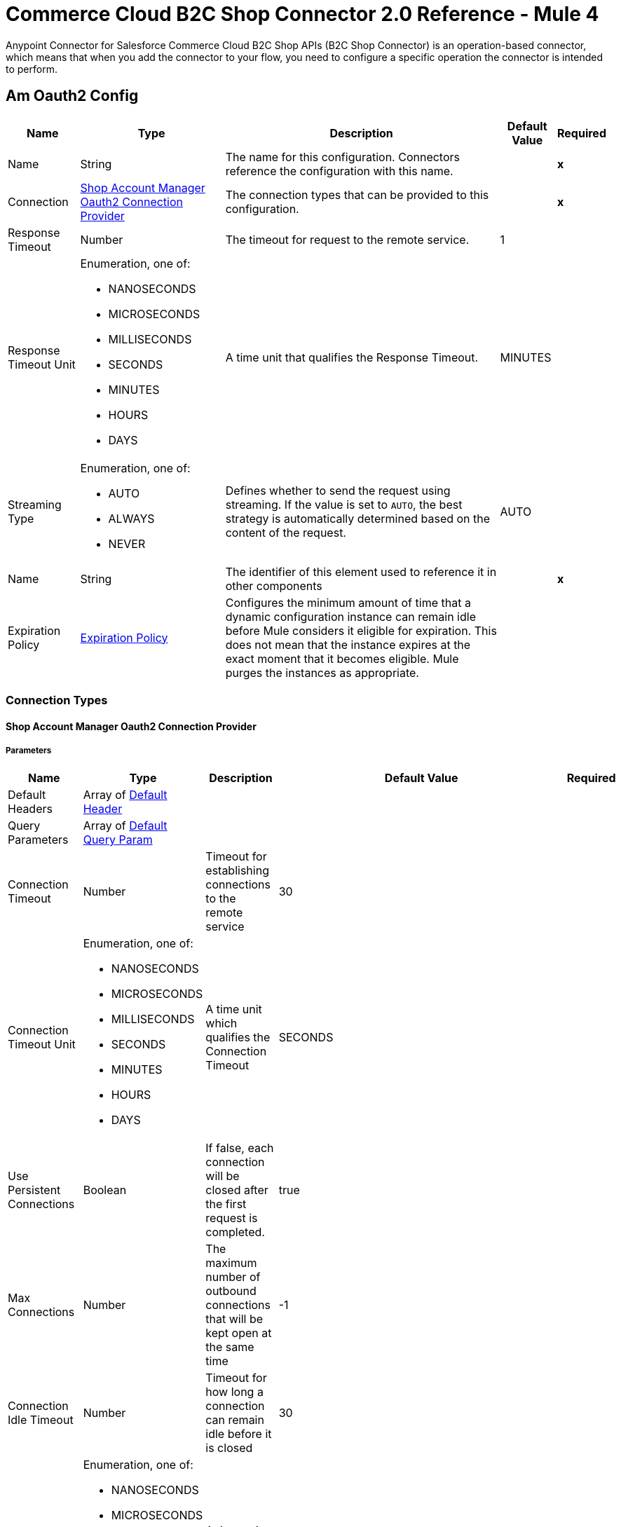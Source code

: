 = Commerce Cloud B2C Shop Connector 2.0 Reference - Mule 4


Anypoint Connector for Salesforce Commerce Cloud B2C Shop APIs (B2C Shop Connector) is an operation-based connector, which means that when you add the connector to your flow, you need to configure a specific operation the connector is intended to perform.


[[AmOauth2Config]]
== Am Oauth2 Config


[%header%autowidth.spread]
|===
| Name | Type | Description | Default Value | Required
|Name | String | The name for this configuration. Connectors reference the configuration with this name. | | *x*
| Connection a| <<AmOauth2Config_AmOauth2, Shop Account Manager Oauth2 Connection Provider>>
 | The connection types that can be provided to this configuration. | | *x*
| Response Timeout a| Number |  The timeout for request to the remote service. |  1 |
| Response Timeout Unit a| Enumeration, one of:

** NANOSECONDS
** MICROSECONDS
** MILLISECONDS
** SECONDS
** MINUTES
** HOURS
** DAYS |  A time unit that qualifies the Response Timeout. |  MINUTES |
| Streaming Type a| Enumeration, one of:

** AUTO
** ALWAYS
** NEVER |  Defines whether to send the request using streaming. If the value is set to `AUTO`, the best strategy is automatically determined based on the content of the request. |  AUTO |
| Name a| String |  The identifier of this element used to reference it in other components |  | *x*
| Expiration Policy a| <<ExpirationPolicy>> |  Configures the minimum amount of time that a dynamic configuration instance can remain idle before Mule considers it eligible for expiration. This does not mean that the instance expires at the exact moment that it becomes eligible. Mule purges the instances as appropriate. |  |
|===

=== Connection Types

[[AmOauth2Config_AmOauth2]]
==== Shop Account Manager Oauth2 Connection Provider


===== Parameters

[%header%autowidth.spread]
|===
| Name | Type | Description | Default Value | Required
| Default Headers a| Array of <<DefaultHeader>> |  |  |
| Query Parameters a| Array of <<DefaultQueryParam>> |  |  |
| Connection Timeout a| Number |  Timeout for establishing connections to the remote service |  30 |
| Connection Timeout Unit a| Enumeration, one of:

** NANOSECONDS
** MICROSECONDS
** MILLISECONDS
** SECONDS
** MINUTES
** HOURS
** DAYS |  A time unit which qualifies the Connection Timeout |  SECONDS |
| Use Persistent Connections a| Boolean |  If false, each connection will be closed after the first request is completed. |  true |
| Max Connections a| Number |  The maximum number of outbound connections that will be kept open at the same time |  -1 |
| Connection Idle Timeout a| Number | Timeout for how long a connection can remain idle before it is closed |  30 |
| Connection Idle Timeout Unit a| Enumeration, one of:

** NANOSECONDS
** MICROSECONDS
** MILLISECONDS
** SECONDS
** MINUTES
** HOURS
** DAYS |  A time unit which qualifies the connection Idle Timeout |  SECONDS |
| Proxy Config a| <<Proxy>> |  Reusable configuration element for outbound connections through a proxy |  |
| Stream Response a| Boolean |  Whether or not to stream received responses. |  false |
| Response Buffer Size a| Number |  The space in bytes for the buffer where the HTTP response will be stored. |  -1 |
| Base Uri a| String |  Each instance, or tenant, gets its own base URI. |  `+https://{shortCode}.api.commercecloud.salesforce.com+` |
| TLS Configuration a| <<Tls>> |  |  |
| Reconnection a| <<Reconnection>> |  When the application is deployed, a connectivity test is performed on all connectors. If set to true, deployment fails if the test doesn't pass after exhausting the associated reconnection strategy. |  |
|===

==== Associated Operations

* <<UpdateCheckoutShopperBasketsOrganizationsBasketsPriceBooksByVersionOrganizationIdBasketId>>
* <<UpdateCheckoutShopperBasketsOrganizationsBasketsTaxesByVersionOrganizationIdBasketId>>
* <<UpdateCheckoutShopperBasketsOrganizationsBasketsItemsTaxesByVersionOrganizationIdBasketIdItemId>>
* <<CreateCustomerShopperCustomersOrganizationsCustomersTrustedSystemActionsLoginByVersionOrganizationId>>
* <<GetCheckoutShopperBasketsOrganizationsBasketsPriceBooksByVersionOrganizationIdBasketId>>
* <<CreateCustomerShopperCustomersOrganizationsCustomersPasswordActionsCreateResetTokenByVersionOrganizationId>>
* <<GetCheckoutShopperBasketsOrganizationsBasketsTaxesByVersionOrganizationIdBasketId>>
* <<GetCheckoutShopperOrdersOrganizationsOrdersTaxesByVersionOrganizationIdOrderNo>>
* <<CreateCustomerShopperCustomersOrganizationsCustomersPasswordActionsResetByVersionOrganizationId>>


[[CustomerAuthConfig]]
== Customer Auth Config


[%header%autowidth.spread]
|===
| Name | Type | Description | Default Value | Required
|Name | String | The name for this configuration. Connectors reference the configuration with this name. | | *x*
| Connection a| <<CustomerAuthConfig_ShopperConnection, Shopper Connection Provider>>
 | The connection types that can be provided to this configuration. | | *x*
| Response Timeout a| Number |  The timeout for request to the remote service. |  1 |
| Response Timeout Unit a| Enumeration, one of:

** NANOSECONDS
** MICROSECONDS
** MILLISECONDS
** SECONDS
** MINUTES
** HOURS
** DAYS |  A time unit that qualifies the Response Timeout. |  MINUTES |
| Streaming Type a| Enumeration, one of:

** AUTO
** ALWAYS
** NEVER |  Defines whether to send the request using streaming. If the value is set to `AUTO`, the best strategy is automatically determined based on the content of the request. |  AUTO |
| Name a| String |  The identifier of this element used to reference it in other components |  | *x*
| Expiration Policy a| <<ExpirationPolicy>> |  Configures the minimum amount of time that a dynamic configuration instance can remain idle before the runtime considers it eligible for expiration. This does not mean that the platform will expire the instance at the exact moment that it becomes eligible. The runtime will actually purge the instances when it sees it fit. |  |
|===

=== Connection Types

[[CustomerAuthConfig_ShopperConnection]]
==== Shopper Connection Provider


===== Parameters

[%header%autowidth.spread]
|===
| Name | Type | Description | Default Value | Required
| Default Headers a| Array of <<DefaultHeader>> |  |  |
| Query Parameters a| Array of <<DefaultQueryParam>> |  |  |
| Connection Timeout a| Number |  The timeout for establishing connections to the remote service |  30 |
| Connection Timeout Unit a| Enumeration, one of:

** NANOSECONDS
** MICROSECONDS
** MILLISECONDS
** SECONDS
** MINUTES
** HOURS
** DAYS |  A time unit which qualifies the Connection Timeout |  SECONDS |
| Use Persistent Connections a| Boolean |  If false, each connection will be closed after the first request is completed. |  true |
| Max Connections a| Number |  The maximum number of outbound connections that will be kept open at the same time |  -1 |
| Connection Idle Timeout a| Number |  A timeout for how long a connection can remain idle before it is closed |  30 |
| Connection Idle Timeout Unit a| Enumeration, one of:

** NANOSECONDS
** MICROSECONDS
** MILLISECONDS
** SECONDS
** MINUTES
** HOURS
** DAYS |  A time unit which qualifies the connection Idle Timeout |  SECONDS |
| Proxy Config a| <<Proxy>> |  Reusable configuration element for outbound connections through a proxy |  |
| Stream Response a| Boolean |  Whether or not received responses should be streamed |  false |
| Response Buffer Size a| Number |  The space in bytes for the buffer where the HTTP response is stored. |  -1 |
| Base Uri a| String |  Each instance, or tenant, gets its own base URI. |  `+https://{shortCode}.api.commercecloud.salesforce.com+` |
| Authorization a| String |  Shopper JWT token |  | *x*
| TLS Configuration a| <<Tls>> |  |  |
| Reconnection a| <<Reconnection>> |  When the application is deployed, a connectivity test is performed on all connectors. If set to true, deployment will fail if the test doesn't pass after exhausting the associated reconnection strategy |  |
|===

==== Associated Operations

* <<CreateCheckoutShopperBasketsOrganizationsBasketsCouponsByVersionOrganizationIdBasketId>>
* <<CreateCheckoutShopperBasketsOrganizationsBasketsGiftCertificateItemsByVersionOrganizationIdBasketId>>
* <<CreateCheckoutShopperBasketsOrganizationsBasketsItemsByVersionOrganizationIdBasketId>>
* <<CreateCheckoutShopperBasketsOrganizationsBasketsPaymentInstrumentsByVersionOrganizationIdBasketId>>
* <<CreateCheckoutShopperBasketsOrganizationsBasketsByVersionOrganizationId>>
* <<CreateCustomerShopperCustomersOrganizationsCustomersAddressesByVersionOrganizationIdCustomerId>>
* <<CreateCustomerShopperCustomersOrganizationsCustomersPaymentInstrumentsByVersionOrganizationIdCustomerId>>
* <<CreateCustomerShopperCustomersOrganizationsCustomersProductListsByVersionOrganizationIdCustomerId>>
* <<CreateCustomerShopperCustomersOrganizationsCustomersProductListsItemsByVersionOrganizationIdCustomerIdListId>>
* <<CreateCheckoutShopperOrdersOrganizationsOrdersByVersionOrganizationId>>
* <<CreateCheckoutShopperOrdersOrganizationsOrdersPaymentInstrumentsByVersionOrganizationIdOrderNo>>
* <<CreateCheckoutShopperBasketsOrganizationsBasketsShipmentsByVersionOrganizationIdBasketId>>
* <<DeleteCheckoutShopperBasketsOrganizationsBasketsByVersionOrganizationIdBasketId>>
* <<DeleteCustomerShopperCustomersOrganizationsCustomersPaymentInstrumentsByVersionOrganizationIdCustomerIdPaymentInstrumentId>>
* <<DeleteCustomerShopperCustomersOrganizationsCustomersProductListsByVersionOrganizationIdCustomerIdListId>>
* <<DeleteCustomerShopperCustomersOrganizationsCustomersProductListsItemsByVersionOrganizationIdCustomerIdListIdItemId>>
* <<GetCheckoutShopperBasketsOrganizationsBasketsByVersionOrganizationIdBasketId>>
* <<GetProductShopperProductsOrganizationsCategoriesByVersionOrganizationId>>
* <<GetProductShopperProductsOrganizationsCategoriesByVersionOrganizationIdId>>
* <<GetCustomerShopperCustomersOrganizationsCustomersByVersionOrganizationIdCustomerId>>
* <<GetCustomerShopperCustomersOrganizationsCustomersAddressesByVersionOrganizationIdCustomerIdAddressName>>
* <<GetCustomerShopperCustomersOrganizationsCustomersBasketsByVersionOrganizationIdCustomerId>>
* <<GetCustomerShopperCustomersOrganizationsCustomersOrdersByVersionOrganizationIdCustomerId>>
* <<GetCustomerShopperCustomersOrganizationsCustomersPaymentInstrumentsByVersionOrganizationIdCustomerIdPaymentInstrumentId>>
* <<GetCustomerShopperCustomersOrganizationsCustomersProductListsByVersionOrganizationIdCustomerIdListId>>
* <<GetCustomerShopperCustomersOrganizationsCustomersProductListsItemsByVersionOrganizationIdCustomerIdListIdItemId>>
* <<GetCustomerShopperCustomersOrganizationsCustomersProductListsByVersionOrganizationIdCustomerId>>
* <<CreatePricingShopperGiftCertificatesOrganizationsGiftCertificateByVersionOrganizationId>>
* <<GetCheckoutShopperOrdersOrganizationsOrdersByVersionOrganizationIdOrderNo>>
* <<GetCheckoutShopperBasketsOrganizationsBasketsPaymentMethodsByVersionOrganizationIdBasketId>>
* <<GetCheckoutShopperOrdersOrganizationsOrdersPaymentMethodsByVersionOrganizationIdOrderNo>>
* <<GetProductShopperProductsOrganizationsProductsByVersionOrganizationIdId>>
* <<GetCustomerShopperCustomersOrganizationsProductListsItemsByVersionOrganizationIdListIdItemId>>
* <<GetProductShopperProductsOrganizationsProductsByVersionOrganizationId>>
* <<GetPricingShopperPromotionsOrganizationsPromotionsByVersionOrganizationId>>
* <<GetPricingShopperPromotionsOrganizationsPromotionsCampaignsByVersionOrganizationIdCampaignId>>
* <<GetCustomerShopperCustomersOrganizationsProductListsByVersionOrganizationIdListId>>
* <<GetCustomerShopperCustomersOrganizationsProductListsByVersionOrganizationId>>
* <<GetSearchShopperSearchOrganizationsSearchSuggestionsByVersionOrganizationId>>
* <<GetCheckoutShopperBasketsOrganizationsBasketsShipmentsShippingMethodsByVersionOrganizationIdBasketIdShipmentId>>
* <<DeleteCustomerShopperCustomersOrganizationsCustomersActionsLogoutByVersionOrganizationId>>
* <<GetSearchShopperSearchOrganizationsProductSearchByVersionOrganizationId>>
* <<CreateCustomerShopperCustomersOrganizationsCustomersByVersionOrganizationId>>
* <<DeleteCheckoutShopperBasketsOrganizationsBasketsCouponsByVersionOrganizationIdBasketIdCouponItemId>>
* <<DeleteCustomerShopperCustomersOrganizationsCustomersAddressesByVersionOrganizationIdCustomerIdAddressName>>
* <<DeleteCheckoutShopperBasketsOrganizationsBasketsGiftCertificateItemsByVersionOrganizationIdBasketIdGiftCertificateItemId>>
* <<DeleteCheckoutShopperBasketsOrganizationsBasketsItemsByVersionOrganizationIdBasketIdItemId>>
* <<DeleteCheckoutShopperBasketsOrganizationsBasketsPaymentInstrumentsByVersionOrganizationIdBasketIdPaymentInstrumentId>>
* <<DeleteCheckoutShopperOrdersOrganizationsOrdersPaymentInstrumentsByVersionOrganizationIdOrderNoPaymentInstrumentId>>
* <<DeleteCheckoutShopperBasketsOrganizationsBasketsShipmentsByVersionOrganizationIdBasketIdShipmentId>>
* <<PatchCheckoutShopperBasketsOrganizationsBasketsByVersionOrganizationIdBasketId>>
* <<UpdateCheckoutShopperBasketsOrganizationsBasketsBillingAddressByVersionOrganizationIdBasketId>>
* <<PatchCustomerShopperCustomersOrganizationsCustomersByVersionOrganizationIdCustomerId>>
* <<PatchCustomerShopperCustomersOrganizationsCustomersAddressesByVersionOrganizationIdCustomerIdAddressName>>
* <<UpdateCheckoutShopperBasketsOrganizationsBasketsCustomerByVersionOrganizationIdBasketId>>
* <<UpdateCustomerShopperCustomersOrganizationsCustomersPasswordByVersionOrganizationIdCustomerId>>
* <<PatchCustomerShopperCustomersOrganizationsCustomersProductListsByVersionOrganizationIdCustomerIdListId>>
* <<PatchCustomerShopperCustomersOrganizationsCustomersProductListsItemsByVersionOrganizationIdCustomerIdListIdItemId>>
* <<PatchCheckoutShopperBasketsOrganizationsBasketsGiftCertificateItemsByVersionOrganizationIdBasketIdGiftCertificateItemId>>
* <<PatchCheckoutShopperBasketsOrganizationsBasketsItemsByVersionOrganizationIdBasketIdItemId>>
* <<PatchCheckoutShopperOrdersOrganizationsOrdersPaymentInstrumentsByVersionOrganizationIdOrderNoPaymentInstrumentId>>
* <<PatchCheckoutShopperBasketsOrganizationsBasketsShipmentsByVersionOrganizationIdBasketIdShipmentId>>
* <<UpdateCheckoutShopperBasketsOrganizationsBasketsShipmentsShippingAddressByVersionOrganizationIdBasketIdShipmentId>>
* <<UpdateCheckoutShopperBasketsOrganizationsBasketsShipmentsShippingMethodByVersionOrganizationIdBasketIdShipmentId>>


[[ShopperTokenConfig]]
== Shopper Token Config


[%header%autowidth.spread]
|===
| Name | Type | Description | Default Value | Required
|Name | String | The name for this configuration. Connectors reference the configuration with this name. | | *x*
| Connection a| <<ShopperTokenConfig_ShopperToken, Shopper Token Connection Provider>>
 | The connection types that can be provided to this configuration. | | *x*
| Response Timeout a| Number |  The timeout for request to the remote service. |  1 |
| Response Timeout Unit a| Enumeration, one of:

** NANOSECONDS
** MICROSECONDS
** MILLISECONDS
** SECONDS
** MINUTES
** HOURS
** DAYS |  A time unit that qualifies the Response Timeout. |  MINUTES |
| Streaming Type a| Enumeration, one of:

** AUTO
** ALWAYS
** NEVER |  Defines whether to send the request using streaming. If the value is set to `AUTO`, the best strategy is automatically determined based on the content of the request. |  AUTO |
| Name a| String |  The identifier of this element used to reference it in other components |  | *x*
| Expiration Policy a| <<ExpirationPolicy>> |  Configures the minimum amount of time that a dynamic configuration instance can remain idle before the runtime considers it eligible for expiration. This does not mean that the platform will expire the instance at the exact moment that it becomes eligible. The runtime will actually purge the instances when it sees it fit. |  |
|===

=== Connection Types

[[ShopperTokenConfig_ShopperToken]]
==== Shopper Token Connection Provider


===== Parameters

[%header%autowidth.spread]
|===
| Name | Type | Description | Default Value | Required
| Default Headers a| Array of <<DefaultHeader>> |  |  |
| Query Parameters a| Array of <<DefaultQueryParam>> |  |  |
| Connection Timeout a| Number |  The timeout for establishing connections to the remote service |  30 |
| Connection Timeout Unit a| Enumeration, one of:

** NANOSECONDS
** MICROSECONDS
** MILLISECONDS
** SECONDS
** MINUTES
** HOURS
** DAYS |  A time unit which qualifies the Connection Timeout |  SECONDS |
| Use Persistent Connections a| Boolean |  If false, each connection will be closed after the first request is completed. |  true |
| Max Connections a| Number |  The maximum number of outbound connections that will be kept open at the same time |  -1 |
| Connection Idle Timeout a| Number |  A timeout for how long a connection can remain idle before it is closed |  30 |
| Connection Idle Timeout Unit a| Enumeration, one of:

** NANOSECONDS
** MICROSECONDS
** MILLISECONDS
** SECONDS
** MINUTES
** HOURS
** DAYS |  A time unit which qualifies the connection Idle Timeout |  SECONDS |
| Proxy Config a| <<Proxy>> |  Reusable configuration element for outbound connections through a proxy |  |
| Stream Response a| Boolean |  Whether or not received responses should be streamed |  false |
| Response Buffer Size a| Number |  The space in bytes for the buffer where the HTTP response will be stored. |  -1 |
| Base Uri a| String |  Each instance, or tenant, gets its own base URI. |  `+https://{shortCode}.api.commercecloud.salesforce.com+` |
| TLS Configuration a| <<Tls>> |  |  |
| Reconnection a| <<Reconnection>> |  When the application is deployed, a connectivity test is performed on all connectors. If set to true, deployment fails if the test doesn't pass after exhausting the associated reconnection strategy. |  |
|===

==== Associated Operations
* <<CreateCustomerShopperCustomersOrganizationsCustomersActionsLoginByVersionOrganizationId>>



== Operations

[[CreateCustomerShopperCustomersOrganizationsCustomersPasswordActionsCreateResetTokenByVersionOrganizationId]]
== Get Reset Password Token
`<commerce-cloud-shopper-api:create-customer-shopper-customers-organizations-customers-password-actions-create-reset-token-by-version-organization-id>`


Get reset password token. This operation makes an HTTP POST request to the /customer/shopper-customers/{version}/organizations/{organizationId}/customers/password/actions/create-reset-token endpoint..


=== Parameters

[%header%autowidth.spread]
|===
| Name | Type | Description | Default Value | Required
| Configuration | String | The name of the configuration to use. | | *x*
| version a| String |  version |  | *x*
| Organization Id a| String |  Organization Id |  | *x*
| Site Id a| String |  Site Id |  | *x*
| Content a| Binary |  the content to use |  #[payload] |
| Config Ref a| ConfigurationProvider |  The name of the configuration to be used to execute this component |  |
| Streaming Strategy a| * <<RepeatableInMemoryStream>>
* <<RepeatableFileStoreStream>>
* non-repeatable-stream |  Configures how Mule processes streams. Repeatable streams are the default behavior. |  |
| Custom Query Parameters a| Object | Custom query parameters to include in the request. The specified query parameters are merged with the default query parameters that are specified in the configuration. |  |
| Custom Headers a| Object | Custom headers to include in the request. The specified custom headers are merged with the default headers that are specified in the configuration. |  |
| Response Timeout a| Number |  The timeout for request to the remote service. |  |
| Response Timeout Unit a| Enumeration, one of:

** NANOSECONDS
** MICROSECONDS
** MILLISECONDS
** SECONDS
** MINUTES
** HOURS
** DAYS |  A time unit that qualifies the Response Timeout. |  |
| Streaming Type a| Enumeration, one of:

** AUTO
** ALWAYS
** NEVER |  Defines whether to send the request using streaming. If the value is set to `AUTO`, the best strategy is automatically determined based on the content of the request. |  |
| Target Variable a| String | Name of the variable in which to store the operation's output. |  |
| Target Value a| String |  Expression that evaluates the operation's output. The expression outcome is stored in the target variable. |  #[payload] |
| Reconnection Strategy a| * <<Reconnect>>
* <<ReconnectForever>> |  A retry strategy in case of connectivity errors |  |
|===

=== Output

[%autowidth.spread]
|===
| *Type* a| Any
| *Attributes Type* a| <<HttpResponseAttributes>>
|===

=== For Configurations

* <<AmOauth2Config>>

=== Throws

* COMMERCE-CLOUD-SHOPPER-API:BAD_REQUEST
* COMMERCE-CLOUD-SHOPPER-API:CLIENT_ERROR
* COMMERCE-CLOUD-SHOPPER-API:CONNECTIVITY
* COMMERCE-CLOUD-SHOPPER-API:INTERNAL_SERVER_ERROR
* COMMERCE-CLOUD-SHOPPER-API:NOT_ACCEPTABLE
* COMMERCE-CLOUD-SHOPPER-API:NOT_FOUND
* COMMERCE-CLOUD-SHOPPER-API:RETRY_EXHAUSTED
* COMMERCE-CLOUD-SHOPPER-API:SERVER_ERROR
* COMMERCE-CLOUD-SHOPPER-API:SERVICE_UNAVAILABLE
* COMMERCE-CLOUD-SHOPPER-API:TIMEOUT
* COMMERCE-CLOUD-SHOPPER-API:TOO_MANY_REQUESTS
* COMMERCE-CLOUD-SHOPPER-API:UNAUTHORIZED
* COMMERCE-CLOUD-SHOPPER-API:UNSUPPORTED_MEDIA_TYPE


[[CreateCustomerShopperCustomersOrganizationsCustomersPasswordActionsResetByVersionOrganizationId]]
== Reset Password
`<commerce-cloud-shopper-api:create-customer-shopper-customers-organizations-customers-password-actions-reset-by-version-organization-id>`


Reset customer password. This operation makes an HTTP POST request to the /customer/shopper-customers/{version}/organizations/{organizationId}/customers/password/actions/reset endpoint.


=== Parameters

[%header%autowidth.spread]
|===
| Name | Type | Description | Default Value | Required
| Configuration | String | The name of the configuration to use. | | *x*
| version a| String |  version |  | *x*
| Organization Id a| String |  Organization Id |  | *x*
| Site Id a| String |  Site Id |  | *x*
| Content a| Binary |  the content to use |  #[payload] |
| Config Ref a| ConfigurationProvider |  The name of the configuration to use to execute this component. |  |
| Custom Query Parameters a| Object | Custom query parameters to include in the request. The specified query parameters are merged with the default query parameters that are specified in the configuration. |  |
| Custom Headers a| Object | Custom headers to include in the request. The specified custom headers are merged with the default headers that are specified in the configuration. |  |
| Response Timeout a| Number |  Timeout for request to the remote service. |  |
| Response Timeout Unit a| Enumeration, one of:

** NANOSECONDS
** MICROSECONDS
** MILLISECONDS
** SECONDS
** MINUTES
** HOURS
** DAYS |  A time unit that qualifies the Response Timeout. |  |
| Streaming Type a| Enumeration, one of:

** AUTO
** ALWAYS
** NEVER |  Defines whether to send the request using streaming. If the value is set to `AUTO`, the best strategy is automatically determined based on the content of the request. |  |
| Target Variable a| String |  Name of the variable that stores the operation's output. |  |
| Target Value a| String |  Expression that evaluates the operation's output. The expression outcome is stored in the target variable. |  #[payload] |
| Reconnection Strategy a| * <<Reconnect>>
* <<ReconnectForever>> |  A retry strategy in case of connectivity errors |  |
|===

=== Output

[%autowidth.spread]
|===
| *Type* a| String
| *Attributes Type* a| <<HttpResponseAttributes>>
|===

=== For Configurations

* <<AmOauth2Config>>

=== Throws

* COMMERCE-CLOUD-SHOPPER-API:BAD_REQUEST
* COMMERCE-CLOUD-SHOPPER-API:CLIENT_ERROR
* COMMERCE-CLOUD-SHOPPER-API:CONNECTIVITY
* COMMERCE-CLOUD-SHOPPER-API:INTERNAL_SERVER_ERROR
* COMMERCE-CLOUD-SHOPPER-API:NOT_ACCEPTABLE
* COMMERCE-CLOUD-SHOPPER-API:NOT_FOUND
* COMMERCE-CLOUD-SHOPPER-API:RETRY_EXHAUSTED
* COMMERCE-CLOUD-SHOPPER-API:SERVER_ERROR
* COMMERCE-CLOUD-SHOPPER-API:SERVICE_UNAVAILABLE
* COMMERCE-CLOUD-SHOPPER-API:TIMEOUT
* COMMERCE-CLOUD-SHOPPER-API:TOO_MANY_REQUESTS
* COMMERCE-CLOUD-SHOPPER-API:UNAUTHORIZED
* COMMERCE-CLOUD-SHOPPER-API:UNSUPPORTED_MEDIA_TYPE


[[CreateCustomerShopperCustomersOrganizationsCustomersTrustedSystemActionsLoginByVersionOrganizationId]]
== Authorize Trusted System
`<commerce-cloud-shopper-api:create-customer-shopper-customers-organizations-customers-trusted-system-actions-login-by-version-organization-id>`


Obtain the JSON Web Token (JWT) for registered customers whose credentials are stored using a third party system. Accepts loginId and clientId, returns a customer object in the response body and the JWT generated against the clientId in the response header. This operation makes an HTTP POST request to the /customer/shopper-customers/{version}/organizations/{organizationId}/customers/trusted-system/actions/login endpoint.


=== Parameters

[%header%autowidth.spread]
|===
| Name | Type | Description | Default Value | Required
| Configuration | String | The name of the configuration to use. | | *x*
| version a| String |  version |  | *x*
| Organization Id a| String |  Organization Id |  | *x*
| Site Id a| String |  Site Id |  | *x*
| Content a| Binary |  Content to use |  #[payload] |
| Config Ref a| ConfigurationProvider |  The name of the configuration to be used to execute this component |  |
| Streaming Strategy a| * <<RepeatableInMemoryStream>>
* <<RepeatableFileStoreStream>>
* non-repeatable-stream |  Configures how Mule processes streams. Repeatable streams are the default behavior. |  |
| Custom Query Parameters a| Object | Custom query parameters to include in the request. The specified query parameters are merged with the default query parameters that are specified in the configuration. |  |
| Custom Headers a| Object | Custom headers to include in the request. The specified custom headers are merged with the default headers that are specified in the configuration. |  |
| Response Timeout a| Number |  The timeout for request to the remote service. |  |
| Response Timeout Unit a| Enumeration, one of:

** NANOSECONDS
** MICROSECONDS
** MILLISECONDS
** SECONDS
** MINUTES
** HOURS
** DAYS |  A time unit that qualifies the Response Timeout. |  |
| Streaming Type a| Enumeration, one of:

** AUTO
** ALWAYS
** NEVER |  Defines whether to send the request using streaming. If the value is set to `AUTO`, the best strategy is automatically determined based on the content of the request. |  |
| Target Variable a| String |  Name of the variable that stores the operation's output. |  |
| Target Value a| String |  Expression that evaluates the operation's output. The expression outcome is stored in the target variable. |  #[payload] |
| Reconnection Strategy a| * <<Reconnect>>
* <<ReconnectForever>> |  A retry strategy in case of connectivity errors |  |
|===

=== Output

[%autowidth.spread]
|===
| *Type* a| Any
| *Attributes Type* a| <<HttpResponseAttributes>>
|===

=== For Configurations

* <<AmOauth2Config>>

=== Throws

* COMMERCE-CLOUD-SHOPPER-API:BAD_REQUEST
* COMMERCE-CLOUD-SHOPPER-API:CLIENT_ERROR
* COMMERCE-CLOUD-SHOPPER-API:CONNECTIVITY
* COMMERCE-CLOUD-SHOPPER-API:INTERNAL_SERVER_ERROR
* COMMERCE-CLOUD-SHOPPER-API:NOT_ACCEPTABLE
* COMMERCE-CLOUD-SHOPPER-API:NOT_FOUND
* COMMERCE-CLOUD-SHOPPER-API:RETRY_EXHAUSTED
* COMMERCE-CLOUD-SHOPPER-API:SERVER_ERROR
* COMMERCE-CLOUD-SHOPPER-API:SERVICE_UNAVAILABLE
* COMMERCE-CLOUD-SHOPPER-API:TIMEOUT
* COMMERCE-CLOUD-SHOPPER-API:TOO_MANY_REQUESTS
* COMMERCE-CLOUD-SHOPPER-API:UNAUTHORIZED
* COMMERCE-CLOUD-SHOPPER-API:UNSUPPORTED_MEDIA_TYPE


[[GetCheckoutShopperBasketsOrganizationsBasketsPriceBooksByVersionOrganizationIdBasketId]]
== Get Price Books For Basket
`<commerce-cloud-shopper-api:get-checkout-shopper-baskets-organizations-baskets-price-books-by-version-organization-id-basket-id>`


Gets applicable price books for an existing basket. This operation makes an HTTP GET request to the /checkout/shopper-baskets/{version}/organizations/{organizationId}/baskets/{basketId}/price-books endpoint.


=== Parameters

[%header%autowidth.spread]
|===
| Name | Type | Description | Default Value | Required
| Configuration | String | The name of the configuration to use. | | *x*
| version a| String |  version |  | *x*
| Organization Id a| String |  Organization Id |  | *x*
| Basket Id a| String |  The ID of the basket to be modified. |  | *x*
| Site Id a| String |  Site Id |  | *x*
| Config Ref a| ConfigurationProvider |  The name of the configuration to be used to execute this component |  |
| Streaming Strategy a| * <<RepeatableInMemoryStream>>
* <<RepeatableFileStoreStream>>
* non-repeatable-stream |  Configures how Mule processes streams. Repeatable streams are the default behavior. |  |
| Custom Query Parameters a| Object | Custom query parameters to include in the request. The specified query parameters are merged with the default query parameters that are specified in the configuration. |  #[null] |
| Custom Headers a| Object | Custom headers to include in the request. The specified custom headers are merged with the default headers that are specified in the configuration. |  |
| Response Timeout a| Number |  The timeout for request to the remote service. |  |
| Response Timeout Unit a| Enumeration, one of:

** NANOSECONDS
** MICROSECONDS
** MILLISECONDS
** SECONDS
** MINUTES
** HOURS
** DAYS |  A time unit that qualifies the Response Timeout. |  |
| Streaming Type a| Enumeration, one of:

** AUTO
** ALWAYS
** NEVER |  Defines whether to send the request using streaming. If the value is set to `AUTO`, the best strategy is automatically determined based on the content of the request. |  |
| Target Variable a| String |  Name of the variable that stores the operation's output. |  |
| Target Value a| String |  Expression that evaluates the operation's output. The expression outcome is stored in the target variable. |  #[payload] |
| Reconnection Strategy a| * <<Reconnect>>
* <<ReconnectForever>> |  A retry strategy in case of connectivity errors |  |
|===

=== Output

[%autowidth.spread]
|===
| *Type* a| Any
| *Attributes Type* a| <<HttpResponseAttributes>>
|===

=== For Configurations

* <<AmOauth2Config>>

=== Throws

* COMMERCE-CLOUD-SHOPPER-API:BAD_REQUEST
* COMMERCE-CLOUD-SHOPPER-API:CLIENT_ERROR
* COMMERCE-CLOUD-SHOPPER-API:CONNECTIVITY
* COMMERCE-CLOUD-SHOPPER-API:INTERNAL_SERVER_ERROR
* COMMERCE-CLOUD-SHOPPER-API:NOT_ACCEPTABLE
* COMMERCE-CLOUD-SHOPPER-API:NOT_FOUND
* COMMERCE-CLOUD-SHOPPER-API:RETRY_EXHAUSTED
* COMMERCE-CLOUD-SHOPPER-API:SERVER_ERROR
* COMMERCE-CLOUD-SHOPPER-API:SERVICE_UNAVAILABLE
* COMMERCE-CLOUD-SHOPPER-API:TIMEOUT
* COMMERCE-CLOUD-SHOPPER-API:TOO_MANY_REQUESTS
* COMMERCE-CLOUD-SHOPPER-API:UNAUTHORIZED
* COMMERCE-CLOUD-SHOPPER-API:UNSUPPORTED_MEDIA_TYPE


[[GetCheckoutShopperBasketsOrganizationsBasketsTaxesByVersionOrganizationIdBasketId]]
== Get Taxes From Basket
`<commerce-cloud-shopper-api:get-checkout-shopper-baskets-organizations-baskets-taxes-by-version-organization-id-basket-id>`


This method gives you the external taxation data set by the PUT taxes API. This endpoint. can be called only if external taxation mode was used for basket creation. See POST /baskets for more information. This operation makes an HTTP GET request to the /checkout/shopper-baskets/{version}/organizations/{organizationId}/baskets/{basketId}/taxes endpoint.


=== Parameters

[%header%autowidth.spread]
|===
| Name | Type | Description | Default Value | Required
| Configuration | String | The name of the configuration to use. | | *x*
| version a| String |  version |  | *x*
| Organization Id a| String |  Organization Id |  | *x*
| Basket Id a| String |  The ID of the basket to be modified. |  | *x*
| Site Id a| String |  Site Id |  | *x*
| Config Ref a| ConfigurationProvider |  The name of the configuration to be used to execute this component |  |
| Streaming Strategy a| * <<RepeatableInMemoryStream>>
* <<RepeatableFileStoreStream>>
* non-repeatable-stream |  Configures how Mule processes streams. Repeatable streams are the default behavior. |  |
| Custom Query Parameters a| Object | Custom query parameters to include in the request. The specified query parameters are merged with the default query parameters that are specified in the configuration. |  #[null] |
| Custom Headers a| Object | Custom headers to include in the request. The specified custom headers are merged with the default headers that are specified in the configuration. |  |
| Response Timeout a| Number |  The timeout for request to the remote service. |  |
| Response Timeout Unit a| Enumeration, one of:

** NANOSECONDS
** MICROSECONDS
** MILLISECONDS
** SECONDS
** MINUTES
** HOURS
** DAYS |  A time unit that qualifies the Response Timeout. |  |
| Streaming Type a| Enumeration, one of:

** AUTO
** ALWAYS
** NEVER |  Defines whether to send the request using streaming. If the value is set to `AUTO`, the best strategy is automatically determined based on the content of the request. |  |
| Target Variable a| String |  Name of the variable that stores the operation's output. |  |
| Target Value a| String |  Expression that evaluates the operation's output. The expression outcome is stored in the target variable. |  #[payload] |
| Reconnection Strategy a| * <<Reconnect>>
* <<ReconnectForever>> |  A retry strategy in case of connectivity errors |  |
|===

=== Output

[%autowidth.spread]
|===
| *Type* a| Any
| *Attributes Type* a| <<HttpResponseAttributes>>
|===

=== For Configurations

* <<AmOauth2Config>>

=== Throws

* COMMERCE-CLOUD-SHOPPER-API:BAD_REQUEST
* COMMERCE-CLOUD-SHOPPER-API:CLIENT_ERROR
* COMMERCE-CLOUD-SHOPPER-API:CONNECTIVITY
* COMMERCE-CLOUD-SHOPPER-API:INTERNAL_SERVER_ERROR
* COMMERCE-CLOUD-SHOPPER-API:NOT_ACCEPTABLE
* COMMERCE-CLOUD-SHOPPER-API:NOT_FOUND
* COMMERCE-CLOUD-SHOPPER-API:RETRY_EXHAUSTED
* COMMERCE-CLOUD-SHOPPER-API:SERVER_ERROR
* COMMERCE-CLOUD-SHOPPER-API:SERVICE_UNAVAILABLE
* COMMERCE-CLOUD-SHOPPER-API:TIMEOUT
* COMMERCE-CLOUD-SHOPPER-API:TOO_MANY_REQUESTS
* COMMERCE-CLOUD-SHOPPER-API:UNAUTHORIZED
* COMMERCE-CLOUD-SHOPPER-API:UNSUPPORTED_MEDIA_TYPE


[[GetCheckoutShopperOrdersOrganizationsOrdersTaxesByVersionOrganizationIdOrderNo]]
== Get Taxes From Order
`<commerce-cloud-shopper-api:get-checkout-shopper-orders-organizations-orders-taxes-by-version-organization-id-order-no>`


This method gives you the external taxation data of the order transferred from the basket during order creation. This endpoint. can be called only if external taxation was used. See POST /baskets for more information. This operation makes an HTTP GET request to the /checkout/shopper-orders/{version}/organizations/{organizationId}/orders/{orderNo}/taxes endpoint.


=== Parameters

[%header%autowidth.spread]
|===
| Name | Type | Description | Default Value | Required
| Configuration | String | The name of the configuration to use. | | *x*
| version a| String |  version |  | *x*
| Organization Id a| String |  Organization Id |  | *x*
| Order No a| String |  The order number of the order to be modified. |  | *x*
| Site Id a| String |  Site Id |  | *x*
| Config Ref a| ConfigurationProvider |  The name of the configuration to be used to execute this component |  |
| Streaming Strategy a| * <<RepeatableInMemoryStream>>
* <<RepeatableFileStoreStream>>
* non-repeatable-stream |  Configures how Mule processes streams. Repeatable streams are the default behavior. |  |
| Custom Query Parameters a| Object | Custom query parameters to include in the request. The specified query parameters are merged with the default query parameters that are specified in the configuration. |  #[null] |
| Custom Headers a| Object | Custom headers to include in the request. The specified custom headers are merged with the default headers that are specified in the configuration. |  |
| Response Timeout a| Number |  The timeout for request to the remote service. |  |
| Response Timeout Unit a| Enumeration, one of:

** NANOSECONDS
** MICROSECONDS
** MILLISECONDS
** SECONDS
** MINUTES
** HOURS
** DAYS |  A time unit that qualifies the Response Timeout. |  |
| Streaming Type a| Enumeration, one of:

** AUTO
** ALWAYS
** NEVER |  Defines whether to send the request using streaming. If the value is set to `AUTO`, the best strategy is automatically determined based on the content of the request. |  |
| Target Variable a| String |  Name of the variable that stores the operation's output. |  |
| Target Value a| String |  Expression that evaluates the operation's output. The expression outcome is stored in the target variable. |  #[payload] |
| Reconnection Strategy a| * <<Reconnect>>
* <<ReconnectForever>> |  A retry strategy in case of connectivity errors |  |
|===

=== Output

[%autowidth.spread]
|===
| *Type* a| Any
| *Attributes Type* a| <<HttpResponseAttributes>>
|===

=== For Configurations

* <<AmOauth2Config>>

=== Throws

* COMMERCE-CLOUD-SHOPPER-API:BAD_REQUEST
* COMMERCE-CLOUD-SHOPPER-API:CLIENT_ERROR
* COMMERCE-CLOUD-SHOPPER-API:CONNECTIVITY
* COMMERCE-CLOUD-SHOPPER-API:INTERNAL_SERVER_ERROR
* COMMERCE-CLOUD-SHOPPER-API:NOT_ACCEPTABLE
* COMMERCE-CLOUD-SHOPPER-API:NOT_FOUND
* COMMERCE-CLOUD-SHOPPER-API:RETRY_EXHAUSTED
* COMMERCE-CLOUD-SHOPPER-API:SERVER_ERROR
* COMMERCE-CLOUD-SHOPPER-API:SERVICE_UNAVAILABLE
* COMMERCE-CLOUD-SHOPPER-API:TIMEOUT
* COMMERCE-CLOUD-SHOPPER-API:TOO_MANY_REQUESTS
* COMMERCE-CLOUD-SHOPPER-API:UNAUTHORIZED
* COMMERCE-CLOUD-SHOPPER-API:UNSUPPORTED_MEDIA_TYPE


[[UpdateCheckoutShopperBasketsOrganizationsBasketsItemsTaxesByVersionOrganizationIdBasketIdItemId]]
== Add Taxes For Basket Item
`<commerce-cloud-shopper-api:update-checkout-shopper-baskets-organizations-baskets-items-taxes-by-version-organization-id-basket-id-item-id>`


This method allows you to apply external taxation data to an existing basket to be able to pass tax rates and optional values for a specific taxable line item. This endpoint. can be called only if external taxation mode was used for basket creation. See POST /baskets for more information. This operation makes an HTTP PUT request to the /checkout/shopper-baskets/{version}/organizations/{organizationId}/baskets/{basketId}/items/{itemId}/taxes endpoint.


=== Parameters

[%header%autowidth.spread]
|===
| Name | Type | Description | Default Value | Required
| Configuration | String | The name of the configuration to use. | | *x*
| version a| String |  version |  | *x*
| Organization Id a| String |  Organization Id |  | *x*
| Basket Id a| String |  The ID of the basket to be modified. |  | *x*
| Item Id a| String |  The ID of the item to be updated. |  | *x*
| Site Id a| String |  Site Id |  | *x*
| Config Ref a| ConfigurationProvider |  The name of the configuration to be used to execute this component |  |
| Custom Query Parameters a| Object | Custom query parameters to include in the request. The specified query parameters are merged with the default query parameters that are specified in the configuration. |  #[null] |
| Custom Headers a| Object | Custom headers to include in the request. The specified custom headers are merged with the default headers that are specified in the configuration. |  |
| Response Timeout a| Number |  The timeout for request to the remote service. |  |
| Response Timeout Unit a| Enumeration, one of:

** NANOSECONDS
** MICROSECONDS
** MILLISECONDS
** SECONDS
** MINUTES
** HOURS
** DAYS |  A time unit that qualifies the Response Timeout. |  |
| Streaming Type a| Enumeration, one of:

** AUTO
** ALWAYS
** NEVER |  Defines whether to send the request using streaming. If the value is set to `AUTO`, the best strategy is automatically determined based on the content of the request. |  |
| Target Variable a| String |  Name of the variable that stores the operation's output. |  |
| Target Value a| String |  Expression that evaluates the operation's output. The expression outcome is stored in the target variable. |  #[payload] |
| Reconnection Strategy a| * <<Reconnect>>
* <<ReconnectForever>> |  A retry strategy in case of connectivity errors |  |
|===

=== Output

[%autowidth.spread]
|===
| *Type* a| String
| *Attributes Type* a| <<HttpResponseAttributes>>
|===

=== For Configurations

* <<AmOauth2Config>>

=== Throws

* COMMERCE-CLOUD-SHOPPER-API:BAD_REQUEST
* COMMERCE-CLOUD-SHOPPER-API:CLIENT_ERROR
* COMMERCE-CLOUD-SHOPPER-API:CONNECTIVITY
* COMMERCE-CLOUD-SHOPPER-API:INTERNAL_SERVER_ERROR
* COMMERCE-CLOUD-SHOPPER-API:NOT_ACCEPTABLE
* COMMERCE-CLOUD-SHOPPER-API:NOT_FOUND
* COMMERCE-CLOUD-SHOPPER-API:RETRY_EXHAUSTED
* COMMERCE-CLOUD-SHOPPER-API:SERVER_ERROR
* COMMERCE-CLOUD-SHOPPER-API:SERVICE_UNAVAILABLE
* COMMERCE-CLOUD-SHOPPER-API:TIMEOUT
* COMMERCE-CLOUD-SHOPPER-API:TOO_MANY_REQUESTS
* COMMERCE-CLOUD-SHOPPER-API:UNAUTHORIZED
* COMMERCE-CLOUD-SHOPPER-API:UNSUPPORTED_MEDIA_TYPE


[[UpdateCheckoutShopperBasketsOrganizationsBasketsPriceBooksByVersionOrganizationIdBasketId]]
== Add Price Books To Basket
`<commerce-cloud-shopper-api:update-checkout-shopper-baskets-organizations-baskets-price-books-by-version-organization-id-basket-id>`


This method allows you to put an array of priceBookIds to an existing basket, which will be used for basket calculation. This operation makes an HTTP PUT request to the /checkout/shopper-baskets/{version}/organizations/{organizationId}/baskets/{basketId}/price-books endpoint.


=== Parameters

[%header%autowidth.spread]
|===
| Name | Type | Description | Default Value | Required
| Configuration | String | The name of the configuration to use. | | *x*
| version a| String |  version |  | *x*
| Organization Id a| String |  Organization Id |  | *x*
| Basket Id a| String |  The ID of the basket to be modified. |  | *x*
| Site Id a| String |  Site Id |  | *x*
| Content a| Binary |  the content to use |  #[payload] |
| Config Ref a| ConfigurationProvider |  The name of the configuration to be used to execute this component |  |
| Custom Query Parameters a| Object | Custom query parameters to include in the request. The specified query parameters are merged with the default query parameters that are specified in the configuration. |  |
| Custom Headers a| Object | Custom headers to include in the request. The specified custom headers are merged with the default headers that are specified in the configuration. |  |
| Response Timeout a| Number |  The timeout for request to the remote service. |  |
| Response Timeout Unit a| Enumeration, one of:

** NANOSECONDS
** MICROSECONDS
** MILLISECONDS
** SECONDS
** MINUTES
** HOURS
** DAYS |  A time unit that qualifies the Response Timeout. |  |
| Streaming Type a| Enumeration, one of:

** AUTO
** ALWAYS
** NEVER |  Defines whether to send the request using streaming. If the value is set to `AUTO`, the best strategy is automatically determined based on the content of the request. |  |
| Target Variable a| String |  Name of the variable that stores the operation's output. |  |
| Target Value a| String |  Expression that evaluates the operation's output. The expression outcome is stored in the target variable. |  #[payload] |
| Reconnection Strategy a| * <<Reconnect>>
* <<ReconnectForever>> |  A retry strategy in case of connectivity errors |  |
|===

=== Output

[%autowidth.spread]
|===
| *Type* a| String
| *Attributes Type* a| <<HttpResponseAttributes>>
|===

=== For Configurations

* <<AmOauth2Config>>

=== Throws

* COMMERCE-CLOUD-SHOPPER-API:BAD_REQUEST
* COMMERCE-CLOUD-SHOPPER-API:CLIENT_ERROR
* COMMERCE-CLOUD-SHOPPER-API:CONNECTIVITY
* COMMERCE-CLOUD-SHOPPER-API:INTERNAL_SERVER_ERROR
* COMMERCE-CLOUD-SHOPPER-API:NOT_ACCEPTABLE
* COMMERCE-CLOUD-SHOPPER-API:NOT_FOUND
* COMMERCE-CLOUD-SHOPPER-API:RETRY_EXHAUSTED
* COMMERCE-CLOUD-SHOPPER-API:SERVER_ERROR
* COMMERCE-CLOUD-SHOPPER-API:SERVICE_UNAVAILABLE
* COMMERCE-CLOUD-SHOPPER-API:TIMEOUT
* COMMERCE-CLOUD-SHOPPER-API:TOO_MANY_REQUESTS
* COMMERCE-CLOUD-SHOPPER-API:UNAUTHORIZED
* COMMERCE-CLOUD-SHOPPER-API:UNSUPPORTED_MEDIA_TYPE


[[UpdateCheckoutShopperBasketsOrganizationsBasketsTaxesByVersionOrganizationIdBasketId]]
== Add Taxes For Basket
`<commerce-cloud-shopper-api:update-checkout-shopper-baskets-organizations-baskets-taxes-by-version-organization-id-basket-id>`


This method allows you to apply external taxation data to an existing basket to be able to pass tax rates and optional values for all taxable line items. This endpoint. can be called only if external taxation mode was used for basket creation. See POST /baskets for more information. This operation makes an HTTP PUT request to the /checkout/shopper-baskets/{version}/organizations/{organizationId}/baskets/{basketId}/taxes endpoint.


=== Parameters

[%header%autowidth.spread]
|===
| Name | Type | Description | Default Value | Required
| Configuration | String | The name of the configuration to use. | | *x*
| version a| String |  version |  | *x*
| Organization Id a| String |  Organization Id |  | *x*
| Basket Id a| String |  The ID of the basket to be modified. |  | *x*
| Site Id a| String |  Site Id |  | *x*
| Content a| Binary |  the content to use |  #[payload] |
| Config Ref a| ConfigurationProvider |  The name of the configuration to be used to execute this component |  |
| Custom Query Parameters a| Object | Custom query parameters to include in the request. The specified query parameters are merged with the default query parameters that are specified in the configuration. |  |
| Custom Headers a| Object | Custom headers to include in the request. The specified custom headers are merged with the default headers that are specified in the configuration.  |  |
| Response Timeout a| Number |  The timeout for request to the remote service. |  |
| Response Timeout Unit a| Enumeration, one of:

** NANOSECONDS
** MICROSECONDS
** MILLISECONDS
** SECONDS
** MINUTES
** HOURS
** DAYS |  A time unit that qualifies the Response Timeout. |  |
| Streaming Type a| Enumeration, one of:

** AUTO
** ALWAYS
** NEVER |  Defines whether to send the request using streaming. If the value is set to `AUTO`, the best strategy is automatically determined based on the content of the request. |  |
| Target Variable a| String |  Name of the variable that stores the operation's output. |  |
| Target Value a| String |  Expression that evaluates the operation's output. The expression outcome is stored in the target variable. |  #[payload] |
| Reconnection Strategy a| * <<Reconnect>>
* <<ReconnectForever>> |  A retry strategy in case of connectivity errors |  |
|===

=== Output

[%autowidth.spread]
|===
| *Type* a| String
| *Attributes Type* a| <<HttpResponseAttributes>>
|===

=== For Configurations

* <<AmOauth2Config>>

=== Throws

* COMMERCE-CLOUD-SHOPPER-API:BAD_REQUEST
* COMMERCE-CLOUD-SHOPPER-API:CLIENT_ERROR
* COMMERCE-CLOUD-SHOPPER-API:CONNECTIVITY
* COMMERCE-CLOUD-SHOPPER-API:INTERNAL_SERVER_ERROR
* COMMERCE-CLOUD-SHOPPER-API:NOT_ACCEPTABLE
* COMMERCE-CLOUD-SHOPPER-API:NOT_FOUND
* COMMERCE-CLOUD-SHOPPER-API:RETRY_EXHAUSTED
* COMMERCE-CLOUD-SHOPPER-API:SERVER_ERROR
* COMMERCE-CLOUD-SHOPPER-API:SERVICE_UNAVAILABLE
* COMMERCE-CLOUD-SHOPPER-API:TIMEOUT
* COMMERCE-CLOUD-SHOPPER-API:TOO_MANY_REQUESTS
* COMMERCE-CLOUD-SHOPPER-API:UNAUTHORIZED
* COMMERCE-CLOUD-SHOPPER-API:UNSUPPORTED_MEDIA_TYPE


[[CreateCheckoutShopperBasketsOrganizationsBasketsByVersionOrganizationId]]
== Create Basket
`<commerce-cloud-shopper-api:create-checkout-shopper-baskets-organizations-baskets-by-version-organization-id>`


Creates a new basket. The created basket is initialized with default values. Data provided in the body document is populated into the created basket. It can be updated with API endpoint.s listed below. The taxMode query parameter can be used to choose the basket tax mode. The default is internal, in which case the tax calculation is done automatically based on internal tax tables. Alternatively, external taxation mode can be set which allows manual modification of the tax rates and values. External tax data is mandatory for product line items, option line items, shipping line items, coupon line items, and bonus discount line item. Gift certificate line items are optional and use zero tax rate per default, which can be overwritten. Price adjustments cannot be set because they are either calculated or inherited (depending on the type, the tax rate is either obtained from the related line item or computed as prorate of the basket). API endpoint.s allowing further basket modification: - customer information: PUT /baskets/{basketId}/customer - billing address: PUT /baskets/{basketId}/billing-address - shipments including shipping address and shipping method: POST /baskets/{basketId}/shipments - product items: POST /baskets/{basketId}/items - coupon items: POST /baskets/{basketId}/coupons - gift certificate items: POST /baskets/{basketId}/gift-certificates - basket taxation: PUT /baskets/{basketId}/taxes - basket item taxation: PUT /baskets/{basketId}/items/{itemId}/taxes - payment method and card type: POST /baskets/{basketId}/payment-instruments - custom properties: PATCH /baskets/{basketId} Related resource means with which resource you can specify the same data after the basket creation. Identify the basket using the basketId property, which should be integrated into the path of an update request (for example a POST to /baskets/{basketId}/items). A customer must provide a JSON Web Token (JWT), which specifies exactly one customer (it can be a guest or a registered customer). In this case, the resource creates a basket for this customer. The number of baskets which can be created per customer is limited. When a basket is created, it is said to be open. It remains open until either an order is created from it using a POST to resource /orders, or it is deleted using a DELETE to resource /baskets/{basketId}. Each customer can have just one open basket. Custom properties in the form c_&lt;CUSTOM_NAME&gt; are supported. A custom property must correspond to a custom attribute (&lt;CUSTOM_NAME&gt;) defined for the basket system object, and its value must be valid for that custom attribute. This operation makes an HTTP POST request to the /checkout/shopper-baskets/{version}/organizations/{organizationId}/baskets endpoint.


=== Parameters

[%header%autowidth.spread]
|===
| Name | Type | Description | Default Value | Required
| Configuration | String | The name of the configuration to use. | | *x*
| version a| String |  version |  | *x*
| Organization Id a| String |  Organization Id |  | *x*
| Tax Mode a| Enumeration, one of:

** INTERNAL
** EXTERNAL |  Tax Mode |  INTERNAL |
| Site Id a| String |  Site Id |  | *x*
| Content a| Binary |  the content to use |  #[payload] |
| Config Ref a| ConfigurationProvider |  The name of the configuration to be used to execute this component |  | *x*
| Streaming Strategy a| * <<RepeatableInMemoryStream>>
* <<RepeatableFileStoreStream>>
* non-repeatable-stream |  Configures how Mule processes streams. Repeatable streams are the default behavior. |  |
| Custom Query Parameters a| Object | Custom query parameters to include in the request. The specified query parameters are merged with the default query parameters that are specified in the configuration. |  |
| Custom Headers a| Object | Custom headers to include in the request. The specified custom headers are merged with the default headers that are specified in the configuration. |  |
| Response Timeout a| Number |  The timeout for request to the remote service. |  |
| Response Timeout Unit a| Enumeration, one of:

** NANOSECONDS
** MICROSECONDS
** MILLISECONDS
** SECONDS
** MINUTES
** HOURS
** DAYS |  A time unit that qualifies the Response Timeout. |  |
| Streaming Type a| Enumeration, one of:

** AUTO
** ALWAYS
** NEVER |  Defines whether to send the request using streaming. If the value is set to `AUTO`, the best strategy is automatically determined based on the content of the request. |  |
| Target Variable a| String |  Name of the variable that stores the operation's output. |  |
| Target Value a| String |  Expression that evaluates the operation's output. The expression outcome is stored in the target variable. |  #[payload] |
| Reconnection Strategy a| * <<Reconnect>>
* <<ReconnectForever>> |  A retry strategy in case of connectivity errors |  |
|===

=== Output

[%autowidth.spread]
|===
| *Type* a| Any
| *Attributes Type* a| <<HttpResponseAttributes>>
|===

=== For Configurations

* <<CustomerAuthConfig>>

=== Throws

* COMMERCE-CLOUD-SHOPPER-API:BAD_REQUEST
* COMMERCE-CLOUD-SHOPPER-API:CLIENT_ERROR
* COMMERCE-CLOUD-SHOPPER-API:CONNECTIVITY
* COMMERCE-CLOUD-SHOPPER-API:INTERNAL_SERVER_ERROR
* COMMERCE-CLOUD-SHOPPER-API:NOT_ACCEPTABLE
* COMMERCE-CLOUD-SHOPPER-API:NOT_FOUND
* COMMERCE-CLOUD-SHOPPER-API:RETRY_EXHAUSTED
* COMMERCE-CLOUD-SHOPPER-API:SERVER_ERROR
* COMMERCE-CLOUD-SHOPPER-API:SERVICE_UNAVAILABLE
* COMMERCE-CLOUD-SHOPPER-API:TIMEOUT
* COMMERCE-CLOUD-SHOPPER-API:TOO_MANY_REQUESTS
* COMMERCE-CLOUD-SHOPPER-API:UNAUTHORIZED
* COMMERCE-CLOUD-SHOPPER-API:UNSUPPORTED_MEDIA_TYPE


[[CreateCheckoutShopperBasketsOrganizationsBasketsCouponsByVersionOrganizationIdBasketId]]
== Add Coupon To Basket
`<commerce-cloud-shopper-api:create-checkout-shopper-baskets-organizations-baskets-coupons-by-version-organization-id-basket-id>`


Adds a coupon to an existing basket. This operation makes an HTTP POST request to the /checkout/shopper-baskets/{version}/organizations/{organizationId}/baskets/{basketId}/coupons endpoint.


=== Parameters

[%header%autowidth.spread]
|===
| Name | Type | Description | Default Value | Required
| Configuration | String | The name of the configuration to use. | | *x*
| version a| String |  version |  | *x*
| Organization Id a| String |  Organization Id |  | *x*
| Basket Id a| String |  The ID of the basket to be modified. |  | *x*
| Site Id a| String |  Site Id |  | *x*
| Content a| Binary |  the content to use |  #[payload] |
| Config Ref a| ConfigurationProvider |  The name of the configuration to be used to execute this component |  | *x*
| Streaming Strategy a| * <<RepeatableInMemoryStream>>
* <<RepeatableFileStoreStream>>
* non-repeatable-stream |  Configures how Mule processes streams. Repeatable streams are the default behavior. |  |
| Custom Query Parameters a| Object | Custom query parameters to include in the request. The specified query parameters are merged with the default query parameters that are specified in the configuration. |  |
| Custom Headers a| Object | Custom headers to include in the request. The specified custom headers are merged with the default headers that are specified in the configuration. |  |
| Response Timeout a| Number |  The timeout for request to the remote service. |  |
| Response Timeout Unit a| Enumeration, one of:

** NANOSECONDS
** MICROSECONDS
** MILLISECONDS
** SECONDS
** MINUTES
** HOURS
** DAYS |  A time unit that qualifies the Response Timeout. |  |
| Streaming Type a| Enumeration, one of:

** AUTO
** ALWAYS
** NEVER |  Defines whether to send the request using streaming. If the value is set to `AUTO`, the best strategy is automatically determined based on the content of the request. |  |
| Target Variable a| String |  Name of the variable that stores the operation's output. |  |
| Target Value a| String |  Expression that evaluates the operation's output. The expression outcome is stored in the target variable. |  #[payload] |
| Reconnection Strategy a| * <<Reconnect>>
* <<ReconnectForever>> |  A retry strategy in case of connectivity errors |  |
|===

=== Output

[%autowidth.spread]
|===
| *Type* a| Any
| *Attributes Type* a| <<HttpResponseAttributes>>
|===

=== For Configurations

* <<CustomerAuthConfig>>

=== Throws

* COMMERCE-CLOUD-SHOPPER-API:BAD_REQUEST
* COMMERCE-CLOUD-SHOPPER-API:CLIENT_ERROR
* COMMERCE-CLOUD-SHOPPER-API:CONNECTIVITY
* COMMERCE-CLOUD-SHOPPER-API:INTERNAL_SERVER_ERROR
* COMMERCE-CLOUD-SHOPPER-API:NOT_ACCEPTABLE
* COMMERCE-CLOUD-SHOPPER-API:NOT_FOUND
* COMMERCE-CLOUD-SHOPPER-API:RETRY_EXHAUSTED
* COMMERCE-CLOUD-SHOPPER-API:SERVER_ERROR
* COMMERCE-CLOUD-SHOPPER-API:SERVICE_UNAVAILABLE
* COMMERCE-CLOUD-SHOPPER-API:TIMEOUT
* COMMERCE-CLOUD-SHOPPER-API:TOO_MANY_REQUESTS
* COMMERCE-CLOUD-SHOPPER-API:UNAUTHORIZED
* COMMERCE-CLOUD-SHOPPER-API:UNSUPPORTED_MEDIA_TYPE


[[CreateCheckoutShopperBasketsOrganizationsBasketsGiftCertificateItemsByVersionOrganizationIdBasketId]]
== Add Gift Certificate Item To Basket
`<commerce-cloud-shopper-api:create-checkout-shopper-baskets-organizations-baskets-gift-certificate-items-by-version-organization-id-basket-id>`


Adds a gift certificate item to an existing basket. This operation makes an HTTP POST request to the /checkout/shopper-baskets/{version}/organizations/{organizationId}/baskets/{basketId}/gift-certificate-items endpoint.


=== Parameters

[%header%autowidth.spread]
|===
| Name | Type | Description | Default Value | Required
| Configuration | String | The name of the configuration to use. | | *x*
| version a| String |  version |  | *x*
| Organization Id a| String |  Organization Id |  | *x*
| Basket Id a| String |  The ID of the basket to be modified. |  | *x*
| Site Id a| String |  Site Id |  | *x*
| Content a| Binary |  the content to use |  #[payload] |
| Config Ref a| ConfigurationProvider |  The name of the configuration to be used to execute this component |  | *x*
| Streaming Strategy a| * <<RepeatableInMemoryStream>>
* <<RepeatableFileStoreStream>>
* non-repeatable-stream |  Configures how Mule processes streams. Repeatable streams are the default behavior. |  |
| Custom Query Parameters a| Object | Custom query parameters to include in the request. The specified query parameters are merged with the default query parameters that are specified in the configuration. |  |
| Custom Headers a| Object | Custom headers to include in the request. The specified custom headers are merged with the default headers that are specified in the configuration. |  |
| Response Timeout a| Number |  The timeout for request to the remote service. |  |
| Response Timeout Unit a| Enumeration, one of:

** NANOSECONDS
** MICROSECONDS
** MILLISECONDS
** SECONDS
** MINUTES
** HOURS
** DAYS |  A time unit that qualifies the Response Timeout. |  |
| Streaming Type a| Enumeration, one of:

** AUTO
** ALWAYS
** NEVER |  Defines whether to send the request using streaming. If the value is set to `AUTO`, the best strategy is automatically determined based on the content of the request. |  |
| Target Variable a| String |  Name of the variable that stores the operation's output. |  |
| Target Value a| String |  Expression that evaluates the operation's output. The expression outcome is stored in the target variable. |  #[payload] |
| Reconnection Strategy a| * <<Reconnect>>
* <<ReconnectForever>> |  A retry strategy in case of connectivity errors |  |
|===

=== Output

[%autowidth.spread]
|===
| *Type* a| Any
| *Attributes Type* a| <<HttpResponseAttributes>>
|===

=== For Configurations

* <<CustomerAuthConfig>>

=== Throws

* COMMERCE-CLOUD-SHOPPER-API:BAD_REQUEST
* COMMERCE-CLOUD-SHOPPER-API:CLIENT_ERROR
* COMMERCE-CLOUD-SHOPPER-API:CONNECTIVITY
* COMMERCE-CLOUD-SHOPPER-API:INTERNAL_SERVER_ERROR
* COMMERCE-CLOUD-SHOPPER-API:NOT_ACCEPTABLE
* COMMERCE-CLOUD-SHOPPER-API:NOT_FOUND
* COMMERCE-CLOUD-SHOPPER-API:RETRY_EXHAUSTED
* COMMERCE-CLOUD-SHOPPER-API:SERVER_ERROR
* COMMERCE-CLOUD-SHOPPER-API:SERVICE_UNAVAILABLE
* COMMERCE-CLOUD-SHOPPER-API:TIMEOUT
* COMMERCE-CLOUD-SHOPPER-API:TOO_MANY_REQUESTS
* COMMERCE-CLOUD-SHOPPER-API:UNAUTHORIZED
* COMMERCE-CLOUD-SHOPPER-API:UNSUPPORTED_MEDIA_TYPE


[[CreateCheckoutShopperBasketsOrganizationsBasketsItemsByVersionOrganizationIdBasketId]]
== Add Item To Basket
`<commerce-cloud-shopper-api:create-checkout-shopper-baskets-organizations-baskets-items-by-version-organization-id-basket-id>`


Adds new items to a basket. The added items are associated with the specified shipment. If no shipment id is specified, the added items are associated with the default shipment. Considered values from the request body, for each item are: - productId: a valid product ID. This is the ID of the product to be added to the basket. If the product is already in the basket, the API either increments the quantity of the existing product line item or creates a new product line item, based on the site preference 'Add Product Behavior'. For option products and product bundles containing variation masters, the API creates a new product line item regardless of the site preference. - shipmentId: a valid shipment ID (optional). This is the ID of the shipment in which the product item is created. - quantity: a number between 0.01 and 999. This is the quantity of the product to order. - inventoryId: a valid inventory ID (optional). This is the ID of the inventory from which the item is allocated. - bonusDiscountLineItemId: a valid bonus discount line item ID (optional). This is the ID of the bonus discount line item for which the added product is a selected bonus product. - optionItems/optionValueId: a valid option value ID. This is an option value for an option item of an option product. This is only possible if the product item is an option product. To set option values, you must specify a collection of option items in the optionItems property. These option items must contain optionId and optionValueId. Also, the values you specify must be valid for the option product that this product item represents. Otherwise, the server throws an InvalidProductOptionItemException or an InvalidProductOptionValueItemException. - custom properties in the form c_&lt;CUSTOM_NAME&gt;: the custom property must correspond to a custom attribute (&lt;CUSTOM_NAME&gt;) defined for ProductLineItem. The value of this property must be valid for the type of custom attribute defined for ProductLineItem. This operation makes an HTTP POST request to the /checkout/shopper-baskets/{version}/organizations/{organizationId}/baskets/{basketId}/items endpoint.


=== Parameters

[%header%autowidth.spread]
|===
| Name | Type | Description | Default Value | Required
| Configuration | String | The name of the configuration to use. | | *x*
| version a| String |  version |  | *x*
| Organization Id a| String |  Organization Id |  | *x*
| Basket Id a| String |  The ID of the basket to be modified. |  | *x*
| Site Id a| String |  Site Id |  | *x*
| Content a| Binary |  the content to use |  #[payload] |
| Config Ref a| ConfigurationProvider |  The name of the configuration to be used to execute this component |  | *x*
| Streaming Strategy a| * <<RepeatableInMemoryStream>>
* <<RepeatableFileStoreStream>>
* non-repeatable-stream |  Configures how Mule processes streams. Repeatable streams are the default behavior. |  |
| Custom Query Parameters a| Object | Custom query parameters to include in the request. The specified query parameters are merged with the default query parameters that are specified in the configuration. |  |
| Custom Headers a| Object | Custom headers to include in the request. The specified custom headers are merged with the default headers that are specified in the configuration. |  |
| Response Timeout a| Number |  The timeout for request to the remote service. |  |
| Response Timeout Unit a| Enumeration, one of:

** NANOSECONDS
** MICROSECONDS
** MILLISECONDS
** SECONDS
** MINUTES
** HOURS
** DAYS |  A time unit that qualifies the Response Timeout. |  |
| Streaming Type a| Enumeration, one of:

** AUTO
** ALWAYS
** NEVER |  Defines whether to send the request using streaming. If the value is set to `AUTO`, the best strategy is automatically determined based on the content of the request. |  |
| Target Variable a| String |  Name of the variable that stores the operation's output. |  |
| Target Value a| String |  Expression that evaluates the operation's output. The expression outcome is stored in the target variable. |  #[payload] |
| Reconnection Strategy a| * <<Reconnect>>
* <<ReconnectForever>> |  A retry strategy in case of connectivity errors |  |
|===

=== Output

[%autowidth.spread]
|===
| *Type* a| Any
| *Attributes Type* a| <<HttpResponseAttributes>>
|===

=== For Configurations

* <<CustomerAuthConfig>>

=== Throws

* COMMERCE-CLOUD-SHOPPER-API:BAD_REQUEST
* COMMERCE-CLOUD-SHOPPER-API:CLIENT_ERROR
* COMMERCE-CLOUD-SHOPPER-API:CONNECTIVITY
* COMMERCE-CLOUD-SHOPPER-API:INTERNAL_SERVER_ERROR
* COMMERCE-CLOUD-SHOPPER-API:NOT_ACCEPTABLE
* COMMERCE-CLOUD-SHOPPER-API:NOT_FOUND
* COMMERCE-CLOUD-SHOPPER-API:RETRY_EXHAUSTED
* COMMERCE-CLOUD-SHOPPER-API:SERVER_ERROR
* COMMERCE-CLOUD-SHOPPER-API:SERVICE_UNAVAILABLE
* COMMERCE-CLOUD-SHOPPER-API:TIMEOUT
* COMMERCE-CLOUD-SHOPPER-API:TOO_MANY_REQUESTS
* COMMERCE-CLOUD-SHOPPER-API:UNAUTHORIZED
* COMMERCE-CLOUD-SHOPPER-API:UNSUPPORTED_MEDIA_TYPE


[[CreateCheckoutShopperBasketsOrganizationsBasketsPaymentInstrumentsByVersionOrganizationIdBasketId]]
== Add Payment Instrument To Basket
`<commerce-cloud-shopper-api:create-checkout-shopper-baskets-organizations-baskets-payment-instruments-by-version-organization-id-basket-id>`


Adds a payment instrument to a basket. This operation makes an HTTP POST request to the /checkout/shopper-baskets/{version}/organizations/{organizationId}/baskets/{basketId}/payment-instruments endpoint.


=== Parameters

[%header%autowidth.spread]
|===
| Name | Type | Description | Default Value | Required
| Configuration | String | The name of the configuration to use. | | *x*
| version a| String |  version |  | *x*
| Organization Id a| String |  Organization Id |  | *x*
| Basket Id a| String |  The ID of the basket to be modified. |  | *x*
| Site Id a| String |  Site Id |  | *x*
| Content a| Binary |  the content to use |  #[payload] |
| Config Ref a| ConfigurationProvider |  The name of the configuration to be used to execute this component |  | *x*
| Streaming Strategy a| * <<RepeatableInMemoryStream>>
* <<RepeatableFileStoreStream>>
* non-repeatable-stream |  Configures how Mule processes streams. Repeatable streams are the default behavior. |  |
| Custom Query Parameters a| Object | Custom query parameters to include in the request. The specified query parameters are merged with the default query parameters that are specified in the configuration. |  |
| Custom Headers a| Object | Custom headers to include in the request. The specified custom headers are merged with the default headers that are specified in the configuration. |  |
| Response Timeout a| Number |  The timeout for request to the remote service. |  |
| Response Timeout Unit a| Enumeration, one of:

** NANOSECONDS
** MICROSECONDS
** MILLISECONDS
** SECONDS
** MINUTES
** HOURS
** DAYS |  A time unit that qualifies the Response Timeout. |  |
| Streaming Type a| Enumeration, one of:

** AUTO
** ALWAYS
** NEVER |  Defines whether to send the request using streaming. If the value is set to `AUTO`, the best strategy is automatically determined based on the content of the request. |  |
| Target Variable a| String |  Name of the variable that stores the operation's output. |  |
| Target Value a| String |  Expression that evaluates the operation's output. The expression outcome is stored in the target variable. |  #[payload] |
| Reconnection Strategy a| * <<Reconnect>>
* <<ReconnectForever>> |  A retry strategy in case of connectivity errors |  |
|===

=== Output

[%autowidth.spread]
|===
| *Type* a| Any
| *Attributes Type* a| <<HttpResponseAttributes>>
|===

=== For Configurations

* <<CustomerAuthConfig>>

=== Throws

* COMMERCE-CLOUD-SHOPPER-API:BAD_REQUEST
* COMMERCE-CLOUD-SHOPPER-API:CLIENT_ERROR
* COMMERCE-CLOUD-SHOPPER-API:CONNECTIVITY
* COMMERCE-CLOUD-SHOPPER-API:INTERNAL_SERVER_ERROR
* COMMERCE-CLOUD-SHOPPER-API:NOT_ACCEPTABLE
* COMMERCE-CLOUD-SHOPPER-API:NOT_FOUND
* COMMERCE-CLOUD-SHOPPER-API:RETRY_EXHAUSTED
* COMMERCE-CLOUD-SHOPPER-API:SERVER_ERROR
* COMMERCE-CLOUD-SHOPPER-API:SERVICE_UNAVAILABLE
* COMMERCE-CLOUD-SHOPPER-API:TIMEOUT
* COMMERCE-CLOUD-SHOPPER-API:TOO_MANY_REQUESTS
* COMMERCE-CLOUD-SHOPPER-API:UNAUTHORIZED
* COMMERCE-CLOUD-SHOPPER-API:UNSUPPORTED_MEDIA_TYPE


[[CreateCheckoutShopperBasketsOrganizationsBasketsShipmentsByVersionOrganizationIdBasketId]]
== Create Shipment For Basket
`<commerce-cloud-shopper-api:create-checkout-shopper-baskets-organizations-baskets-shipments-by-version-organization-id-basket-id>`


Creates a new shipment for a basket. The created shipment is initialized with values provided in the body document and can be updated with further data API calls. Considered from the body are the following properties if specified: - the ID - the shipping address - the shipping method - gift boolean flag - gift message - custom properties This operation makes an HTTP POST request to the /checkout/shopper-baskets/{version}/organizations/{organizationId}/baskets/{basketId}/shipments endpoint.


=== Parameters

[%header%autowidth.spread]
|===
| Name | Type | Description | Default Value | Required
| Configuration | String | The name of the configuration to use. | | *x*
| version a| String |  version |  | *x*
| Organization Id a| String |  Organization Id |  | *x*
| Basket Id a| String |  The ID of the basket to be modified. |  | *x*
| Site Id a| String |  Site Id |  | *x*
| Content a| Binary |  the content to use |  #[payload] |
| Config Ref a| ConfigurationProvider |  The name of the configuration to be used to execute this component |  | *x*
| Streaming Strategy a| * <<RepeatableInMemoryStream>>
* <<RepeatableFileStoreStream>>
* non-repeatable-stream |  Configures how Mule processes streams. Repeatable streams are the default behavior. |  |
| Custom Query Parameters a| Object | Custom query parameters to include in the request. The specified query parameters are merged with the default query parameters that are specified in the configuration. |  |
| Custom Headers a| Object | Custom headers to include in the request. The specified custom headers are merged with the default headers that are specified in the configuration. |  |
| Response Timeout a| Number |  The timeout for request to the remote service. |  |
| Response Timeout Unit a| Enumeration, one of:

** NANOSECONDS
** MICROSECONDS
** MILLISECONDS
** SECONDS
** MINUTES
** HOURS
** DAYS |  A time unit that qualifies the Response Timeout. |  |
| Streaming Type a| Enumeration, one of:

** AUTO
** ALWAYS
** NEVER |  Defines whether to send the request using streaming. If the value is set to `AUTO`, the best strategy is automatically determined based on the content of the request. |  |
| Target Variable a| String |  Name of the variable that stores the operation's output. |  |
| Target Value a| String |  Expression that evaluates the operation's output. The expression outcome is stored in the target variable. |  #[payload] |
| Reconnection Strategy a| * <<Reconnect>>
* <<ReconnectForever>> |  A retry strategy in case of connectivity errors |  |
|===

=== Output

[%autowidth.spread]
|===
| *Type* a| Any
| *Attributes Type* a| <<HttpResponseAttributes>>
|===

=== For Configurations

* <<CustomerAuthConfig>>

=== Throws

* COMMERCE-CLOUD-SHOPPER-API:BAD_REQUEST
* COMMERCE-CLOUD-SHOPPER-API:CLIENT_ERROR
* COMMERCE-CLOUD-SHOPPER-API:CONNECTIVITY
* COMMERCE-CLOUD-SHOPPER-API:INTERNAL_SERVER_ERROR
* COMMERCE-CLOUD-SHOPPER-API:NOT_ACCEPTABLE
* COMMERCE-CLOUD-SHOPPER-API:NOT_FOUND
* COMMERCE-CLOUD-SHOPPER-API:RETRY_EXHAUSTED
* COMMERCE-CLOUD-SHOPPER-API:SERVER_ERROR
* COMMERCE-CLOUD-SHOPPER-API:SERVICE_UNAVAILABLE
* COMMERCE-CLOUD-SHOPPER-API:TIMEOUT
* COMMERCE-CLOUD-SHOPPER-API:TOO_MANY_REQUESTS
* COMMERCE-CLOUD-SHOPPER-API:UNAUTHORIZED
* COMMERCE-CLOUD-SHOPPER-API:UNSUPPORTED_MEDIA_TYPE


[[CreateCheckoutShopperOrdersOrganizationsOrdersByVersionOrganizationId]]
== Create Order
`<commerce-cloud-shopper-api:create-checkout-shopper-orders-organizations-orders-by-version-organization-id>`


Submits an order based on a prepared basket. The only considered value from the request body is basketId. This operation makes an HTTP POST request to the /checkout/shopper-orders/{version}/organizations/{organizationId}/orders endpoint.


=== Parameters

[%header%autowidth.spread]
|===
| Name | Type | Description | Default Value | Required
| Configuration | String | The name of the configuration to use. | | *x*
| version a| String |  version |  | *x*
| Organization Id a| String |  Organization Id |  | *x*
| Site Id a| String |  Site Id |  | *x*
| Content a| Binary |  the content to use |  #[payload] |
| Config Ref a| ConfigurationProvider |  The name of the configuration to be used to execute this component |  | *x*
| Streaming Strategy a| * <<RepeatableInMemoryStream>>
* <<RepeatableFileStoreStream>>
* non-repeatable-stream |  Configures how Mule processes streams. Repeatable streams are the default behavior. |  |
| Custom Query Parameters a| Object | Custom query parameters to include in the request. The specified query parameters are merged with the default query parameters that are specified in the configuration. |  |
| Custom Headers a| Object | Custom headers to include in the request. The specified custom headers are merged with the default headers that are specified in the configuration. |  |
| Response Timeout a| Number |  The timeout for request to the remote service. |  |
| Response Timeout Unit a| Enumeration, one of:

** NANOSECONDS
** MICROSECONDS
** MILLISECONDS
** SECONDS
** MINUTES
** HOURS
** DAYS |  A time unit that qualifies the Response Timeout. |  |
| Streaming Type a| Enumeration, one of:

** AUTO
** ALWAYS
** NEVER |  Defines whether to send the request using streaming. If the value is set to `AUTO`, the best strategy is automatically determined based on the content of the request. |  |
| Target Variable a| String |  Name of the variable that stores the operation's output. |  |
| Target Value a| String |  Expression that evaluates the operation's output. The expression outcome is stored in the target variable. |  #[payload] |
| Reconnection Strategy a| * <<Reconnect>>
* <<ReconnectForever>> |  A retry strategy in case of connectivity errors |  |
|===

=== Output

[%autowidth.spread]
|===
| *Type* a| Any
| *Attributes Type* a| <<HttpResponseAttributes>>
|===

=== For Configurations

* <<CustomerAuthConfig>>

=== Throws

* COMMERCE-CLOUD-SHOPPER-API:BAD_REQUEST
* COMMERCE-CLOUD-SHOPPER-API:CLIENT_ERROR
* COMMERCE-CLOUD-SHOPPER-API:CONNECTIVITY
* COMMERCE-CLOUD-SHOPPER-API:INTERNAL_SERVER_ERROR
* COMMERCE-CLOUD-SHOPPER-API:NOT_ACCEPTABLE
* COMMERCE-CLOUD-SHOPPER-API:NOT_FOUND
* COMMERCE-CLOUD-SHOPPER-API:RETRY_EXHAUSTED
* COMMERCE-CLOUD-SHOPPER-API:SERVER_ERROR
* COMMERCE-CLOUD-SHOPPER-API:SERVICE_UNAVAILABLE
* COMMERCE-CLOUD-SHOPPER-API:TIMEOUT
* COMMERCE-CLOUD-SHOPPER-API:TOO_MANY_REQUESTS
* COMMERCE-CLOUD-SHOPPER-API:UNAUTHORIZED
* COMMERCE-CLOUD-SHOPPER-API:UNSUPPORTED_MEDIA_TYPE


[[CreateCheckoutShopperOrdersOrganizationsOrdersPaymentInstrumentsByVersionOrganizationIdOrderNo]]
== Create Payment Instrument For Order
`<commerce-cloud-shopper-api:create-checkout-shopper-orders-organizations-orders-payment-instruments-by-version-organization-id-order-no>`


Adds a payment instrument to an order. Details: The payment instrument is added with the provided details. The payment method must be applicable for the order see GET /baskets/{basketId}/payment-methods, if the payment method is 'CREDIT_CARD' a paymentCard must be specified in the request. This operation makes an HTTP POST request to the /checkout/shopper-orders/{version}/organizations/{organizationId}/orders/{orderNo}/payment-instruments endpoint.


=== Parameters

[%header%autowidth.spread]
|===
| Name | Type | Description | Default Value | Required
| Configuration | String | The name of the configuration to use. | | *x*
| version a| String |  version |  | *x*
| Organization Id a| String |  Organization Id |  | *x*
| Order No a| String |  The order number of the order to be modified. |  | *x*
| Site Id a| String |  Site Id |  | *x*
| Content a| Binary |  the content to use |  #[payload] |
| Config Ref a| ConfigurationProvider |  The name of the configuration to be used to execute this component |  | *x*
| Streaming Strategy a| * <<RepeatableInMemoryStream>>
* <<RepeatableFileStoreStream>>
* non-repeatable-stream |  Configures how Mule processes streams. Repeatable streams are the default behavior. |  |
| Custom Query Parameters a| Object | Custom query parameters to include in the request. The specified query parameters are merged with the default query parameters that are specified in the configuration. |  |
| Custom Headers a| Object | Custom headers to include in the request. The specified custom headers are merged with the default headers that are specified in the configuration. |  |
| Response Timeout a| Number |  The timeout for request to the remote service. |  |
| Response Timeout Unit a| Enumeration, one of:

** NANOSECONDS
** MICROSECONDS
** MILLISECONDS
** SECONDS
** MINUTES
** HOURS
** DAYS |  A time unit that qualifies the Response Timeout. |  |
| Streaming Type a| Enumeration, one of:

** AUTO
** ALWAYS
** NEVER |  Defines whether to send the request using streaming. If the value is set to `AUTO`, the best strategy is automatically determined based on the content of the request. |  |
| Target Variable a| String |  Name of the variable that stores the operation's output. |  |
| Target Value a| String |  Expression that evaluates the operation's output. The expression outcome is stored in the target variable. |  #[payload] |
| Reconnection Strategy a| * <<Reconnect>>
* <<ReconnectForever>> |  A retry strategy in case of connectivity errors |  |
|===

=== Output

[%autowidth.spread]
|===
| *Type* a| Any
| *Attributes Type* a| <<HttpResponseAttributes>>
|===

=== For Configurations

* <<CustomerAuthConfig>>

=== Throws

* COMMERCE-CLOUD-SHOPPER-API:BAD_REQUEST
* COMMERCE-CLOUD-SHOPPER-API:CLIENT_ERROR
* COMMERCE-CLOUD-SHOPPER-API:CONNECTIVITY
* COMMERCE-CLOUD-SHOPPER-API:INTERNAL_SERVER_ERROR
* COMMERCE-CLOUD-SHOPPER-API:NOT_ACCEPTABLE
* COMMERCE-CLOUD-SHOPPER-API:NOT_FOUND
* COMMERCE-CLOUD-SHOPPER-API:RETRY_EXHAUSTED
* COMMERCE-CLOUD-SHOPPER-API:SERVER_ERROR
* COMMERCE-CLOUD-SHOPPER-API:SERVICE_UNAVAILABLE
* COMMERCE-CLOUD-SHOPPER-API:TIMEOUT
* COMMERCE-CLOUD-SHOPPER-API:TOO_MANY_REQUESTS
* COMMERCE-CLOUD-SHOPPER-API:UNAUTHORIZED
* COMMERCE-CLOUD-SHOPPER-API:UNSUPPORTED_MEDIA_TYPE


[[CreateCustomerShopperCustomersOrganizationsCustomersAddressesByVersionOrganizationIdCustomerId]]
== Create Customer Address
`<commerce-cloud-shopper-api:create-customer-shopper-customers-organizations-customers-addresses-by-version-organization-id-customer-id>`


Creates a new address with the given name for the given customer. This operation makes an HTTP POST request to the /customer/shopper-customers/{version}/organizations/{organizationId}/customers/{customerId}/addresses endpoint.


=== Parameters

[%header%autowidth.spread]
|===
| Name | Type | Description | Default Value | Required
| Configuration | String | The name of the configuration to use. | | *x*
| version a| String |  version |  | *x*
| Organization Id a| String |  Organization Id |  | *x*
| Customer Id a| String |  The customer ID. |  | *x*
| Site Id a| String |  Site Id |  | *x*
| Content a| Binary |  the content to use |  #[payload] |
| Config Ref a| ConfigurationProvider |  The name of the configuration to be used to execute this component |  | *x*
| Streaming Strategy a| * <<RepeatableInMemoryStream>>
* <<RepeatableFileStoreStream>>
* non-repeatable-stream |  Configures how Mule processes streams. Repeatable streams are the default behavior. |  |
| Custom Query Parameters a| Object | Custom query parameters to include in the request. The specified query parameters are merged with the default query parameters that are specified in the configuration. |  |
| Custom Headers a| Object | Custom headers to include in the request. The specified custom headers are merged with the default headers that are specified in the configuration. |  |
| Response Timeout a| Number |  The timeout for request to the remote service. |  |
| Response Timeout Unit a| Enumeration, one of:

** NANOSECONDS
** MICROSECONDS
** MILLISECONDS
** SECONDS
** MINUTES
** HOURS
** DAYS |  A time unit that qualifies the Response Timeout. |  |
| Streaming Type a| Enumeration, one of:

** AUTO
** ALWAYS
** NEVER |  Defines whether to send the request using streaming. If the value is set to `AUTO`, the best strategy is automatically determined based on the content of the request. |  |
| Target Variable a| String |  Name of the variable that stores the operation's output. |  |
| Target Value a| String |  Expression that evaluates the operation's output. The expression outcome is stored in the target variable. |  #[payload] |
| Reconnection Strategy a| * <<Reconnect>>
* <<ReconnectForever>> |  A retry strategy in case of connectivity errors |  |
|===

=== Output

[%autowidth.spread]
|===
| *Type* a| Any
| *Attributes Type* a| <<HttpResponseAttributes>>
|===

=== For Configurations

* <<CustomerAuthConfig>>

=== Throws

* COMMERCE-CLOUD-SHOPPER-API:BAD_REQUEST
* COMMERCE-CLOUD-SHOPPER-API:CLIENT_ERROR
* COMMERCE-CLOUD-SHOPPER-API:CONNECTIVITY
* COMMERCE-CLOUD-SHOPPER-API:INTERNAL_SERVER_ERROR
* COMMERCE-CLOUD-SHOPPER-API:NOT_ACCEPTABLE
* COMMERCE-CLOUD-SHOPPER-API:NOT_FOUND
* COMMERCE-CLOUD-SHOPPER-API:RETRY_EXHAUSTED
* COMMERCE-CLOUD-SHOPPER-API:SERVER_ERROR
* COMMERCE-CLOUD-SHOPPER-API:SERVICE_UNAVAILABLE
* COMMERCE-CLOUD-SHOPPER-API:TIMEOUT
* COMMERCE-CLOUD-SHOPPER-API:TOO_MANY_REQUESTS
* COMMERCE-CLOUD-SHOPPER-API:UNAUTHORIZED
* COMMERCE-CLOUD-SHOPPER-API:UNSUPPORTED_MEDIA_TYPE


[[CreateCustomerShopperCustomersOrganizationsCustomersByVersionOrganizationId]]
== Register Customer
`<commerce-cloud-shopper-api:create-customer-shopper-customers-organizations-customers-by-version-organization-id>`


Registers a new customer. The mandatory data are the credentials, profile last name, and email. This requires a JSON Web Token (JWT) which needs to be obtained using the POST /customers/auth API with type "guest". This operation makes an HTTP POST request to the /customer/shopper-customers/{version}/organizations/{organizationId}/customers endpoint.


=== Parameters

[%header%autowidth.spread]
|===
| Name | Type | Description | Default Value | Required
| Configuration | String | The name of the configuration to use. | | *x*
| version a| String |  version |  | *x*
| Organization Id a| String |  Organization Id |  | *x*
| Site Id a| String |  Site Id |  | *x*
| Content a| Binary |  the content to use |  #[payload] |
| Config Ref a| ConfigurationProvider |  The name of the configuration to be used to execute this component |  | *x*
| Streaming Strategy a| * <<RepeatableInMemoryStream>>
* <<RepeatableFileStoreStream>>
* non-repeatable-stream |  Configures how Mule processes streams. Repeatable streams are the default behavior. |  |
| Custom Query Parameters a| Object | Custom query parameters to include in the request. The specified query parameters are merged with the default query parameters that are specified in the configuration. |  |
| Custom Headers a| Object | Custom headers to include in the request. The specified custom headers are merged with the default headers that are specified in the configuration. |  |
| Response Timeout a| Number |  The timeout for request to the remote service. |  |
| Response Timeout Unit a| Enumeration, one of:

** NANOSECONDS
** MICROSECONDS
** MILLISECONDS
** SECONDS
** MINUTES
** HOURS
** DAYS |  A time unit that qualifies the Response Timeout. |  |
| Streaming Type a| Enumeration, one of:

** AUTO
** ALWAYS
** NEVER |  Defines whether to send the request using streaming. If the value is set to `AUTO`, the best strategy is automatically determined based on the content of the request. |  |
| Target Variable a| String |  Name of the variable that stores the operation's output. |  |
| Target Value a| String |  Expression that evaluates the operation's output. The expression outcome is stored in the target variable. |  #[payload] |
| Reconnection Strategy a| * <<Reconnect>>
* <<ReconnectForever>> |  A retry strategy in case of connectivity errors |  |
|===

=== Output

[%autowidth.spread]
|===
| *Type* a| Any
| *Attributes Type* a| <<HttpResponseAttributes>>
|===

=== For Configurations

* <<CustomerAuthConfig>>

=== Throws

* COMMERCE-CLOUD-SHOPPER-API:BAD_REQUEST
* COMMERCE-CLOUD-SHOPPER-API:CLIENT_ERROR
* COMMERCE-CLOUD-SHOPPER-API:CONNECTIVITY
* COMMERCE-CLOUD-SHOPPER-API:INTERNAL_SERVER_ERROR
* COMMERCE-CLOUD-SHOPPER-API:NOT_ACCEPTABLE
* COMMERCE-CLOUD-SHOPPER-API:NOT_FOUND
* COMMERCE-CLOUD-SHOPPER-API:RETRY_EXHAUSTED
* COMMERCE-CLOUD-SHOPPER-API:SERVER_ERROR
* COMMERCE-CLOUD-SHOPPER-API:SERVICE_UNAVAILABLE
* COMMERCE-CLOUD-SHOPPER-API:TIMEOUT
* COMMERCE-CLOUD-SHOPPER-API:TOO_MANY_REQUESTS
* COMMERCE-CLOUD-SHOPPER-API:UNAUTHORIZED
* COMMERCE-CLOUD-SHOPPER-API:UNSUPPORTED_MEDIA_TYPE


[[CreateCustomerShopperCustomersOrganizationsCustomersPaymentInstrumentsByVersionOrganizationIdCustomerId]]
== Create Customer Payment Instrument
`<commerce-cloud-shopper-api:create-customer-shopper-customers-organizations-customers-payment-instruments-by-version-organization-id-customer-id>`


Adds a payment instrument to the customer information. This operation makes an HTTP POST request to the /customer/shopper-customers/{version}/organizations/{organizationId}/customers/{customerId}/payment-instruments endpoint.


=== Parameters

[%header%autowidth.spread]
|===
| Name | Type | Description | Default Value | Required
| Configuration | String | The name of the configuration to use. | | *x*
| version a| String |  version |  | *x*
| Organization Id a| String |  Organization Id |  | *x*
| Customer Id a| String |  The customer ID. |  | *x*
| Site Id a| String |  Site Id |  | *x*
| Content a| Binary |  the content to use |  #[payload] |
| Config Ref a| ConfigurationProvider |  The name of the configuration to be used to execute this component |  | *x*
| Streaming Strategy a| * <<RepeatableInMemoryStream>>
* <<RepeatableFileStoreStream>>
* non-repeatable-stream |  Configures how Mule processes streams. Repeatable streams are the default behavior. |  |
| Custom Query Parameters a| Object | Custom query parameters to include in the request. The specified query parameters are merged with the default query parameters that are specified in the configuration. |  |
| Custom Headers a| Object | Custom headers to include in the request. The specified custom headers are merged with the default headers that are specified in the configuration. |  |
| Response Timeout a| Number |  The timeout for request to the remote service. |  |
| Response Timeout Unit a| Enumeration, one of:

** NANOSECONDS
** MICROSECONDS
** MILLISECONDS
** SECONDS
** MINUTES
** HOURS
** DAYS |  A time unit that qualifies the Response Timeout. |  |
| Streaming Type a| Enumeration, one of:

** AUTO
** ALWAYS
** NEVER |  Defines whether to send the request using streaming. If the value is set to `AUTO`, the best strategy is automatically determined based on the content of the request. |  |
| Target Variable a| String |  Name of the variable that stores the operation's output. |  |
| Target Value a| String |  Expression that evaluates the operation's output. The expression outcome is stored in the target variable. |  #[payload] |
| Reconnection Strategy a| * <<Reconnect>>
* <<ReconnectForever>> |  A retry strategy in case of connectivity errors |  |
|===

=== Output

[%autowidth.spread]
|===
| *Type* a| Any
| *Attributes Type* a| <<HttpResponseAttributes>>
|===

=== For Configurations

* <<CustomerAuthConfig>>

=== Throws

* COMMERCE-CLOUD-SHOPPER-API:BAD_REQUEST
* COMMERCE-CLOUD-SHOPPER-API:CLIENT_ERROR
* COMMERCE-CLOUD-SHOPPER-API:CONNECTIVITY
* COMMERCE-CLOUD-SHOPPER-API:INTERNAL_SERVER_ERROR
* COMMERCE-CLOUD-SHOPPER-API:NOT_ACCEPTABLE
* COMMERCE-CLOUD-SHOPPER-API:NOT_FOUND
* COMMERCE-CLOUD-SHOPPER-API:RETRY_EXHAUSTED
* COMMERCE-CLOUD-SHOPPER-API:SERVER_ERROR
* COMMERCE-CLOUD-SHOPPER-API:SERVICE_UNAVAILABLE
* COMMERCE-CLOUD-SHOPPER-API:TIMEOUT
* COMMERCE-CLOUD-SHOPPER-API:TOO_MANY_REQUESTS
* COMMERCE-CLOUD-SHOPPER-API:UNAUTHORIZED
* COMMERCE-CLOUD-SHOPPER-API:UNSUPPORTED_MEDIA_TYPE


[[CreateCustomerShopperCustomersOrganizationsCustomersProductListsByVersionOrganizationIdCustomerId]]
== Create Customer Product List
`<commerce-cloud-shopper-api:create-customer-shopper-customers-organizations-customers-product-lists-by-version-organization-id-customer-id>`


Creates a customer product list. This operation makes an HTTP POST request to the /customer/shopper-customers/{version}/organizations/{organizationId}/customers/{customerId}/product-lists endpoint.


=== Parameters

[%header%autowidth.spread]
|===
| Name | Type | Description | Default Value | Required
| Configuration | String | The name of the configuration to use. | | *x*
| version a| String |  version |  | *x*
| Organization Id a| String |  Organization Id |  | *x*
| Customer Id a| String |  The customer ID. |  | *x*
| Site Id a| String |  Site Id |  | *x*
| Content a| Binary |  the content to use |  #[payload] |
| Config Ref a| ConfigurationProvider |  The name of the configuration to be used to execute this component |  | *x*
| Streaming Strategy a| * <<RepeatableInMemoryStream>>
* <<RepeatableFileStoreStream>>
* non-repeatable-stream |  Configures how Mule processes streams. Repeatable streams are the default behavior. |  |
| Custom Query Parameters a| Object | Custom query parameters to include in the request. The specified query parameters are merged with the default query parameters that are specified in the configuration. |  |
| Custom Headers a| Object | Custom headers to include in the request. The specified custom headers are merged with the default headers that are specified in the configuration. |  |
| Response Timeout a| Number |  The timeout for request to the remote service. |  |
| Response Timeout Unit a| Enumeration, one of:

** NANOSECONDS
** MICROSECONDS
** MILLISECONDS
** SECONDS
** MINUTES
** HOURS
** DAYS |  A time unit that qualifies the Response Timeout. |  |
| Streaming Type a| Enumeration, one of:

** AUTO
** ALWAYS
** NEVER |  Defines whether to send the request using streaming. If the value is set to `AUTO`, the best strategy is automatically determined based on the content of the request. |  |
| Target Variable a| String |  Name of the variable that stores the operation's output. |  |
| Target Value a| String |  Expression that evaluates the operation's output. The expression outcome is stored in the target variable. |  #[payload] |
| Reconnection Strategy a| * <<Reconnect>>
* <<ReconnectForever>> |  A retry strategy in case of connectivity errors |  |
|===

=== Output

[%autowidth.spread]
|===
| *Type* a| Any
| *Attributes Type* a| <<HttpResponseAttributes>>
|===

=== For Configurations

* <<CustomerAuthConfig>>

=== Throws

* COMMERCE-CLOUD-SHOPPER-API:BAD_REQUEST
* COMMERCE-CLOUD-SHOPPER-API:CLIENT_ERROR
* COMMERCE-CLOUD-SHOPPER-API:CONNECTIVITY
* COMMERCE-CLOUD-SHOPPER-API:INTERNAL_SERVER_ERROR
* COMMERCE-CLOUD-SHOPPER-API:NOT_ACCEPTABLE
* COMMERCE-CLOUD-SHOPPER-API:NOT_FOUND
* COMMERCE-CLOUD-SHOPPER-API:RETRY_EXHAUSTED
* COMMERCE-CLOUD-SHOPPER-API:SERVER_ERROR
* COMMERCE-CLOUD-SHOPPER-API:SERVICE_UNAVAILABLE
* COMMERCE-CLOUD-SHOPPER-API:TIMEOUT
* COMMERCE-CLOUD-SHOPPER-API:TOO_MANY_REQUESTS
* COMMERCE-CLOUD-SHOPPER-API:UNAUTHORIZED
* COMMERCE-CLOUD-SHOPPER-API:UNSUPPORTED_MEDIA_TYPE


[[CreateCustomerShopperCustomersOrganizationsCustomersProductListsItemsByVersionOrganizationIdCustomerIdListId]]
== Create Customer Product List Item
`<commerce-cloud-shopper-api:create-customer-shopper-customers-organizations-customers-product-lists-items-by-version-organization-id-customer-id-list-id>`


Adds an item to the customer's product list. Considered values from the request body are: type: A valid type, mandatory. This is the type of the item to be added to the customer's product. list. priority: This is the priority of the item to be added to the customer's product list. public: This is the flag whether the item to be added to the customer's product list is public. product_id: A valid product ID, used for product item type only. This is the ID (SKU) of the product related to the item to be added to the customer's product list. It is mandatory for product item type, and it must be a valid product id, otherwise ProductListProductIdMissingException or ProductListProductNotFoundException will be thrown. quantity: Used for product item type only. This is the quantity of the item to be added to the customer's product list. custom properties in the form c_&lt;CUSTOM_NAME&gt;: The custom property must correspond to a custom attribute (&lt;CUSTOM_NAME&gt;) defined for ProductListItem. The value of this property must be valid for the type of custom attribute defined for ProductListItem. This operation makes an HTTP POST request to the /customer/shopper-customers/{version}/organizations/{organizationId}/customers/{customerId}/product-lists/{listId}/items endpoint.


=== Parameters

[%header%autowidth.spread]
|===
| Name | Type | Description | Default Value | Required
| Configuration | String | The name of the configuration to use. | | *x*
| version a| String |  version |  | *x*
| Organization Id a| String |  Organization Id |  | *x*
| Customer Id a| String |  The customer ID. |  | *x*
| List Id a| String |  The product list ID. |  | *x*
| Site Id a| String |  Site Id |  | *x*
| Content a| Binary |  the content to use |  #[payload] |
| Config Ref a| ConfigurationProvider |  The name of the configuration to be used to execute this component |  | *x*
| Streaming Strategy a| * <<RepeatableInMemoryStream>>
* <<RepeatableFileStoreStream>>
* non-repeatable-stream |  Configures how Mule processes streams. Repeatable streams are the default behavior. |  |
| Custom Query Parameters a| Object | Custom query parameters to include in the request. The specified query parameters are merged with the default query parameters that are specified in the configuration. |  |
| Custom Headers a| Object | Custom headers to include in the request. The specified custom headers are merged with the default headers that are specified in the configuration. |  |
| Response Timeout a| Number |  The timeout for request to the remote service. |  |
| Response Timeout Unit a| Enumeration, one of:

** NANOSECONDS
** MICROSECONDS
** MILLISECONDS
** SECONDS
** MINUTES
** HOURS
** DAYS |  A time unit that qualifies the Response Timeout. |  |
| Streaming Type a| Enumeration, one of:

** AUTO
** ALWAYS
** NEVER |  Defines whether to send the request using streaming. If the value is set to `AUTO`, the best strategy is automatically determined based on the content of the request. |  |
| Target Variable a| String |  Name of the variable that stores the operation's output. |  |
| Target Value a| String |  Expression that evaluates the operation's output. The expression outcome is stored in the target variable. |  #[payload] |
| Reconnection Strategy a| * <<Reconnect>>
* <<ReconnectForever>> |  A retry strategy in case of connectivity errors |  |
|===

=== Output

[%autowidth.spread]
|===
| *Type* a| Any
| *Attributes Type* a| <<HttpResponseAttributes>>
|===

=== For Configurations

* <<CustomerAuthConfig>>

=== Throws

* COMMERCE-CLOUD-SHOPPER-API:BAD_REQUEST
* COMMERCE-CLOUD-SHOPPER-API:CLIENT_ERROR
* COMMERCE-CLOUD-SHOPPER-API:CONNECTIVITY
* COMMERCE-CLOUD-SHOPPER-API:INTERNAL_SERVER_ERROR
* COMMERCE-CLOUD-SHOPPER-API:NOT_ACCEPTABLE
* COMMERCE-CLOUD-SHOPPER-API:NOT_FOUND
* COMMERCE-CLOUD-SHOPPER-API:RETRY_EXHAUSTED
* COMMERCE-CLOUD-SHOPPER-API:SERVER_ERROR
* COMMERCE-CLOUD-SHOPPER-API:SERVICE_UNAVAILABLE
* COMMERCE-CLOUD-SHOPPER-API:TIMEOUT
* COMMERCE-CLOUD-SHOPPER-API:TOO_MANY_REQUESTS
* COMMERCE-CLOUD-SHOPPER-API:UNAUTHORIZED
* COMMERCE-CLOUD-SHOPPER-API:UNSUPPORTED_MEDIA_TYPE


[[CreatePricingShopperGiftCertificatesOrganizationsGiftCertificateByVersionOrganizationId]]
== Get Gift Certificate
`<commerce-cloud-shopper-api:create-pricing-shopper-gift-certificates-organizations-gift-certificate-by-version-organization-id>`


Action to retrieve an existing gift certificate. This operation makes an HTTP POST request to the /pricing/shopper-gift-certificates/{version}/organizations/{organizationId}/gift-certificate endpoint.


=== Parameters

[%header%autowidth.spread]
|===
| Name | Type | Description | Default Value | Required
| Configuration | String | The name of the configuration to use. | | *x*
| version a| String |  version |  | *x*
| Organization Id a| String |  Organization Id |  | *x*
| Site Id a| String |  Site Id |  | *x*
| Content a| Binary |  the content to use |  #[payload] |
| Config Ref a| ConfigurationProvider |  The name of the configuration to be used to execute this component |  | *x*
| Streaming Strategy a| * <<RepeatableInMemoryStream>>
* <<RepeatableFileStoreStream>>
* non-repeatable-stream |  Configures how Mule processes streams. Repeatable streams are the default behavior. |  |
| Custom Query Parameters a| Object | Custom query parameters to include in the request. The specified query parameters are merged with the default query parameters that are specified in the configuration. |  |
| Custom Headers a| Object | Custom headers to include in the request. The specified custom headers are merged with the default headers that are specified in the configuration. |  |
| Response Timeout a| Number |  The timeout for request to the remote service. |  |
| Response Timeout Unit a| Enumeration, one of:

** NANOSECONDS
** MICROSECONDS
** MILLISECONDS
** SECONDS
** MINUTES
** HOURS
** DAYS |  A time unit that qualifies the Response Timeout. |  |
| Streaming Type a| Enumeration, one of:

** AUTO
** ALWAYS
** NEVER |  Defines whether to send the request using streaming. If the value is set to `AUTO`, the best strategy is automatically determined based on the content of the request. |  |
| Target Variable a| String |  Name of the variable that stores the operation's output. |  |
| Target Value a| String |  Expression that evaluates the operation's output. The expression outcome is stored in the target variable. |  #[payload] |
| Reconnection Strategy a| * <<Reconnect>>
* <<ReconnectForever>> |  A retry strategy in case of connectivity errors |  |
|===

=== Output

[%autowidth.spread]
|===
| *Type* a| Any
| *Attributes Type* a| <<HttpResponseAttributes>>
|===

=== For Configurations

* <<CustomerAuthConfig>>

=== Throws

* COMMERCE-CLOUD-SHOPPER-API:BAD_REQUEST
* COMMERCE-CLOUD-SHOPPER-API:CLIENT_ERROR
* COMMERCE-CLOUD-SHOPPER-API:CONNECTIVITY
* COMMERCE-CLOUD-SHOPPER-API:INTERNAL_SERVER_ERROR
* COMMERCE-CLOUD-SHOPPER-API:NOT_ACCEPTABLE
* COMMERCE-CLOUD-SHOPPER-API:NOT_FOUND
* COMMERCE-CLOUD-SHOPPER-API:RETRY_EXHAUSTED
* COMMERCE-CLOUD-SHOPPER-API:SERVER_ERROR
* COMMERCE-CLOUD-SHOPPER-API:SERVICE_UNAVAILABLE
* COMMERCE-CLOUD-SHOPPER-API:TIMEOUT
* COMMERCE-CLOUD-SHOPPER-API:TOO_MANY_REQUESTS
* COMMERCE-CLOUD-SHOPPER-API:UNAUTHORIZED
* COMMERCE-CLOUD-SHOPPER-API:UNSUPPORTED_MEDIA_TYPE


[[DeleteCheckoutShopperBasketsOrganizationsBasketsByVersionOrganizationIdBasketId]]
== Delete Basket
`<commerce-cloud-shopper-api:delete-checkout-shopper-baskets-organizations-baskets-by-version-organization-id-basket-id>`


Removes a basket. This operation makes an HTTP DELETE request to the /checkout/shopper-baskets/{version}/organizations/{organizationId}/baskets/{basketId} endpoint.


=== Parameters

[%header%autowidth.spread]
|===
| Name | Type | Description | Default Value | Required
| Configuration | String | The name of the configuration to use. | | *x*
| version a| String |  version |  | *x*
| Organization Id a| String |  Organization Id |  | *x*
| Basket Id a| String |  The ID of the basket to be modified. |  | *x*
| Site Id a| String |  Site Id |  | *x*
| Config Ref a| ConfigurationProvider |  The name of the configuration to be used to execute this component |  | *x*
| Custom Query Parameters a| Object | Custom query parameters to include in the request. The specified query parameters are merged with the default query parameters that are specified in the configuration. |  #[null] |
| Custom Headers a| Object | Custom headers to include in the request. The specified custom headers are merged with the default headers that are specified in the configuration.  |  |
| Response Timeout a| Number |  The timeout for request to the remote service. |  |
| Response Timeout Unit a| Enumeration, one of:

** NANOSECONDS
** MICROSECONDS
** MILLISECONDS
** SECONDS
** MINUTES
** HOURS
** DAYS |  A time unit that qualifies the Response Timeout. |  |
| Streaming Type a| Enumeration, one of:

** AUTO
** ALWAYS
** NEVER |  Defines whether to send the request using streaming. If the value is set to `AUTO`, the best strategy is automatically determined based on the content of the request. |  |
| Target Variable a| String |  Name of the variable that stores the operation's output. |  |
| Target Value a| String |  Expression that evaluates the operation's output. The expression outcome is stored in the target variable. |  #[payload] |
| Reconnection Strategy a| * <<Reconnect>>
* <<ReconnectForever>> |  A retry strategy in case of connectivity errors |  |
|===

=== Output

[%autowidth.spread]
|===
| *Type* a| String
| *Attributes Type* a| <<HttpResponseAttributes>>
|===

=== For Configurations

* <<CustomerAuthConfig>>

=== Throws

* COMMERCE-CLOUD-SHOPPER-API:BAD_REQUEST
* COMMERCE-CLOUD-SHOPPER-API:CLIENT_ERROR
* COMMERCE-CLOUD-SHOPPER-API:CONNECTIVITY
* COMMERCE-CLOUD-SHOPPER-API:INTERNAL_SERVER_ERROR
* COMMERCE-CLOUD-SHOPPER-API:NOT_ACCEPTABLE
* COMMERCE-CLOUD-SHOPPER-API:NOT_FOUND
* COMMERCE-CLOUD-SHOPPER-API:RETRY_EXHAUSTED
* COMMERCE-CLOUD-SHOPPER-API:SERVER_ERROR
* COMMERCE-CLOUD-SHOPPER-API:SERVICE_UNAVAILABLE
* COMMERCE-CLOUD-SHOPPER-API:TIMEOUT
* COMMERCE-CLOUD-SHOPPER-API:TOO_MANY_REQUESTS
* COMMERCE-CLOUD-SHOPPER-API:UNAUTHORIZED
* COMMERCE-CLOUD-SHOPPER-API:UNSUPPORTED_MEDIA_TYPE


[[DeleteCheckoutShopperBasketsOrganizationsBasketsCouponsByVersionOrganizationIdBasketIdCouponItemId]]
== Remove Coupon From Basket
`<commerce-cloud-shopper-api:delete-checkout-shopper-baskets-organizations-baskets-coupons-by-version-organization-id-basket-id-coupon-item-id>`


Removes a coupon from the basket. This operation makes an HTTP DELETE request to the /checkout/shopper-baskets/{version}/organizations/{organizationId}/baskets/{basketId}/coupons/{couponItemId} endpoint.


=== Parameters

[%header%autowidth.spread]
|===
| Name | Type | Description | Default Value | Required
| Configuration | String | The name of the configuration to use. | | *x*
| version a| String |  version |  | *x*
| Organization Id a| String |  Organization Id |  | *x*
| Basket Id a| String |  The ID of the basket to be modified. |  | *x*
| Coupon Item Id a| String |  The ID of the coupon item to be removed. |  | *x*
| Site Id a| String |  Site Id |  | *x*
| Config Ref a| ConfigurationProvider |  The name of the configuration to be used to execute this component |  | *x*
| Streaming Strategy a| * <<RepeatableInMemoryStream>>
* <<RepeatableFileStoreStream>>
* non-repeatable-stream |  Configures how Mule processes streams. Repeatable streams are the default behavior. |  |
| Custom Query Parameters a| Object | Custom query parameters to include in the request. The specified query parameters are merged with the default query parameters that are specified in the configuration. |  #[null] |
| Custom Headers a| Object | Custom headers to include in the request. The specified custom headers are merged with the default headers that are specified in the configuration. |  |
| Response Timeout a| Number |  The timeout for request to the remote service. |  |
| Response Timeout Unit a| Enumeration, one of:

** NANOSECONDS
** MICROSECONDS
** MILLISECONDS
** SECONDS
** MINUTES
** HOURS
** DAYS |  A time unit that qualifies the Response Timeout. |  |
| Streaming Type a| Enumeration, one of:

** AUTO
** ALWAYS
** NEVER |  Defines whether to send the request using streaming. If the value is set to `AUTO`, the best strategy is automatically determined based on the content of the request. |  |
| Target Variable a| String |  Name of the variable that stores the operation's output. |  |
| Target Value a| String |  Expression that evaluates the operation's output. The expression outcome is stored in the target variable. |  #[payload] |
| Reconnection Strategy a| * <<Reconnect>>
* <<ReconnectForever>> |  A retry strategy in case of connectivity errors |  |
|===

=== Output

[%autowidth.spread]
|===
| *Type* a| Any
| *Attributes Type* a| <<HttpResponseAttributes>>
|===

=== For Configurations

* <<CustomerAuthConfig>>

=== Throws

* COMMERCE-CLOUD-SHOPPER-API:BAD_REQUEST
* COMMERCE-CLOUD-SHOPPER-API:CLIENT_ERROR
* COMMERCE-CLOUD-SHOPPER-API:CONNECTIVITY
* COMMERCE-CLOUD-SHOPPER-API:INTERNAL_SERVER_ERROR
* COMMERCE-CLOUD-SHOPPER-API:NOT_ACCEPTABLE
* COMMERCE-CLOUD-SHOPPER-API:NOT_FOUND
* COMMERCE-CLOUD-SHOPPER-API:RETRY_EXHAUSTED
* COMMERCE-CLOUD-SHOPPER-API:SERVER_ERROR
* COMMERCE-CLOUD-SHOPPER-API:SERVICE_UNAVAILABLE
* COMMERCE-CLOUD-SHOPPER-API:TIMEOUT
* COMMERCE-CLOUD-SHOPPER-API:TOO_MANY_REQUESTS
* COMMERCE-CLOUD-SHOPPER-API:UNAUTHORIZED
* COMMERCE-CLOUD-SHOPPER-API:UNSUPPORTED_MEDIA_TYPE


[[DeleteCheckoutShopperBasketsOrganizationsBasketsGiftCertificateItemsByVersionOrganizationIdBasketIdGiftCertificateItemId]]
== Remove Gift Certificate Item From Basket
`<commerce-cloud-shopper-api:delete-checkout-shopper-baskets-organizations-baskets-gift-certificate-items-by-version-organization-id-basket-id-gift-certificate-item-id>`


Deletes a gift certificate item from an existing basket. This operation makes an HTTP DELETE request to the /checkout/shopper-baskets/{version}/organizations/{organizationId}/baskets/{basketId}/gift-certificate-items/{giftCertificateItemId} endpoint.


=== Parameters

[%header%autowidth.spread]
|===
| Name | Type | Description | Default Value | Required
| Configuration | String | The name of the configuration to use. | | *x*
| version a| String |  version |  | *x*
| Organization Id a| String |  Organization Id |  | *x*
| Basket Id a| String |  The ID of the basket to be modified. |  | *x*
| Gift Certificate Item Id a| String |  the ID of the gift certificate item to be updated. |  | *x*
| Site Id a| String |  Site Id |  | *x*
| Config Ref a| ConfigurationProvider |  The name of the configuration to be used to execute this component |  | *x*
| Streaming Strategy a| * <<RepeatableInMemoryStream>>
* <<RepeatableFileStoreStream>>
* non-repeatable-stream |  Configures how Mule processes streams. Repeatable streams are the default behavior. |  |
| Custom Query Parameters a| Object | Custom query parameters to include in the request. The specified query parameters are merged with the default query parameters that are specified in the configuration. |  #[null] |
| Custom Headers a| Object | Custom headers to include in the request. The specified custom headers are merged with the default headers that are specified in the configuration. |  |
| Response Timeout a| Number |  The timeout for request to the remote service. |  |
| Response Timeout Unit a| Enumeration, one of:

** NANOSECONDS
** MICROSECONDS
** MILLISECONDS
** SECONDS
** MINUTES
** HOURS
** DAYS |  A time unit that qualifies the Response Timeout. |  |
| Streaming Type a| Enumeration, one of:

** AUTO
** ALWAYS
** NEVER |  Defines whether to send the request using streaming. If the value is set to `AUTO`, the best strategy is automatically determined based on the content of the request. |  |
| Target Variable a| String |  Name of the variable that stores the operation's output. |  |
| Target Value a| String |  Expression that evaluates the operation's output. The expression outcome is stored in the target variable. |  #[payload] |
| Reconnection Strategy a| * <<Reconnect>>
* <<ReconnectForever>> |  A retry strategy in case of connectivity errors |  |
|===

=== Output

[%autowidth.spread]
|===
| *Type* a| Any
| *Attributes Type* a| <<HttpResponseAttributes>>
|===

=== For Configurations

* <<CustomerAuthConfig>>

=== Throws

* COMMERCE-CLOUD-SHOPPER-API:BAD_REQUEST
* COMMERCE-CLOUD-SHOPPER-API:CLIENT_ERROR
* COMMERCE-CLOUD-SHOPPER-API:CONNECTIVITY
* COMMERCE-CLOUD-SHOPPER-API:INTERNAL_SERVER_ERROR
* COMMERCE-CLOUD-SHOPPER-API:NOT_ACCEPTABLE
* COMMERCE-CLOUD-SHOPPER-API:NOT_FOUND
* COMMERCE-CLOUD-SHOPPER-API:RETRY_EXHAUSTED
* COMMERCE-CLOUD-SHOPPER-API:SERVER_ERROR
* COMMERCE-CLOUD-SHOPPER-API:SERVICE_UNAVAILABLE
* COMMERCE-CLOUD-SHOPPER-API:TIMEOUT
* COMMERCE-CLOUD-SHOPPER-API:TOO_MANY_REQUESTS
* COMMERCE-CLOUD-SHOPPER-API:UNAUTHORIZED
* COMMERCE-CLOUD-SHOPPER-API:UNSUPPORTED_MEDIA_TYPE


[[DeleteCheckoutShopperBasketsOrganizationsBasketsItemsByVersionOrganizationIdBasketIdItemId]]
== Remove Item From Basket
`<commerce-cloud-shopper-api:delete-checkout-shopper-baskets-organizations-baskets-items-by-version-organization-id-basket-id-item-id>`


Removes a product item from the basket. This operation makes an HTTP DELETE request to the /checkout/shopper-baskets/{version}/organizations/{organizationId}/baskets/{basketId}/items/{itemId} endpoint.


=== Parameters

[%header%autowidth.spread]
|===
| Name | Type | Description | Default Value | Required
| Configuration | String | The name of the configuration to use. | | *x*
| version a| String |  version |  | *x*
| Organization Id a| String |  Organization Id |  | *x*
| Basket Id a| String |  The ID of the basket to be modified. |  | *x*
| Item Id a| String |  The ID of the item to be updated. |  | *x*
| Site Id a| String |  Site Id |  | *x*
| Config Ref a| ConfigurationProvider |  The name of the configuration to be used to execute this component |  | *x*
| Streaming Strategy a| * <<RepeatableInMemoryStream>>
* <<RepeatableFileStoreStream>>
* non-repeatable-stream |  Configures how Mule processes streams. Repeatable streams are the default behavior. |  |
| Custom Query Parameters a| Object | Custom query parameters to include in the request. The specified query parameters are merged with the default query parameters that are specified in the configuration. |  #[null] |
| Custom Headers a| Object | Custom headers to include in the request. The specified custom headers are merged with the default headers that are specified in the configuration. |  |
| Response Timeout a| Number |  The timeout for request to the remote service. |  |
| Response Timeout Unit a| Enumeration, one of:

** NANOSECONDS
** MICROSECONDS
** MILLISECONDS
** SECONDS
** MINUTES
** HOURS
** DAYS |  A time unit that qualifies the Response Timeout. |  |
| Streaming Type a| Enumeration, one of:

** AUTO
** ALWAYS
** NEVER |  Defines whether to send the request using streaming. If the value is set to `AUTO`, the best strategy is automatically determined based on the content of the request. |  |
| Target Variable a| String |  Name of the variable that stores the operation's output. |  |
| Target Value a| String |  Expression that evaluates the operation's output. The expression outcome is stored in the target variable. |  #[payload] |
| Reconnection Strategy a| * <<Reconnect>>
* <<ReconnectForever>> |  A retry strategy in case of connectivity errors |  |
|===

=== Output

[%autowidth.spread]
|===
| *Type* a| Any
| *Attributes Type* a| <<HttpResponseAttributes>>
|===

=== For Configurations

* <<CustomerAuthConfig>>

=== Throws

* COMMERCE-CLOUD-SHOPPER-API:BAD_REQUEST
* COMMERCE-CLOUD-SHOPPER-API:CLIENT_ERROR
* COMMERCE-CLOUD-SHOPPER-API:CONNECTIVITY
* COMMERCE-CLOUD-SHOPPER-API:INTERNAL_SERVER_ERROR
* COMMERCE-CLOUD-SHOPPER-API:NOT_ACCEPTABLE
* COMMERCE-CLOUD-SHOPPER-API:NOT_FOUND
* COMMERCE-CLOUD-SHOPPER-API:RETRY_EXHAUSTED
* COMMERCE-CLOUD-SHOPPER-API:SERVER_ERROR
* COMMERCE-CLOUD-SHOPPER-API:SERVICE_UNAVAILABLE
* COMMERCE-CLOUD-SHOPPER-API:TIMEOUT
* COMMERCE-CLOUD-SHOPPER-API:TOO_MANY_REQUESTS
* COMMERCE-CLOUD-SHOPPER-API:UNAUTHORIZED
* COMMERCE-CLOUD-SHOPPER-API:UNSUPPORTED_MEDIA_TYPE


[[DeleteCheckoutShopperBasketsOrganizationsBasketsPaymentInstrumentsByVersionOrganizationIdBasketIdPaymentInstrumentId]]
== Remove Payment Instrument From Basket
`<commerce-cloud-shopper-api:delete-checkout-shopper-baskets-organizations-baskets-payment-instruments-by-version-organization-id-basket-id-payment-instrument-id>`


Removes a payment instrument of a basket. This operation makes an HTTP DELETE request to the /checkout/shopper-baskets/{version}/organizations/{organizationId}/baskets/{basketId}/payment-instruments/{paymentInstrumentId} endpoint.


=== Parameters

[%header%autowidth.spread]
|===
| Name | Type | Description | Default Value | Required
| Configuration | String | The name of the configuration to use. | | *x*
| version a| String |  version |  | *x*
| Organization Id a| String |  Organization Id |  | *x*
| Basket Id a| String |  The ID of the basket to be modified. |  | *x*
| Payment Instrument Id a| String |  Payment Instrument Id |  | *x*
| Site Id a| String |  Site Id |  | *x*
| Config Ref a| ConfigurationProvider |  The name of the configuration to be used to execute this component |  | *x*
| Streaming Strategy a| * <<RepeatableInMemoryStream>>
* <<RepeatableFileStoreStream>>
* non-repeatable-stream |  Configures how Mule processes streams. Repeatable streams are the default behavior. |  |
| Custom Query Parameters a| Object | Custom query parameters to include in the request. The specified query parameters are merged with the default query parameters that are specified in the configuration. |  #[null] |
| Custom Headers a| Object | Custom headers to include in the request. The specified custom headers are merged with the default headers that are specified in the configuration. |  |
| Response Timeout a| Number |  The timeout for request to the remote service. |  |
| Response Timeout Unit a| Enumeration, one of:

** NANOSECONDS
** MICROSECONDS
** MILLISECONDS
** SECONDS
** MINUTES
** HOURS
** DAYS |  A time unit that qualifies the Response Timeout. |  |
| Streaming Type a| Enumeration, one of:

** AUTO
** ALWAYS
** NEVER |  Defines whether to send the request using streaming. If the value is set to `AUTO`, the best strategy is automatically determined based on the content of the request. |  |
| Target Variable a| String |  Name of the variable that stores the operation's output. |  |
| Target Value a| String |  Expression that evaluates the operation's output. The expression outcome is stored in the target variable. |  #[payload] |
| Reconnection Strategy a| * <<Reconnect>>
* <<ReconnectForever>> |  A retry strategy in case of connectivity errors |  |
|===

=== Output

[%autowidth.spread]
|===
| *Type* a| Any
| *Attributes Type* a| <<HttpResponseAttributes>>
|===

=== For Configurations

* <<CustomerAuthConfig>>

=== Throws

* COMMERCE-CLOUD-SHOPPER-API:BAD_REQUEST
* COMMERCE-CLOUD-SHOPPER-API:CLIENT_ERROR
* COMMERCE-CLOUD-SHOPPER-API:CONNECTIVITY
* COMMERCE-CLOUD-SHOPPER-API:INTERNAL_SERVER_ERROR
* COMMERCE-CLOUD-SHOPPER-API:NOT_ACCEPTABLE
* COMMERCE-CLOUD-SHOPPER-API:NOT_FOUND
* COMMERCE-CLOUD-SHOPPER-API:RETRY_EXHAUSTED
* COMMERCE-CLOUD-SHOPPER-API:SERVER_ERROR
* COMMERCE-CLOUD-SHOPPER-API:SERVICE_UNAVAILABLE
* COMMERCE-CLOUD-SHOPPER-API:TIMEOUT
* COMMERCE-CLOUD-SHOPPER-API:TOO_MANY_REQUESTS
* COMMERCE-CLOUD-SHOPPER-API:UNAUTHORIZED
* COMMERCE-CLOUD-SHOPPER-API:UNSUPPORTED_MEDIA_TYPE


[[DeleteCheckoutShopperBasketsOrganizationsBasketsShipmentsByVersionOrganizationIdBasketIdShipmentId]]
== Remove Shipment From Basket
`<commerce-cloud-shopper-api:delete-checkout-shopper-baskets-organizations-baskets-shipments-by-version-organization-id-basket-id-shipment-id>`


Removes a specified shipment and all associated product, gift certificate, shipping, and price adjustment line items from a basket. It is not allowed to remove the default shipment. This operation makes an HTTP DELETE request to the /checkout/shopper-baskets/{version}/organizations/{organizationId}/baskets/{basketId}/shipments/{shipmentId} endpoint.


=== Parameters

[%header%autowidth.spread]
|===
| Name | Type | Description | Default Value | Required
| Configuration | String | The name of the configuration to use. | | *x*
| version a| String |  version |  | *x*
| Organization Id a| String |  Organization Id |  | *x*
| Basket Id a| String |  The ID of the basket to be modified. |  | *x*
| Shipment Id a| String |  The ID of the shipment to be modified. |  | *x*
| Site Id a| String |  Site Id |  | *x*
| Config Ref a| ConfigurationProvider |  The name of the configuration to be used to execute this component |  | *x*
| Streaming Strategy a| * <<RepeatableInMemoryStream>>
* <<RepeatableFileStoreStream>>
* non-repeatable-stream |  Configures how Mule processes streams. Repeatable streams are the default behavior. |  |
| Custom Query Parameters a| Object | Custom query parameters to include in the request. The specified query parameters are merged with the default query parameters that are specified in the configuration. |  #[null] |
| Custom Headers a| Object | Custom headers to include in the request. The specified custom headers are merged with the default headers that are specified in the configuration. |  |
| Response Timeout a| Number |  The timeout for request to the remote service. |  |
| Response Timeout Unit a| Enumeration, one of:

** NANOSECONDS
** MICROSECONDS
** MILLISECONDS
** SECONDS
** MINUTES
** HOURS
** DAYS |  A time unit that qualifies the Response Timeout. |  |
| Streaming Type a| Enumeration, one of:

** AUTO
** ALWAYS
** NEVER |  Defines whether to send the request using streaming. If the value is set to `AUTO`, the best strategy is automatically determined based on the content of the request. |  |
| Target Variable a| String |  Name of the variable that stores the operation's output. |  |
| Target Value a| String |  Expression that evaluates the operation's output. The expression outcome is stored in the target variable. |  #[payload] |
| Reconnection Strategy a| * <<Reconnect>>
* <<ReconnectForever>> |  A retry strategy in case of connectivity errors |  |
|===

=== Output

[%autowidth.spread]
|===
| *Type* a| Any
| *Attributes Type* a| <<HttpResponseAttributes>>
|===

=== For Configurations

* <<CustomerAuthConfig>>

=== Throws

* COMMERCE-CLOUD-SHOPPER-API:BAD_REQUEST
* COMMERCE-CLOUD-SHOPPER-API:CLIENT_ERROR
* COMMERCE-CLOUD-SHOPPER-API:CONNECTIVITY
* COMMERCE-CLOUD-SHOPPER-API:INTERNAL_SERVER_ERROR
* COMMERCE-CLOUD-SHOPPER-API:NOT_ACCEPTABLE
* COMMERCE-CLOUD-SHOPPER-API:NOT_FOUND
* COMMERCE-CLOUD-SHOPPER-API:RETRY_EXHAUSTED
* COMMERCE-CLOUD-SHOPPER-API:SERVER_ERROR
* COMMERCE-CLOUD-SHOPPER-API:SERVICE_UNAVAILABLE
* COMMERCE-CLOUD-SHOPPER-API:TIMEOUT
* COMMERCE-CLOUD-SHOPPER-API:TOO_MANY_REQUESTS
* COMMERCE-CLOUD-SHOPPER-API:UNAUTHORIZED
* COMMERCE-CLOUD-SHOPPER-API:UNSUPPORTED_MEDIA_TYPE


[[DeleteCheckoutShopperOrdersOrganizationsOrdersPaymentInstrumentsByVersionOrganizationIdOrderNoPaymentInstrumentId]]
== Remove Payment Instrument From Order
`<commerce-cloud-shopper-api:delete-checkout-shopper-orders-organizations-orders-payment-instruments-by-version-organization-id-order-no-payment-instrument-id>`


Removes a payment instrument of an order. This operation makes an HTTP DELETE request to the /checkout/shopper-orders/{version}/organizations/{organizationId}/orders/{orderNo}/payment-instruments/{paymentInstrumentId} endpoint.


=== Parameters

[%header%autowidth.spread]
|===
| Name | Type | Description | Default Value | Required
| Configuration | String | The name of the configuration to use. | | *x*
| version a| String |  version |  | *x*
| Organization Id a| String |  Organization Id |  | *x*
| Order No a| String |  The order number of the order to be modified. |  | *x*
| Payment Instrument Id a| String |  the ID of the payment instrument to be updated. |  | *x*
| Site Id a| String |  Site Id |  | *x*
| Config Ref a| ConfigurationProvider |  The name of the configuration to be used to execute this component |  | *x*
| Streaming Strategy a| * <<RepeatableInMemoryStream>>
* <<RepeatableFileStoreStream>>
* non-repeatable-stream |  Configures how Mule processes streams. Repeatable streams are the default behavior. |  |
| Custom Query Parameters a| Object | Custom query parameters to include in the request. The specified query parameters are merged with the default query parameters that are specified in the configuration. |  #[null] |
| Custom Headers a| Object | Custom headers to include in the request. The specified custom headers are merged with the default headers that are specified in the configuration. |  |
| Response Timeout a| Number |  The timeout for request to the remote service. |  |
| Response Timeout Unit a| Enumeration, one of:

** NANOSECONDS
** MICROSECONDS
** MILLISECONDS
** SECONDS
** MINUTES
** HOURS
** DAYS |  A time unit that qualifies the Response Timeout. |  |
| Streaming Type a| Enumeration, one of:

** AUTO
** ALWAYS
** NEVER |  Defines whether to send the request using streaming. If the value is set to `AUTO`, the best strategy is automatically determined based on the content of the request. |  |
| Target Variable a| String |  Name of the variable that stores the operation's output. |  |
| Target Value a| String |  Expression that evaluates the operation's output. The expression outcome is stored in the target variable. |  #[payload] |
| Reconnection Strategy a| * <<Reconnect>>
* <<ReconnectForever>> |  A retry strategy in case of connectivity errors |  |
|===

=== Output

[%autowidth.spread]
|===
| *Type* a| Any
| *Attributes Type* a| <<HttpResponseAttributes>>
|===

=== For Configurations

* <<CustomerAuthConfig>>

=== Throws

* COMMERCE-CLOUD-SHOPPER-API:BAD_REQUEST
* COMMERCE-CLOUD-SHOPPER-API:CLIENT_ERROR
* COMMERCE-CLOUD-SHOPPER-API:CONNECTIVITY
* COMMERCE-CLOUD-SHOPPER-API:INTERNAL_SERVER_ERROR
* COMMERCE-CLOUD-SHOPPER-API:NOT_ACCEPTABLE
* COMMERCE-CLOUD-SHOPPER-API:NOT_FOUND
* COMMERCE-CLOUD-SHOPPER-API:RETRY_EXHAUSTED
* COMMERCE-CLOUD-SHOPPER-API:SERVER_ERROR
* COMMERCE-CLOUD-SHOPPER-API:SERVICE_UNAVAILABLE
* COMMERCE-CLOUD-SHOPPER-API:TIMEOUT
* COMMERCE-CLOUD-SHOPPER-API:TOO_MANY_REQUESTS
* COMMERCE-CLOUD-SHOPPER-API:UNAUTHORIZED
* COMMERCE-CLOUD-SHOPPER-API:UNSUPPORTED_MEDIA_TYPE


[[DeleteCustomerShopperCustomersOrganizationsCustomersActionsLogoutByVersionOrganizationId]]
== Invalidate Customer Auth
`<commerce-cloud-shopper-api:delete-customer-shopper-customers-organizations-customers-actions-logout-by-version-organization-id>`


Invalidates the JSON Web Token (JWT) provided in the header. This operation makes an HTTP DELETE request to the /customer/shopper-customers/{version}/organizations/{organizationId}/customers/actions/logout endpoint.


=== Parameters

[%header%autowidth.spread]
|===
| Name | Type | Description | Default Value | Required
| Configuration | String | The name of the configuration to use. | | *x*
| version a| String |  version |  | *x*
| Organization Id a| String |  Organization Id |  | *x*
| Site Id a| String |  Site Id |  | *x*
| Config Ref a| ConfigurationProvider |  The name of the configuration to be used to execute this component |  | *x*
| Custom Query Parameters a| Object | Custom query parameters to include in the request. The specified query parameters are merged with the default query parameters that are specified in the configuration. |  #[null] |
| Custom Headers a| Object | Custom headers to include in the request. The specified custom headers are merged with the default headers that are specified in the configuration. |  |
| Response Timeout a| Number |  The timeout for request to the remote service. |  |
| Response Timeout Unit a| Enumeration, one of:

** NANOSECONDS
** MICROSECONDS
** MILLISECONDS
** SECONDS
** MINUTES
** HOURS
** DAYS |  A time unit that qualifies the Response Timeout. |  |
| Streaming Type a| Enumeration, one of:

** AUTO
** ALWAYS
** NEVER |  Defines whether to send the request using streaming. If the value is set to `AUTO`, the best strategy is automatically determined based on the content of the request. |  |
| Target Variable a| String |  Name of the variable that stores the operation's output. |  |
| Target Value a| String |  Expression that evaluates the operation's output. The expression outcome is stored in the target variable. |  #[payload] |
| Reconnection Strategy a| * <<Reconnect>>
* <<ReconnectForever>> |  A retry strategy in case of connectivity errors |  |
|===

=== Output

[%autowidth.spread]
|===
| *Type* a| String
| *Attributes Type* a| <<HttpResponseAttributes>>
|===

=== For Configurations

* <<CustomerAuthConfig>>

=== Throws

* COMMERCE-CLOUD-SHOPPER-API:BAD_REQUEST
* COMMERCE-CLOUD-SHOPPER-API:CLIENT_ERROR
* COMMERCE-CLOUD-SHOPPER-API:CONNECTIVITY
* COMMERCE-CLOUD-SHOPPER-API:INTERNAL_SERVER_ERROR
* COMMERCE-CLOUD-SHOPPER-API:NOT_ACCEPTABLE
* COMMERCE-CLOUD-SHOPPER-API:NOT_FOUND
* COMMERCE-CLOUD-SHOPPER-API:RETRY_EXHAUSTED
* COMMERCE-CLOUD-SHOPPER-API:SERVER_ERROR
* COMMERCE-CLOUD-SHOPPER-API:SERVICE_UNAVAILABLE
* COMMERCE-CLOUD-SHOPPER-API:TIMEOUT
* COMMERCE-CLOUD-SHOPPER-API:TOO_MANY_REQUESTS
* COMMERCE-CLOUD-SHOPPER-API:UNAUTHORIZED
* COMMERCE-CLOUD-SHOPPER-API:UNSUPPORTED_MEDIA_TYPE


[[DeleteCustomerShopperCustomersOrganizationsCustomersAddressesByVersionOrganizationIdCustomerIdAddressName]]
== Remove Customer Address
`<commerce-cloud-shopper-api:delete-customer-shopper-customers-organizations-customers-addresses-by-version-organization-id-customer-id-address-name>`


Deletes a customer''s address by address name. This operation makes an HTTP DELETE request to the /customer/shopper-customers/{version}/organizations/{organizationId}/customers/{customerId}/addresses/{addressName} endpoint.


=== Parameters

[%header%autowidth.spread]
|===
| Name | Type | Description | Default Value | Required
| Configuration | String | The name of the configuration to use. | | *x*
| version a| String |  version |  | *x*
| Organization Id a| String |  Organization Id |  | *x*
| Customer Id a| String |  The customer ID. |  | *x*
| Address Name a| String |  The name of the address to update. |  | *x*
| Site Id a| String |  Site Id |  | *x*
| Config Ref a| ConfigurationProvider |  The name of the configuration to be used to execute this component |  | *x*
| Custom Query Parameters a| Object | Custom query parameters to include in the request. The specified query parameters are merged with the default query parameters that are specified in the configuration. |  #[null] |
| Custom Headers a| Object | Custom headers to include in the request. The specified custom headers are merged with the default headers that are specified in the configuration. |  |
| Response Timeout a| Number |  The timeout for request to the remote service. |  |
| Response Timeout Unit a| Enumeration, one of:

** NANOSECONDS
** MICROSECONDS
** MILLISECONDS
** SECONDS
** MINUTES
** HOURS
** DAYS |  A time unit that qualifies the Response Timeout. |  |
| Streaming Type a| Enumeration, one of:

** AUTO
** ALWAYS
** NEVER |  Defines whether to send the request using streaming. If the value is set to `AUTO`, the best strategy is automatically determined based on the content of the request. |  |
| Target Variable a| String |  Name of the variable that stores the operation's output. |  |
| Target Value a| String |  Expression that evaluates the operation's output. The expression outcome is stored in the target variable. |  #[payload] |
| Reconnection Strategy a| * <<Reconnect>>
* <<ReconnectForever>> |  A retry strategy in case of connectivity errors |  |
|===

=== Output

[%autowidth.spread]
|===
| *Type* a| String
| *Attributes Type* a| <<HttpResponseAttributes>>
|===

=== For Configurations

* <<CustomerAuthConfig>>

=== Throws

* COMMERCE-CLOUD-SHOPPER-API:BAD_REQUEST
* COMMERCE-CLOUD-SHOPPER-API:CLIENT_ERROR
* COMMERCE-CLOUD-SHOPPER-API:CONNECTIVITY
* COMMERCE-CLOUD-SHOPPER-API:INTERNAL_SERVER_ERROR
* COMMERCE-CLOUD-SHOPPER-API:NOT_ACCEPTABLE
* COMMERCE-CLOUD-SHOPPER-API:NOT_FOUND
* COMMERCE-CLOUD-SHOPPER-API:RETRY_EXHAUSTED
* COMMERCE-CLOUD-SHOPPER-API:SERVER_ERROR
* COMMERCE-CLOUD-SHOPPER-API:SERVICE_UNAVAILABLE
* COMMERCE-CLOUD-SHOPPER-API:TIMEOUT
* COMMERCE-CLOUD-SHOPPER-API:TOO_MANY_REQUESTS
* COMMERCE-CLOUD-SHOPPER-API:UNAUTHORIZED
* COMMERCE-CLOUD-SHOPPER-API:UNSUPPORTED_MEDIA_TYPE


[[DeleteCustomerShopperCustomersOrganizationsCustomersPaymentInstrumentsByVersionOrganizationIdCustomerIdPaymentInstrumentId]]
== Delete Customer Payment Instrument
`<commerce-cloud-shopper-api:delete-customer-shopper-customers-organizations-customers-payment-instruments-by-version-organization-id-customer-id-payment-instrument-id>`


Deletes a customer''s payment instrument. This operation makes an HTTP DELETE request to the /customer/shopper-customers/{version}/organizations/{organizationId}/customers/{customerId}/payment-instruments/{paymentInstrumentId} endpoint.


=== Parameters

[%header%autowidth.spread]
|===
| Name | Type | Description | Default Value | Required
| Configuration | String | The name of the configuration to use. | | *x*
| version a| String |  version |  | *x*
| Organization Id a| String |  Organization Id |  | *x*
| Customer Id a| String |  The customer ID. |  | *x*
| Payment Instrument Id a| String |  The ID of the payment instrument to be retrievedCustomer. |  | *x*
| Site Id a| String |  Site Id |  | *x*
| Config Ref a| ConfigurationProvider |  The name of the configuration to be used to execute this component |  | *x*
| Custom Query Parameters a| Object | Custom query parameters to include in the request. The specified query parameters are merged with the default query parameters that are specified in the configuration. |  #[null] |
| Custom Headers a| Object | Custom headers to include in the request. The specified custom headers are merged with the default headers that are specified in the configuration. |  |
| Response Timeout a| Number |  The timeout for request to the remote service. |  |
| Response Timeout Unit a| Enumeration, one of:

** NANOSECONDS
** MICROSECONDS
** MILLISECONDS
** SECONDS
** MINUTES
** HOURS
** DAYS |  A time unit that qualifies the Response Timeout. |  |
| Streaming Type a| Enumeration, one of:

** AUTO
** ALWAYS
** NEVER |  Defines whether to send the request using streaming. If the value is set to `AUTO`, the best strategy is automatically determined based on the content of the request. |  |
| Target Variable a| String |  Name of the variable that stores the operation's output. |  |
| Target Value a| String |  Expression that evaluates the operation's output. The expression outcome is stored in the target variable. |  #[payload] |
| Reconnection Strategy a| * <<Reconnect>>
* <<ReconnectForever>> |  A retry strategy in case of connectivity errors |  |
|===

=== Output

[%autowidth.spread]
|===
| *Type* a| String
| *Attributes Type* a| <<HttpResponseAttributes>>
|===

=== For Configurations

* <<CustomerAuthConfig>>

=== Throws

* COMMERCE-CLOUD-SHOPPER-API:BAD_REQUEST
* COMMERCE-CLOUD-SHOPPER-API:CLIENT_ERROR
* COMMERCE-CLOUD-SHOPPER-API:CONNECTIVITY
* COMMERCE-CLOUD-SHOPPER-API:INTERNAL_SERVER_ERROR
* COMMERCE-CLOUD-SHOPPER-API:NOT_ACCEPTABLE
* COMMERCE-CLOUD-SHOPPER-API:NOT_FOUND
* COMMERCE-CLOUD-SHOPPER-API:RETRY_EXHAUSTED
* COMMERCE-CLOUD-SHOPPER-API:SERVER_ERROR
* COMMERCE-CLOUD-SHOPPER-API:SERVICE_UNAVAILABLE
* COMMERCE-CLOUD-SHOPPER-API:TIMEOUT
* COMMERCE-CLOUD-SHOPPER-API:TOO_MANY_REQUESTS
* COMMERCE-CLOUD-SHOPPER-API:UNAUTHORIZED
* COMMERCE-CLOUD-SHOPPER-API:UNSUPPORTED_MEDIA_TYPE


[[DeleteCustomerShopperCustomersOrganizationsCustomersProductListsByVersionOrganizationIdCustomerIdListId]]
== Delete Customer Product List
`<commerce-cloud-shopper-api:delete-customer-shopper-customers-organizations-customers-product-lists-by-version-organization-id-customer-id-list-id>`


Deletes a customer product list. This operation makes an HTTP DELETE request to the /customer/shopper-customers/{version}/organizations/{organizationId}/customers/{customerId}/product-lists/{listId} endpoint.


=== Parameters

[%header%autowidth.spread]
|===
| Name | Type | Description | Default Value | Required
| Configuration | String | The name of the configuration to use. | | *x*
| version a| String |  version |  | *x*
| Organization Id a| String |  Organization Id |  | *x*
| Customer Id a| String |  The customer ID. |  | *x*
| List Id a| String |  The product list ID. |  | *x*
| Site Id a| String |  Site Id |  | *x*
| Config Ref a| ConfigurationProvider |  The name of the configuration to be used to execute this component |  | *x*
| Custom Query Parameters a| Object | Custom query parameters to include in the request. The specified query parameters are merged with the default query parameters that are specified in the configuration. |  #[null] |
| Custom Headers a| Object | Custom headers to include in the request. The specified custom headers are merged with the default headers that are specified in the configuration. |  |
| Response Timeout a| Number |  The timeout for request to the remote service. |  |
| Response Timeout Unit a| Enumeration, one of:

** NANOSECONDS
** MICROSECONDS
** MILLISECONDS
** SECONDS
** MINUTES
** HOURS
** DAYS |  A time unit that qualifies the Response Timeout. |  |
| Streaming Type a| Enumeration, one of:

** AUTO
** ALWAYS
** NEVER |  Defines whether to send the request using streaming. If the value is set to `AUTO`, the best strategy is automatically determined based on the content of the request. |  |
| Target Variable a| String |  Name of the variable that stores the operation's output. |  |
| Target Value a| String |  Expression that evaluates the operation's output. The expression outcome is stored in the target variable. |  #[payload] |
| Reconnection Strategy a| * <<Reconnect>>
* <<ReconnectForever>> |  A retry strategy in case of connectivity errors |  |
|===

=== Output

[%autowidth.spread]
|===
| *Type* a| String
| *Attributes Type* a| <<HttpResponseAttributes>>
|===

=== For Configurations

* <<CustomerAuthConfig>>

=== Throws

* COMMERCE-CLOUD-SHOPPER-API:BAD_REQUEST
* COMMERCE-CLOUD-SHOPPER-API:CLIENT_ERROR
* COMMERCE-CLOUD-SHOPPER-API:CONNECTIVITY
* COMMERCE-CLOUD-SHOPPER-API:INTERNAL_SERVER_ERROR
* COMMERCE-CLOUD-SHOPPER-API:NOT_ACCEPTABLE
* COMMERCE-CLOUD-SHOPPER-API:NOT_FOUND
* COMMERCE-CLOUD-SHOPPER-API:RETRY_EXHAUSTED
* COMMERCE-CLOUD-SHOPPER-API:SERVER_ERROR
* COMMERCE-CLOUD-SHOPPER-API:SERVICE_UNAVAILABLE
* COMMERCE-CLOUD-SHOPPER-API:TIMEOUT
* COMMERCE-CLOUD-SHOPPER-API:TOO_MANY_REQUESTS
* COMMERCE-CLOUD-SHOPPER-API:UNAUTHORIZED
* COMMERCE-CLOUD-SHOPPER-API:UNSUPPORTED_MEDIA_TYPE


[[DeleteCustomerShopperCustomersOrganizationsCustomersProductListsItemsByVersionOrganizationIdCustomerIdListIdItemId]]
== Delete Customer Product List Item
`<commerce-cloud-shopper-api:delete-customer-shopper-customers-organizations-customers-product-lists-items-by-version-organization-id-customer-id-list-id-item-id>`


Removes an item from a customer product list. This operation makes an HTTP DELETE request to the /customer/shopper-customers/{version}/organizations/{organizationId}/customers/{customerId}/product-lists/{listId}/items/{itemId} endpoint.


=== Parameters

[%header%autowidth.spread]
|===
| Name | Type | Description | Default Value | Required
| Configuration | String | The name of the configuration to use. | | *x*
| List Id a| String |  The product list ID. |  | *x*
| Customer Id a| String |  The customer ID. |  | *x*
| version a| String |  version |  | *x*
| Item Id a| String |  The ID of the product list item to update. |  | *x*
| Organization Id a| String |  Organization Id |  | *x*
| Site Id a| String |  Site Id |  | *x*
| Config Ref a| ConfigurationProvider |  The name of the configuration to be used to execute this component |  | *x*
| Custom Query Parameters a| Object | Custom query parameters to include in the request. The specified query parameters are merged with the default query parameters that are specified in the configuration. |  #[null] |
| Custom Headers a| Object | Custom headers to include in the request. The specified custom headers are merged with the default headers that are specified in the configuration. |  |
| Response Timeout a| Number |  The timeout for request to the remote service. |  |
| Response Timeout Unit a| Enumeration, one of:

** NANOSECONDS
** MICROSECONDS
** MILLISECONDS
** SECONDS
** MINUTES
** HOURS
** DAYS |  A time unit that qualifies the Response Timeout. |  |
| Streaming Type a| Enumeration, one of:

** AUTO
** ALWAYS
** NEVER |  Defines whether to send the request using streaming. If the value is set to `AUTO`, the best strategy is automatically determined based on the content of the request. |  |
| Target Variable a| String |  Name of the variable that stores the operation's output. |  |
| Target Value a| String |  Expression that evaluates the operation's output. The expression outcome is stored in the target variable. |  #[payload] |
| Reconnection Strategy a| * <<Reconnect>>
* <<ReconnectForever>> |  A retry strategy in case of connectivity errors |  |
|===

=== Output

[%autowidth.spread]
|===
| *Type* a| String
| *Attributes Type* a| <<HttpResponseAttributes>>
|===

=== For Configurations

* <<CustomerAuthConfig>>

=== Throws

* COMMERCE-CLOUD-SHOPPER-API:BAD_REQUEST
* COMMERCE-CLOUD-SHOPPER-API:CLIENT_ERROR
* COMMERCE-CLOUD-SHOPPER-API:CONNECTIVITY
* COMMERCE-CLOUD-SHOPPER-API:INTERNAL_SERVER_ERROR
* COMMERCE-CLOUD-SHOPPER-API:NOT_ACCEPTABLE
* COMMERCE-CLOUD-SHOPPER-API:NOT_FOUND
* COMMERCE-CLOUD-SHOPPER-API:RETRY_EXHAUSTED
* COMMERCE-CLOUD-SHOPPER-API:SERVER_ERROR
* COMMERCE-CLOUD-SHOPPER-API:SERVICE_UNAVAILABLE
* COMMERCE-CLOUD-SHOPPER-API:TIMEOUT
* COMMERCE-CLOUD-SHOPPER-API:TOO_MANY_REQUESTS
* COMMERCE-CLOUD-SHOPPER-API:UNAUTHORIZED
* COMMERCE-CLOUD-SHOPPER-API:UNSUPPORTED_MEDIA_TYPE


[[GetCheckoutShopperBasketsOrganizationsBasketsByVersionOrganizationIdBasketId]]
== Get Basket
`<commerce-cloud-shopper-api:get-checkout-shopper-baskets-organizations-baskets-by-version-organization-id-basket-id>`


Gets a basket. This operation makes an HTTP GET request to the /checkout/shopper-baskets/{version}/organizations/{organizationId}/baskets/{basketId} endpoint.


=== Parameters

[%header%autowidth.spread]
|===
| Name | Type | Description | Default Value | Required
| Configuration | String | The name of the configuration to use. | | *x*
| version a| String |  version |  | *x*
| Organization Id a| String |  Organization Id |  | *x*
| Basket Id a| String |  The ID of the basket to be modified. |  | *x*
| Site Id a| String |  Site Id |  | *x*
| Config Ref a| ConfigurationProvider |  The name of the configuration to be used to execute this component |  | *x*
| Streaming Strategy a| * <<RepeatableInMemoryStream>>
* <<RepeatableFileStoreStream>>
* non-repeatable-stream |  Configures how Mule processes streams. Repeatable streams are the default behavior. |  |
| Custom Query Parameters a| Object | Custom query parameters to include in the request. The specified query parameters are merged with the default query parameters that are specified in the configuration. |  #[null] |
| Custom Headers a| Object | Custom headers to include in the request. The specified custom headers are merged with the default headers that are specified in the configuration. |  |
| Response Timeout a| Number |  The timeout for request to the remote service. |  |
| Response Timeout Unit a| Enumeration, one of:

** NANOSECONDS
** MICROSECONDS
** MILLISECONDS
** SECONDS
** MINUTES
** HOURS
** DAYS |  A time unit that qualifies the Response Timeout. |  |
| Streaming Type a| Enumeration, one of:

** AUTO
** ALWAYS
** NEVER |  Defines whether to send the request using streaming. If the value is set to `AUTO`, the best strategy is automatically determined based on the content of the request. |  |
| Target Variable a| String |  Name of the variable that stores the operation's output. |  |
| Target Value a| String |  Expression that evaluates the operation's output. The expression outcome is stored in the target variable. |  #[payload] |
| Reconnection Strategy a| * <<Reconnect>>
* <<ReconnectForever>> |  A retry strategy in case of connectivity errors |  |
|===

=== Output

[%autowidth.spread]
|===
| *Type* a| Any
| *Attributes Type* a| <<HttpResponseAttributes>>
|===

=== For Configurations

* <<CustomerAuthConfig>>

=== Throws

* COMMERCE-CLOUD-SHOPPER-API:BAD_REQUEST
* COMMERCE-CLOUD-SHOPPER-API:CLIENT_ERROR
* COMMERCE-CLOUD-SHOPPER-API:CONNECTIVITY
* COMMERCE-CLOUD-SHOPPER-API:INTERNAL_SERVER_ERROR
* COMMERCE-CLOUD-SHOPPER-API:NOT_ACCEPTABLE
* COMMERCE-CLOUD-SHOPPER-API:NOT_FOUND
* COMMERCE-CLOUD-SHOPPER-API:RETRY_EXHAUSTED
* COMMERCE-CLOUD-SHOPPER-API:SERVER_ERROR
* COMMERCE-CLOUD-SHOPPER-API:SERVICE_UNAVAILABLE
* COMMERCE-CLOUD-SHOPPER-API:TIMEOUT
* COMMERCE-CLOUD-SHOPPER-API:TOO_MANY_REQUESTS
* COMMERCE-CLOUD-SHOPPER-API:UNAUTHORIZED
* COMMERCE-CLOUD-SHOPPER-API:UNSUPPORTED_MEDIA_TYPE


[[GetCheckoutShopperBasketsOrganizationsBasketsPaymentMethodsByVersionOrganizationIdBasketId]]
== Get Payment Methods For Basket
`<commerce-cloud-shopper-api:get-checkout-shopper-baskets-organizations-baskets-payment-methods-by-version-organization-id-basket-id>`


Gets applicable payment methods for an existing basket considering the open payment amount only. This operation makes an HTTP GET request to the /checkout/shopper-baskets/{version}/organizations/{organizationId}/baskets/{basketId}/payment-methods endpoint.


=== Parameters

[%header%autowidth.spread]
|===
| Name | Type | Description | Default Value | Required
| Configuration | String | The name of the configuration to use. | | *x*
| version a| String |  version |  | *x*
| Organization Id a| String |  Organization Id |  | *x*
| Basket Id a| String |  The ID of the basket to be modified. |  | *x*
| Site Id a| String |  Site Id |  | *x*
| Config Ref a| ConfigurationProvider |  The name of the configuration to be used to execute this component |  | *x*
| Streaming Strategy a| * <<RepeatableInMemoryStream>>
* <<RepeatableFileStoreStream>>
* non-repeatable-stream |  Configures how Mule processes streams. Repeatable streams are the default behavior. |  |
| Custom Query Parameters a| Object | Custom query parameters to include in the request. The specified query parameters are merged with the default query parameters that are specified in the configuration. |  #[null] |
| Custom Headers a| Object | Custom headers to include in the request. The specified custom headers are merged with the default headers that are specified in the configuration. |  |
| Response Timeout a| Number |  The timeout for request to the remote service. |  |
| Response Timeout Unit a| Enumeration, one of:

** NANOSECONDS
** MICROSECONDS
** MILLISECONDS
** SECONDS
** MINUTES
** HOURS
** DAYS |  A time unit that qualifies the Response Timeout. |  |
| Streaming Type a| Enumeration, one of:

** AUTO
** ALWAYS
** NEVER |  Defines whether to send the request using streaming. If the value is set to `AUTO`, the best strategy is automatically determined based on the content of the request. |  |
| Target Variable a| String |  Name of the variable that stores the operation's output. |  |
| Target Value a| String |  Expression that evaluates the operation's output. The expression outcome is stored in the target variable. |  #[payload] |
| Reconnection Strategy a| * <<Reconnect>>
* <<ReconnectForever>> |  A retry strategy in case of connectivity errors |  |
|===

=== Output

[%autowidth.spread]
|===
| *Type* a| Any
| *Attributes Type* a| <<HttpResponseAttributes>>
|===

=== For Configurations

* <<CustomerAuthConfig>>

=== Throws

* COMMERCE-CLOUD-SHOPPER-API:BAD_REQUEST
* COMMERCE-CLOUD-SHOPPER-API:CLIENT_ERROR
* COMMERCE-CLOUD-SHOPPER-API:CONNECTIVITY
* COMMERCE-CLOUD-SHOPPER-API:INTERNAL_SERVER_ERROR
* COMMERCE-CLOUD-SHOPPER-API:NOT_ACCEPTABLE
* COMMERCE-CLOUD-SHOPPER-API:NOT_FOUND
* COMMERCE-CLOUD-SHOPPER-API:RETRY_EXHAUSTED
* COMMERCE-CLOUD-SHOPPER-API:SERVER_ERROR
* COMMERCE-CLOUD-SHOPPER-API:SERVICE_UNAVAILABLE
* COMMERCE-CLOUD-SHOPPER-API:TIMEOUT
* COMMERCE-CLOUD-SHOPPER-API:TOO_MANY_REQUESTS
* COMMERCE-CLOUD-SHOPPER-API:UNAUTHORIZED
* COMMERCE-CLOUD-SHOPPER-API:UNSUPPORTED_MEDIA_TYPE


[[GetCheckoutShopperBasketsOrganizationsBasketsShipmentsShippingMethodsByVersionOrganizationIdBasketIdShipmentId]]
== Get Shipping Methods For Shipment
`<commerce-cloud-shopper-api:get-checkout-shopper-baskets-organizations-baskets-shipments-shipping-methods-by-version-organization-id-basket-id-shipment-id>`


Gets the applicable shipping methods for a certain shipment of a basket. This operation makes an HTTP GET request to the /checkout/shopper-baskets/{version}/organizations/{organizationId}/baskets/{basketId}/shipments/{shipmentId}/shipping-methods endpoint.


=== Parameters

[%header%autowidth.spread]
|===
| Name | Type | Description | Default Value | Required
| Configuration | String | The name of the configuration to use. | | *x*
| version a| String |  version |  | *x*
| Organization Id a| String |  Organization Id |  | *x*
| Basket Id a| String |  The ID of the basket to be modified. |  | *x*
| Shipment Id a| String |  The ID of the shipment to be modified. |  | *x*
| Site Id a| String |  Site Id |  | *x*
| Config Ref a| ConfigurationProvider |  The name of the configuration to be used to execute this component |  | *x*
| Streaming Strategy a| * <<RepeatableInMemoryStream>>
* <<RepeatableFileStoreStream>>
* non-repeatable-stream |  Configures how Mule processes streams. Repeatable streams are the default behavior. |  |
| Custom Query Parameters a| Object | Custom query parameters to include in the request. The specified query parameters are merged with the default query parameters that are specified in the configuration. |  #[null] |
| Custom Headers a| Object | Custom headers to include in the request. The specified custom headers are merged with the default headers that are specified in the configuration. |  |
| Response Timeout a| Number |  The timeout for request to the remote service. |  |
| Response Timeout Unit a| Enumeration, one of:

** NANOSECONDS
** MICROSECONDS
** MILLISECONDS
** SECONDS
** MINUTES
** HOURS
** DAYS |  A time unit that qualifies the Response Timeout. |  |
| Streaming Type a| Enumeration, one of:

** AUTO
** ALWAYS
** NEVER |  Defines whether to send the request using streaming. If the value is set to `AUTO`, the best strategy is automatically determined based on the content of the request. |  |
| Target Variable a| String |  Name of the variable that stores the operation's output. |  |
| Target Value a| String |  Expression that evaluates the operation's output. The expression outcome is stored in the target variable. |  #[payload] |
| Reconnection Strategy a| * <<Reconnect>>
* <<ReconnectForever>> |  A retry strategy in case of connectivity errors |  |
|===

=== Output

[%autowidth.spread]
|===
| *Type* a| Any
| *Attributes Type* a| <<HttpResponseAttributes>>
|===

=== For Configurations

* <<CustomerAuthConfig>>

=== Throws

* COMMERCE-CLOUD-SHOPPER-API:BAD_REQUEST
* COMMERCE-CLOUD-SHOPPER-API:CLIENT_ERROR
* COMMERCE-CLOUD-SHOPPER-API:CONNECTIVITY
* COMMERCE-CLOUD-SHOPPER-API:INTERNAL_SERVER_ERROR
* COMMERCE-CLOUD-SHOPPER-API:NOT_ACCEPTABLE
* COMMERCE-CLOUD-SHOPPER-API:NOT_FOUND
* COMMERCE-CLOUD-SHOPPER-API:RETRY_EXHAUSTED
* COMMERCE-CLOUD-SHOPPER-API:SERVER_ERROR
* COMMERCE-CLOUD-SHOPPER-API:SERVICE_UNAVAILABLE
* COMMERCE-CLOUD-SHOPPER-API:TIMEOUT
* COMMERCE-CLOUD-SHOPPER-API:TOO_MANY_REQUESTS
* COMMERCE-CLOUD-SHOPPER-API:UNAUTHORIZED
* COMMERCE-CLOUD-SHOPPER-API:UNSUPPORTED_MEDIA_TYPE


[[GetCheckoutShopperOrdersOrganizationsOrdersByVersionOrganizationIdOrderNo]]
== Get Order
`<commerce-cloud-shopper-api:get-checkout-shopper-orders-organizations-orders-by-version-organization-id-order-no>`


Gets information for an order. This operation makes an HTTP GET request to the /checkout/shopper-orders/{version}/organizations/{organizationId}/orders/{orderNo} endpoint.


=== Parameters

[%header%autowidth.spread]
|===
| Name | Type | Description | Default Value | Required
| Configuration | String | The name of the configuration to use. | | *x*
| version a| String |  version |  | *x*
| Organization Id a| String |  Organization Id |  | *x*
| Order No a| String |  The order number of the order to be modified. |  | *x*
| Site Id a| String |  Site Id |  | *x*
| Config Ref a| ConfigurationProvider |  The name of the configuration to be used to execute this component |  | *x*
| Streaming Strategy a| * <<RepeatableInMemoryStream>>
* <<RepeatableFileStoreStream>>
* non-repeatable-stream |  Configures how Mule processes streams. Repeatable streams are the default behavior. |  |
| Custom Query Parameters a| Object | Custom query parameters to include in the request. The specified query parameters are merged with the default query parameters that are specified in the configuration. |  #[null] |
| Custom Headers a| Object | Custom headers to include in the request. The specified custom headers are merged with the default headers that are specified in the configuration. |  |
| Response Timeout a| Number |  The timeout for request to the remote service. |  |
| Response Timeout Unit a| Enumeration, one of:

** NANOSECONDS
** MICROSECONDS
** MILLISECONDS
** SECONDS
** MINUTES
** HOURS
** DAYS |  A time unit that qualifies the Response Timeout. |  |
| Streaming Type a| Enumeration, one of:

** AUTO
** ALWAYS
** NEVER |  Defines whether to send the request using streaming. If the value is set to `AUTO`, the best strategy is automatically determined based on the content of the request. |  |
| Target Variable a| String |  Name of the variable that stores the operation's output. |  |
| Target Value a| String |  Expression that evaluates the operation's output. The expression outcome is stored in the target variable. |  #[payload] |
| Reconnection Strategy a| * <<Reconnect>>
* <<ReconnectForever>> |  A retry strategy in case of connectivity errors |  |
|===

=== Output

[%autowidth.spread]
|===
| *Type* a| Any
| *Attributes Type* a| <<HttpResponseAttributes>>
|===

=== For Configurations

* <<CustomerAuthConfig>>

=== Throws

* COMMERCE-CLOUD-SHOPPER-API:BAD_REQUEST
* COMMERCE-CLOUD-SHOPPER-API:CLIENT_ERROR
* COMMERCE-CLOUD-SHOPPER-API:CONNECTIVITY
* COMMERCE-CLOUD-SHOPPER-API:INTERNAL_SERVER_ERROR
* COMMERCE-CLOUD-SHOPPER-API:NOT_ACCEPTABLE
* COMMERCE-CLOUD-SHOPPER-API:NOT_FOUND
* COMMERCE-CLOUD-SHOPPER-API:RETRY_EXHAUSTED
* COMMERCE-CLOUD-SHOPPER-API:SERVER_ERROR
* COMMERCE-CLOUD-SHOPPER-API:SERVICE_UNAVAILABLE
* COMMERCE-CLOUD-SHOPPER-API:TIMEOUT
* COMMERCE-CLOUD-SHOPPER-API:TOO_MANY_REQUESTS
* COMMERCE-CLOUD-SHOPPER-API:UNAUTHORIZED
* COMMERCE-CLOUD-SHOPPER-API:UNSUPPORTED_MEDIA_TYPE


[[GetCheckoutShopperOrdersOrganizationsOrdersPaymentMethodsByVersionOrganizationIdOrderNo]]
== Get Payment Methods For Order
`<commerce-cloud-shopper-api:get-checkout-shopper-orders-organizations-orders-payment-methods-by-version-organization-id-order-no>`


Gets the applicable payment methods for an existing order considering the open payment amount only. This operation makes an HTTP GET request to the /checkout/shopper-orders/{version}/organizations/{organizationId}/orders/{orderNo}/payment-methods endpoint.


=== Parameters

[%header%autowidth.spread]
|===
| Name | Type | Description | Default Value | Required
| Configuration | String | The name of the configuration to use. | | *x*
| version a| String |  version |  | *x*
| Organization Id a| String |  Organization Id |  | *x*
| Order No a| String |  The order number of the order to be modified. |  | *x*
| Site Id a| String |  Site Id |  | *x*
| Config Ref a| ConfigurationProvider |  The name of the configuration to be used to execute this component |  | *x*
| Streaming Strategy a| * <<RepeatableInMemoryStream>>
* <<RepeatableFileStoreStream>>
* non-repeatable-stream |  Configures how Mule processes streams. Repeatable streams are the default behavior. |  |
| Custom Query Parameters a| Object | Custom query parameters to include in the request. The specified query parameters are merged with the default query parameters that are specified in the configuration. |  #[null] |
| Custom Headers a| Object | Custom headers to include in the request. The specified custom headers are merged with the default headers that are specified in the configuration. |  |
| Response Timeout a| Number |  The timeout for request to the remote service. |  |
| Response Timeout Unit a| Enumeration, one of:

** NANOSECONDS
** MICROSECONDS
** MILLISECONDS
** SECONDS
** MINUTES
** HOURS
** DAYS |  A time unit that qualifies the Response Timeout. |  |
| Streaming Type a| Enumeration, one of:

** AUTO
** ALWAYS
** NEVER |  Defines whether to send the request using streaming. If the value is set to `AUTO`, the best strategy is automatically determined based on the content of the request. |  |
| Target Variable a| String |  Name of the variable that stores the operation's output. |  |
| Target Value a| String |  Expression that evaluates the operation's output. The expression outcome is stored in the target variable. |  #[payload] |
| Reconnection Strategy a| * <<Reconnect>>
* <<ReconnectForever>> |  A retry strategy in case of connectivity errors |  |
|===

=== Output

[%autowidth.spread]
|===
| *Type* a| Any
| *Attributes Type* a| <<HttpResponseAttributes>>
|===

=== For Configurations

* <<CustomerAuthConfig>>

=== Throws

* COMMERCE-CLOUD-SHOPPER-API:BAD_REQUEST
* COMMERCE-CLOUD-SHOPPER-API:CLIENT_ERROR
* COMMERCE-CLOUD-SHOPPER-API:CONNECTIVITY
* COMMERCE-CLOUD-SHOPPER-API:INTERNAL_SERVER_ERROR
* COMMERCE-CLOUD-SHOPPER-API:NOT_ACCEPTABLE
* COMMERCE-CLOUD-SHOPPER-API:NOT_FOUND
* COMMERCE-CLOUD-SHOPPER-API:RETRY_EXHAUSTED
* COMMERCE-CLOUD-SHOPPER-API:SERVER_ERROR
* COMMERCE-CLOUD-SHOPPER-API:SERVICE_UNAVAILABLE
* COMMERCE-CLOUD-SHOPPER-API:TIMEOUT
* COMMERCE-CLOUD-SHOPPER-API:TOO_MANY_REQUESTS
* COMMERCE-CLOUD-SHOPPER-API:UNAUTHORIZED
* COMMERCE-CLOUD-SHOPPER-API:UNSUPPORTED_MEDIA_TYPE


[[GetCustomerShopperCustomersOrganizationsCustomersAddressesByVersionOrganizationIdCustomerIdAddressName]]
== Get Customer Address
`<commerce-cloud-shopper-api:get-customer-shopper-customers-organizations-customers-addresses-by-version-organization-id-customer-id-address-name>`


Retrieves a customer''s address by address name. This operation makes an HTTP GET request to the /customer/shopper-customers/{version}/organizations/{organizationId}/customers/{customerId}/addresses/{addressName} endpoint.


=== Parameters

[%header%autowidth.spread]
|===
| Name | Type | Description | Default Value | Required
| Configuration | String | The name of the configuration to use. | | *x*
| version a| String |  version |  | *x*
| Organization Id a| String |  Organization Id |  | *x*
| Customer Id a| String |  The customer ID. |  | *x*
| Address Name a| String |  The name of the address to update. |  | *x*
| Site Id a| String |  Site Id |  | *x*
| Config Ref a| ConfigurationProvider |  The name of the configuration to be used to execute this component |  | *x*
| Streaming Strategy a| * <<RepeatableInMemoryStream>>
* <<RepeatableFileStoreStream>>
* non-repeatable-stream |  Configures how Mule processes streams. Repeatable streams are the default behavior. |  |
| Custom Query Parameters a| Object | Custom query parameters to include in the request. The specified query parameters are merged with the default query parameters that are specified in the configuration.  |  #[null] |
| Custom Headers a| Object | Custom headers to include in the request. The specified custom headers are merged with the default headers that are specified in the configuration.  |  |
| Response Timeout a| Number |  The timeout for request to the remote service. |  |
| Response Timeout Unit a| Enumeration, one of:

** NANOSECONDS
** MICROSECONDS
** MILLISECONDS
** SECONDS
** MINUTES
** HOURS
** DAYS |  A time unit that qualifies the Response Timeout. |  |
| Streaming Type a| Enumeration, one of:

** AUTO
** ALWAYS
** NEVER |  Defines whether to send the request using streaming. If the value is set to `AUTO`, the best strategy is automatically determined based on the content of the request. |  |
| Target Variable a| String |  Name of the variable that stores the operation's output. |  |
| Target Value a| String |  Expression that evaluates the operation's output. The expression outcome is stored in the target variable. |  #[payload] |
| Reconnection Strategy a| * <<Reconnect>>
* <<ReconnectForever>> |  A retry strategy in case of connectivity errors |  |
|===

=== Output

[%autowidth.spread]
|===
| *Type* a| Any
| *Attributes Type* a| <<HttpResponseAttributes>>
|===

=== For Configurations

* <<CustomerAuthConfig>>

=== Throws

* COMMERCE-CLOUD-SHOPPER-API:BAD_REQUEST
* COMMERCE-CLOUD-SHOPPER-API:CLIENT_ERROR
* COMMERCE-CLOUD-SHOPPER-API:CONNECTIVITY
* COMMERCE-CLOUD-SHOPPER-API:INTERNAL_SERVER_ERROR
* COMMERCE-CLOUD-SHOPPER-API:NOT_ACCEPTABLE
* COMMERCE-CLOUD-SHOPPER-API:NOT_FOUND
* COMMERCE-CLOUD-SHOPPER-API:RETRY_EXHAUSTED
* COMMERCE-CLOUD-SHOPPER-API:SERVER_ERROR
* COMMERCE-CLOUD-SHOPPER-API:SERVICE_UNAVAILABLE
* COMMERCE-CLOUD-SHOPPER-API:TIMEOUT
* COMMERCE-CLOUD-SHOPPER-API:TOO_MANY_REQUESTS
* COMMERCE-CLOUD-SHOPPER-API:UNAUTHORIZED
* COMMERCE-CLOUD-SHOPPER-API:UNSUPPORTED_MEDIA_TYPE


[[GetCustomerShopperCustomersOrganizationsCustomersBasketsByVersionOrganizationIdCustomerId]]
== Get Customer Baskets
`<commerce-cloud-shopper-api:get-customer-shopper-customers-organizations-customers-baskets-by-version-organization-id-customer-id>`


Gets the baskets of a customer. This operation makes an HTTP GET request to the /customer/shopper-customers/{version}/organizations/{organizationId}/customers/{customerId}/baskets endpoint.


=== Parameters

[%header%autowidth.spread]
|===
| Name | Type | Description | Default Value | Required
| Configuration | String | The name of the configuration to use. | | *x*
| version a| String |  version |  | *x*
| Organization Id a| String |  Organization Id |  | *x*
| Customer Id a| String |  The customer ID. |  | *x*
| Site Id a| String |  Site Id |  | *x*
| Config Ref a| ConfigurationProvider |  The name of the configuration to be used to execute this component |  | *x*
| Streaming Strategy a| * <<RepeatableInMemoryStream>>
* <<RepeatableFileStoreStream>>
* non-repeatable-stream |  Configures how Mule processes streams. Repeatable streams are the default behavior. |  |
| Custom Query Parameters a| Object | Custom query parameters to include in the request. The specified query parameters are merged with the default query parameters that are specified in the configuration. |  #[null] |
| Custom Headers a| Object | Custom headers to include in the request. The specified custom headers are merged with the default headers that are specified in the configuration. |  |
| Response Timeout a| Number |  The timeout for request to the remote service. |  |
| Response Timeout Unit a| Enumeration, one of:

** NANOSECONDS
** MICROSECONDS
** MILLISECONDS
** SECONDS
** MINUTES
** HOURS
** DAYS |  A time unit that qualifies the Response Timeout. |  |
| Streaming Type a| Enumeration, one of:

** AUTO
** ALWAYS
** NEVER |  Defines whether to send the request using streaming. If the value is set to `AUTO`, the best strategy is automatically determined based on the content of the request. |  |
| Target Variable a| String |  Name of the variable that stores the operation's output. |  |
| Target Value a| String |  Expression that evaluates the operation's output. The expression outcome is stored in the target variable. |  #[payload] |
| Reconnection Strategy a| * <<Reconnect>>
* <<ReconnectForever>> |  A retry strategy in case of connectivity errors |  |
|===

=== Output

[%autowidth.spread]
|===
| *Type* a| Any
| *Attributes Type* a| <<HttpResponseAttributes>>
|===

=== For Configurations

* <<CustomerAuthConfig>>

=== Throws

* COMMERCE-CLOUD-SHOPPER-API:BAD_REQUEST
* COMMERCE-CLOUD-SHOPPER-API:CLIENT_ERROR
* COMMERCE-CLOUD-SHOPPER-API:CONNECTIVITY
* COMMERCE-CLOUD-SHOPPER-API:INTERNAL_SERVER_ERROR
* COMMERCE-CLOUD-SHOPPER-API:NOT_ACCEPTABLE
* COMMERCE-CLOUD-SHOPPER-API:NOT_FOUND
* COMMERCE-CLOUD-SHOPPER-API:RETRY_EXHAUSTED
* COMMERCE-CLOUD-SHOPPER-API:SERVER_ERROR
* COMMERCE-CLOUD-SHOPPER-API:SERVICE_UNAVAILABLE
* COMMERCE-CLOUD-SHOPPER-API:TIMEOUT
* COMMERCE-CLOUD-SHOPPER-API:TOO_MANY_REQUESTS
* COMMERCE-CLOUD-SHOPPER-API:UNAUTHORIZED
* COMMERCE-CLOUD-SHOPPER-API:UNSUPPORTED_MEDIA_TYPE


[[GetCustomerShopperCustomersOrganizationsCustomersByVersionOrganizationIdCustomerId]]
== Get Customer
`<commerce-cloud-shopper-api:get-customer-shopper-customers-organizations-customers-by-version-organization-id-customer-id>`


Gets a customer with all existing addresses and payment instruments associated with the requested customer. This operation makes an HTTP GET request to the /customer/shopper-customers/{version}/organizations/{organizationId}/customers/{customerId} endpoint.


=== Parameters

[%header%autowidth.spread]
|===
| Name | Type | Description | Default Value | Required
| Configuration | String | The name of the configuration to use. | | *x*
| version a| String |  version |  | *x*
| Organization Id a| String |  Organization Id |  | *x*
| Customer Id a| String |  The customer ID. |  | *x*
| Site Id a| String |  Site Id |  | *x*
| Config Ref a| ConfigurationProvider |  The name of the configuration to be used to execute this component |  | *x*
| Streaming Strategy a| * <<RepeatableInMemoryStream>>
* <<RepeatableFileStoreStream>>
* non-repeatable-stream |  Configures how Mule processes streams. Repeatable streams are the default behavior. |  |
| Custom Query Parameters a| Object | Custom query parameters to include in the request. The specified query parameters are merged with the default query parameters that are specified in the configuration. |  #[null] |
| Custom Headers a| Object | Custom headers to include in the request. The specified custom headers are merged with the default headers that are specified in the configuration. |  |
| Response Timeout a| Number |  The timeout for request to the remote service. |  |
| Response Timeout Unit a| Enumeration, one of:

** NANOSECONDS
** MICROSECONDS
** MILLISECONDS
** SECONDS
** MINUTES
** HOURS
** DAYS |  A time unit that qualifies the Response Timeout. |  |
| Streaming Type a| Enumeration, one of:

** AUTO
** ALWAYS
** NEVER |  Defines whether to send the request using streaming. If the value is set to `AUTO`, the best strategy is automatically determined based on the content of the request. |  |
| Target Variable a| String |  Name of the variable that stores the operation's output. |  |
| Target Value a| String |  Expression that evaluates the operation's output. The expression outcome is stored in the target variable. |  #[payload] |
| Reconnection Strategy a| * <<Reconnect>>
* <<ReconnectForever>> |  A retry strategy in case of connectivity errors |  |
|===

=== Output

[%autowidth.spread]
|===
| *Type* a| Any
| *Attributes Type* a| <<HttpResponseAttributes>>
|===

=== For Configurations

* <<CustomerAuthConfig>>

=== Throws

* COMMERCE-CLOUD-SHOPPER-API:BAD_REQUEST
* COMMERCE-CLOUD-SHOPPER-API:CLIENT_ERROR
* COMMERCE-CLOUD-SHOPPER-API:CONNECTIVITY
* COMMERCE-CLOUD-SHOPPER-API:INTERNAL_SERVER_ERROR
* COMMERCE-CLOUD-SHOPPER-API:NOT_ACCEPTABLE
* COMMERCE-CLOUD-SHOPPER-API:NOT_FOUND
* COMMERCE-CLOUD-SHOPPER-API:RETRY_EXHAUSTED
* COMMERCE-CLOUD-SHOPPER-API:SERVER_ERROR
* COMMERCE-CLOUD-SHOPPER-API:SERVICE_UNAVAILABLE
* COMMERCE-CLOUD-SHOPPER-API:TIMEOUT
* COMMERCE-CLOUD-SHOPPER-API:TOO_MANY_REQUESTS
* COMMERCE-CLOUD-SHOPPER-API:UNAUTHORIZED
* COMMERCE-CLOUD-SHOPPER-API:UNSUPPORTED_MEDIA_TYPE


[[GetCustomerShopperCustomersOrganizationsCustomersOrdersByVersionOrganizationIdCustomerId]]
== Get Customer Orders
`<commerce-cloud-shopper-api:get-customer-shopper-customers-organizations-customers-orders-by-version-organization-id-customer-id>`


Returns a pageable list of all customer''s orders. The default page size is 10. This operation makes an HTTP GET request to the /customer/shopper-customers/{version}/organizations/{organizationId}/customers/{customerId}/orders endpoint.


=== Parameters

[%header%autowidth.spread]
|===
| Name | Type | Description | Default Value | Required
| Configuration | String | The name of the configuration to use. | | *x*
| version a| String |  version |  | *x*
| Organization Id a| String |  Organization Id |  | *x*
| Customer Id a| String |  The customer ID. |  | *x*
| Cross Sites a| Boolean |  Cross Sites |  false |
| from a| String |  from |  |
| until a| String |  until |  |
| status a| String |  status |  |
| Site Id a| String |  Site Id |  | *x*
| offset a| Number |  offset |  0 |
| limit a| Number |  Maximum records to retrieve per request, not to exceed 50. Defaults to 10. |  10 |
| Config Ref a| ConfigurationProvider |  The name of the configuration to be used to execute this component |  | *x*
| Streaming Strategy a| * <<RepeatableInMemoryStream>>
* <<RepeatableFileStoreStream>>
* non-repeatable-stream |  Configures how Mule processes streams. Repeatable streams are the default behavior. |  |
| Custom Query Parameters a| Object | Custom query parameters to include in the request. The specified query parameters are merged with the default query parameters that are specified in the configuration. |  #[null] |
| Custom Headers a| Object | Custom headers to include in the request. The specified custom headers are merged with the default headers that are specified in the configuration. |  |
| Response Timeout a| Number |  The timeout for request to the remote service. |  |
| Response Timeout Unit a| Enumeration, one of:

** NANOSECONDS
** MICROSECONDS
** MILLISECONDS
** SECONDS
** MINUTES
** HOURS
** DAYS |  A time unit that qualifies the Response Timeout. |  |
| Streaming Type a| Enumeration, one of:

** AUTO
** ALWAYS
** NEVER |  Defines whether to send the request using streaming. If the value is set to `AUTO`, the best strategy is automatically determined based on the content of the request. |  |
| Target Variable a| String |  Name of the variable that stores the operation's output. |  |
| Target Value a| String |  Expression that evaluates the operation's output. The expression outcome is stored in the target variable. |  #[payload] |
| Reconnection Strategy a| * <<Reconnect>>
* <<ReconnectForever>> |  A retry strategy in case of connectivity errors |  |
|===

=== Output

[%autowidth.spread]
|===
| *Type* a| Any
| *Attributes Type* a| <<HttpResponseAttributes>>
|===

=== For Configurations

* <<CustomerAuthConfig>>

=== Throws

* COMMERCE-CLOUD-SHOPPER-API:BAD_REQUEST
* COMMERCE-CLOUD-SHOPPER-API:CLIENT_ERROR
* COMMERCE-CLOUD-SHOPPER-API:CONNECTIVITY
* COMMERCE-CLOUD-SHOPPER-API:INTERNAL_SERVER_ERROR
* COMMERCE-CLOUD-SHOPPER-API:NOT_ACCEPTABLE
* COMMERCE-CLOUD-SHOPPER-API:NOT_FOUND
* COMMERCE-CLOUD-SHOPPER-API:RETRY_EXHAUSTED
* COMMERCE-CLOUD-SHOPPER-API:SERVER_ERROR
* COMMERCE-CLOUD-SHOPPER-API:SERVICE_UNAVAILABLE
* COMMERCE-CLOUD-SHOPPER-API:TIMEOUT
* COMMERCE-CLOUD-SHOPPER-API:TOO_MANY_REQUESTS
* COMMERCE-CLOUD-SHOPPER-API:UNAUTHORIZED
* COMMERCE-CLOUD-SHOPPER-API:UNSUPPORTED_MEDIA_TYPE


[[GetCustomerShopperCustomersOrganizationsCustomersPaymentInstrumentsByVersionOrganizationIdCustomerIdPaymentInstrumentId]]
== Get Customer Payment Instrument
`<commerce-cloud-shopper-api:get-customer-shopper-customers-organizations-customers-payment-instruments-by-version-organization-id-customer-id-payment-instrument-id>`


Retrieves a customer''s payment instrument by its ID. This operation makes an HTTP GET request to the /customer/shopper-customers/{version}/organizations/{organizationId}/customers/{customerId}/payment-instruments/{paymentInstrumentId} endpoint.


=== Parameters

[%header%autowidth.spread]
|===
| Name | Type | Description | Default Value | Required
| Configuration | String | The name of the configuration to use. | | *x*
| version a| String |  version |  | *x*
| Organization Id a| String |  Organization Id |  | *x*
| Customer Id a| String |  The customer ID. |  | *x*
| Payment Instrument Id a| String |  The ID of the payment instrument to be retrievedCustomer. |  | *x*
| Site Id a| String |  Site Id |  | *x*
| Config Ref a| ConfigurationProvider |  The name of the configuration to be used to execute this component |  | *x*
| Streaming Strategy a| * <<RepeatableInMemoryStream>>
* <<RepeatableFileStoreStream>>
* non-repeatable-stream |  Configures how Mule processes streams. Repeatable streams are the default behavior. |  |
| Custom Query Parameters a| Object | Custom query parameters to include in the request. The specified query parameters are merged with the default query parameters that are specified in the configuration. |  #[null] |
| Custom Headers a| Object | Custom headers to include in the request. The specified custom headers are merged with the default headers that are specified in the configuration. |  |
| Response Timeout a| Number |  The timeout for request to the remote service. |  |
| Response Timeout Unit a| Enumeration, one of:

** NANOSECONDS
** MICROSECONDS
** MILLISECONDS
** SECONDS
** MINUTES
** HOURS
** DAYS |  A time unit that qualifies the Response Timeout. |  |
| Streaming Type a| Enumeration, one of:

** AUTO
** ALWAYS
** NEVER |  Defines whether to send the request using streaming. If the value is set to `AUTO`, the best strategy is automatically determined based on the content of the request. |  |
| Target Variable a| String |  Name of the variable that stores the operation's output. |  |
| Target Value a| String |  Expression that evaluates the operation's output. The expression outcome is stored in the target variable. |  #[payload] |
| Reconnection Strategy a| * <<Reconnect>>
* <<ReconnectForever>> |  A retry strategy in case of connectivity errors |  |
|===

=== Output

[%autowidth.spread]
|===
| *Type* a| Any
| *Attributes Type* a| <<HttpResponseAttributes>>
|===

=== For Configurations

* <<CustomerAuthConfig>>

=== Throws

* COMMERCE-CLOUD-SHOPPER-API:BAD_REQUEST
* COMMERCE-CLOUD-SHOPPER-API:CLIENT_ERROR
* COMMERCE-CLOUD-SHOPPER-API:CONNECTIVITY
* COMMERCE-CLOUD-SHOPPER-API:INTERNAL_SERVER_ERROR
* COMMERCE-CLOUD-SHOPPER-API:NOT_ACCEPTABLE
* COMMERCE-CLOUD-SHOPPER-API:NOT_FOUND
* COMMERCE-CLOUD-SHOPPER-API:RETRY_EXHAUSTED
* COMMERCE-CLOUD-SHOPPER-API:SERVER_ERROR
* COMMERCE-CLOUD-SHOPPER-API:SERVICE_UNAVAILABLE
* COMMERCE-CLOUD-SHOPPER-API:TIMEOUT
* COMMERCE-CLOUD-SHOPPER-API:TOO_MANY_REQUESTS
* COMMERCE-CLOUD-SHOPPER-API:UNAUTHORIZED
* COMMERCE-CLOUD-SHOPPER-API:UNSUPPORTED_MEDIA_TYPE


[[GetCustomerShopperCustomersOrganizationsCustomersProductListsByVersionOrganizationIdCustomerId]]
== Get Customer Product Lists
`<commerce-cloud-shopper-api:get-customer-shopper-customers-organizations-customers-product-lists-by-version-organization-id-customer-id>`


Returns all customer product lists. This operation makes an HTTP GET request to the /customer/shopper-customers/{version}/organizations/{organizationId}/customers/{customerId}/product-lists endpoint.


=== Parameters

[%header%autowidth.spread]
|===
| Name | Type | Description | Default Value | Required
| Configuration | String | The name of the configuration to use. | | *x*
| version a| String |  version |  | *x*
| Organization Id a| String |  Organization Id |  | *x*
| Customer Id a| String |  The customer ID. |  | *x*
| Site Id a| String |  Site Id |  | *x*
| Config Ref a| ConfigurationProvider |  The name of the configuration to be used to execute this component |  | *x*
| Streaming Strategy a| * <<RepeatableInMemoryStream>>
* <<RepeatableFileStoreStream>>
* non-repeatable-stream |  Configures how Mule processes streams. Repeatable streams are the default behavior. |  |
| Custom Query Parameters a| Object | Custom query parameters to include in the request. The specified query parameters are merged with the default query parameters that are specified in the configuration. |  #[null] |
| Custom Headers a| Object | Custom headers to include in the request. The specified custom headers are merged with the default headers that are specified in the configuration. |  |
| Response Timeout a| Number |  The timeout for request to the remote service. |  |
| Response Timeout Unit a| Enumeration, one of:

** NANOSECONDS
** MICROSECONDS
** MILLISECONDS
** SECONDS
** MINUTES
** HOURS
** DAYS |  A time unit that qualifies the Response Timeout. |  |
| Streaming Type a| Enumeration, one of:

** AUTO
** ALWAYS
** NEVER |  Defines whether to send the request using streaming. If the value is set to `AUTO`, the best strategy is automatically determined based on the content of the request. |  |
| Target Variable a| String |  Name of the variable that stores the operation's output. |  |
| Target Value a| String |  Expression that evaluates the operation's output. The expression outcome is stored in the target variable. |  #[payload] |
| Reconnection Strategy a| * <<Reconnect>>
* <<ReconnectForever>> |  A retry strategy in case of connectivity errors |  |
|===

=== Output

[%autowidth.spread]
|===
| *Type* a| Any
| *Attributes Type* a| <<HttpResponseAttributes>>
|===

=== For Configurations

* <<CustomerAuthConfig>>

=== Throws

* COMMERCE-CLOUD-SHOPPER-API:BAD_REQUEST
* COMMERCE-CLOUD-SHOPPER-API:CLIENT_ERROR
* COMMERCE-CLOUD-SHOPPER-API:CONNECTIVITY
* COMMERCE-CLOUD-SHOPPER-API:INTERNAL_SERVER_ERROR
* COMMERCE-CLOUD-SHOPPER-API:NOT_ACCEPTABLE
* COMMERCE-CLOUD-SHOPPER-API:NOT_FOUND
* COMMERCE-CLOUD-SHOPPER-API:RETRY_EXHAUSTED
* COMMERCE-CLOUD-SHOPPER-API:SERVER_ERROR
* COMMERCE-CLOUD-SHOPPER-API:SERVICE_UNAVAILABLE
* COMMERCE-CLOUD-SHOPPER-API:TIMEOUT
* COMMERCE-CLOUD-SHOPPER-API:TOO_MANY_REQUESTS
* COMMERCE-CLOUD-SHOPPER-API:UNAUTHORIZED
* COMMERCE-CLOUD-SHOPPER-API:UNSUPPORTED_MEDIA_TYPE


[[GetCustomerShopperCustomersOrganizationsCustomersProductListsByVersionOrganizationIdCustomerIdListId]]
== Get Customer Product List
`<commerce-cloud-shopper-api:get-customer-shopper-customers-organizations-customers-product-lists-by-version-organization-id-customer-id-list-id>`


Returns a customer product list of the given customer and the items in the list. This operation makes an HTTP GET request to the /customer/shopper-customers/{version}/organizations/{organizationId}/customers/{customerId}/product-lists/{listId} endpoint.


=== Parameters

[%header%autowidth.spread]
|===
| Name | Type | Description | Default Value | Required
| Configuration | String | The name of the configuration to use. | | *x*
| version a| String |  version |  | *x*
| Organization Id a| String |  Organization Id |  | *x*
| Customer Id a| String |  The customer ID. |  | *x*
| List Id a| String |  The product list ID. |  | *x*
| Site Id a| String |  Site Id |  | *x*
| Config Ref a| ConfigurationProvider |  The name of the configuration to be used to execute this component |  | *x*
| Streaming Strategy a| * <<RepeatableInMemoryStream>>
* <<RepeatableFileStoreStream>>
* non-repeatable-stream |  Configures how Mule processes streams. Repeatable streams are the default behavior. |  |
| Custom Query Parameters a| Object | Custom query parameters to include in the request. The specified query parameters are merged with the default query parameters that are specified in the configuration. |  #[null] |
| Custom Headers a| Object | Custom headers to include in the request. The specified custom headers are merged with the default headers that are specified in the configuration. |  |
| Response Timeout a| Number |  The timeout for request to the remote service. |  |
| Response Timeout Unit a| Enumeration, one of:

** NANOSECONDS
** MICROSECONDS
** MILLISECONDS
** SECONDS
** MINUTES
** HOURS
** DAYS |  A time unit that qualifies the Response Timeout. |  |
| Streaming Type a| Enumeration, one of:

** AUTO
** ALWAYS
** NEVER |  Defines whether to send the request using streaming. If the value is set to `AUTO`, the best strategy is automatically determined based on the content of the request. |  |
| Target Variable a| String |  Name of the variable that stores the operation's output. |  |
| Target Value a| String |  Expression that evaluates the operation's output. The expression outcome is stored in the target variable. |  #[payload] |
| Reconnection Strategy a| * <<Reconnect>>
* <<ReconnectForever>> |  A retry strategy in case of connectivity errors |  |
|===

=== Output

[%autowidth.spread]
|===
| *Type* a| Any
| *Attributes Type* a| <<HttpResponseAttributes>>
|===

=== For Configurations

* <<CustomerAuthConfig>>

=== Throws

* COMMERCE-CLOUD-SHOPPER-API:BAD_REQUEST
* COMMERCE-CLOUD-SHOPPER-API:CLIENT_ERROR
* COMMERCE-CLOUD-SHOPPER-API:CONNECTIVITY
* COMMERCE-CLOUD-SHOPPER-API:INTERNAL_SERVER_ERROR
* COMMERCE-CLOUD-SHOPPER-API:NOT_ACCEPTABLE
* COMMERCE-CLOUD-SHOPPER-API:NOT_FOUND
* COMMERCE-CLOUD-SHOPPER-API:RETRY_EXHAUSTED
* COMMERCE-CLOUD-SHOPPER-API:SERVER_ERROR
* COMMERCE-CLOUD-SHOPPER-API:SERVICE_UNAVAILABLE
* COMMERCE-CLOUD-SHOPPER-API:TIMEOUT
* COMMERCE-CLOUD-SHOPPER-API:TOO_MANY_REQUESTS
* COMMERCE-CLOUD-SHOPPER-API:UNAUTHORIZED
* COMMERCE-CLOUD-SHOPPER-API:UNSUPPORTED_MEDIA_TYPE


[[GetCustomerShopperCustomersOrganizationsCustomersProductListsItemsByVersionOrganizationIdCustomerIdListIdItemId]]
== Get Customer Product List Item
`<commerce-cloud-shopper-api:get-customer-shopper-customers-organizations-customers-product-lists-items-by-version-organization-id-customer-id-list-id-item-id>`


Returns an item of a customer product list and the actual product details like image, availability and price. This operation makes an HTTP GET request to the /customer/shopper-customers/{version}/organizations/{organizationId}/customers/{customerId}/product-lists/{listId}/items/{itemId} endpoint.


=== Parameters

[%header%autowidth.spread]
|===
| Name | Type | Description | Default Value | Required
| Configuration | String | The name of the configuration to use. | | *x*
| List Id a| String |  The product list ID. |  | *x*
| Customer Id a| String |  The customer ID. |  | *x*
| version a| String |  version |  | *x*
| Item Id a| String |  The ID of the product list item to update. |  | *x*
| Organization Id a| String |  Organization Id |  | *x*
| Site Id a| String |  Site Id |  | *x*
| Config Ref a| ConfigurationProvider |  The name of the configuration to be used to execute this component |  | *x*
| Streaming Strategy a| * <<RepeatableInMemoryStream>>
* <<RepeatableFileStoreStream>>
* non-repeatable-stream |  Configures how Mule processes streams. Repeatable streams are the default behavior. |  |
| Custom Query Parameters a| Object | Custom query parameters to include in the request. The specified query parameters are merged with the default query parameters that are specified in the configuration. |  #[null] |
| Custom Headers a| Object | Custom headers to include in the request. The specified custom headers are merged with the default headers that are specified in the configuration. |  |
| Response Timeout a| Number |  The timeout for request to the remote service. |  |
| Response Timeout Unit a| Enumeration, one of:

** NANOSECONDS
** MICROSECONDS
** MILLISECONDS
** SECONDS
** MINUTES
** HOURS
** DAYS |  A time unit that qualifies the Response Timeout. |  |
| Streaming Type a| Enumeration, one of:

** AUTO
** ALWAYS
** NEVER |  Defines whether to send the request using streaming. If the value is set to `AUTO`, the best strategy is automatically determined based on the content of the request. |  |
| Target Variable a| String |  Name of the variable that stores the operation's output. |  |
| Target Value a| String |  Expression that evaluates the operation's output. The expression outcome is stored in the target variable. |  #[payload] |
| Reconnection Strategy a| * <<Reconnect>>
* <<ReconnectForever>> |  A retry strategy in case of connectivity errors |  |
|===

=== Output

[%autowidth.spread]
|===
| *Type* a| Any
| *Attributes Type* a| <<HttpResponseAttributes>>
|===

=== For Configurations

* <<CustomerAuthConfig>>

=== Throws

* COMMERCE-CLOUD-SHOPPER-API:BAD_REQUEST
* COMMERCE-CLOUD-SHOPPER-API:CLIENT_ERROR
* COMMERCE-CLOUD-SHOPPER-API:CONNECTIVITY
* COMMERCE-CLOUD-SHOPPER-API:INTERNAL_SERVER_ERROR
* COMMERCE-CLOUD-SHOPPER-API:NOT_ACCEPTABLE
* COMMERCE-CLOUD-SHOPPER-API:NOT_FOUND
* COMMERCE-CLOUD-SHOPPER-API:RETRY_EXHAUSTED
* COMMERCE-CLOUD-SHOPPER-API:SERVER_ERROR
* COMMERCE-CLOUD-SHOPPER-API:SERVICE_UNAVAILABLE
* COMMERCE-CLOUD-SHOPPER-API:TIMEOUT
* COMMERCE-CLOUD-SHOPPER-API:TOO_MANY_REQUESTS
* COMMERCE-CLOUD-SHOPPER-API:UNAUTHORIZED
* COMMERCE-CLOUD-SHOPPER-API:UNSUPPORTED_MEDIA_TYPE


[[GetCustomerShopperCustomersOrganizationsProductListsByVersionOrganizationId]]
== Get Public Product Lists By Search Term
`<commerce-cloud-shopper-api:get-customer-shopper-customers-organizations-product-lists-by-version-organization-id>`


Retrieves all public product lists as defined by the given search term (for example, email OR first name and last name). This operation makes an HTTP GET request to the /customer/shopper-customers/{version}/organizations/{organizationId}/product-lists endpoint.


=== Parameters

[%header%autowidth.spread]
|===
| Name | Type | Description | Default Value | Required
| Configuration | String | The name of the configuration to use. | | *x*
| version a| String |  version |  | *x*
| Organization Id a| String |  Organization Id |  | *x*
| email a| String |  The email address of the customer the product lists belong to. |  |
| First Name a| String |  The first name of the customer the product lists belong to. |  |
| Last Name a| String |  The last name of the customer the product lists belong to. |  |
| Site Id a| String |  Site Id |  | *x*
| Config Ref a| ConfigurationProvider |  The name of the configuration to be used to execute this component |  | *x*
| Streaming Strategy a| * <<RepeatableInMemoryStream>>
* <<RepeatableFileStoreStream>>
* non-repeatable-stream |  Configures how Mule processes streams. Repeatable streams are the default behavior. |  |
| Custom Query Parameters a| Object | Custom query parameters to include in the request. The specified query parameters are merged with the default query parameters that are specified in the configuration. |  #[null] |
| Custom Headers a| Object | Custom headers to include in the request. The specified custom headers are merged with the default headers that are specified in the configuration. |  |
| Response Timeout a| Number |  The timeout for request to the remote service. |  |
| Response Timeout Unit a| Enumeration, one of:

** NANOSECONDS
** MICROSECONDS
** MILLISECONDS
** SECONDS
** MINUTES
** HOURS
** DAYS |  A time unit that qualifies the Response Timeout. |  |
| Streaming Type a| Enumeration, one of:

** AUTO
** ALWAYS
** NEVER |  Defines whether to send the request using streaming. If the value is set to `AUTO`, the best strategy is automatically determined based on the content of the request. |  |
| Target Variable a| String |  Name of the variable that stores the operation's output. |  |
| Target Value a| String |  Expression that evaluates the operation's output. The expression outcome is stored in the target variable. |  #[payload] |
| Reconnection Strategy a| * <<Reconnect>>
* <<ReconnectForever>> |  A retry strategy in case of connectivity errors |  |
|===

=== Output

[%autowidth.spread]
|===
| *Type* a| Any
| *Attributes Type* a| <<HttpResponseAttributes>>
|===

=== For Configurations

* <<CustomerAuthConfig>>

=== Throws

* COMMERCE-CLOUD-SHOPPER-API:BAD_REQUEST
* COMMERCE-CLOUD-SHOPPER-API:CLIENT_ERROR
* COMMERCE-CLOUD-SHOPPER-API:CONNECTIVITY
* COMMERCE-CLOUD-SHOPPER-API:INTERNAL_SERVER_ERROR
* COMMERCE-CLOUD-SHOPPER-API:NOT_ACCEPTABLE
* COMMERCE-CLOUD-SHOPPER-API:NOT_FOUND
* COMMERCE-CLOUD-SHOPPER-API:RETRY_EXHAUSTED
* COMMERCE-CLOUD-SHOPPER-API:SERVER_ERROR
* COMMERCE-CLOUD-SHOPPER-API:SERVICE_UNAVAILABLE
* COMMERCE-CLOUD-SHOPPER-API:TIMEOUT
* COMMERCE-CLOUD-SHOPPER-API:TOO_MANY_REQUESTS
* COMMERCE-CLOUD-SHOPPER-API:UNAUTHORIZED
* COMMERCE-CLOUD-SHOPPER-API:UNSUPPORTED_MEDIA_TYPE


[[GetCustomerShopperCustomersOrganizationsProductListsByVersionOrganizationIdListId]]
== Get Public Product List
`<commerce-cloud-shopper-api:get-customer-shopper-customers-organizations-product-lists-by-version-organization-id-list-id>`


Retrieves a public product list by ID and the items under that product list. This operation makes an HTTP GET request to the /customer/shopper-customers/{version}/organizations/{organizationId}/product-lists/{listId} endpoint.


=== Parameters

[%header%autowidth.spread]
|===
| Name | Type | Description | Default Value | Required
| Configuration | String | The name of the configuration to use. | | *x*
| version a| String |  version |  | *x*
| Organization Id a| String |  Organization Id |  | *x*
| List Id a| String |  The ID of the list. |  | *x*
| Site Id a| String |  Site Id |  | *x*
| Config Ref a| ConfigurationProvider |  The name of the configuration to be used to execute this component |  | *x*
| Streaming Strategy a| * <<RepeatableInMemoryStream>>
* <<RepeatableFileStoreStream>>
* non-repeatable-stream |  Configures how Mule processes streams. Repeatable streams are the default behavior. |  |
| Custom Query Parameters a| Object | Custom query parameters to include in the request. The specified query parameters are merged with the default query parameters that are specified in the configuration. |  #[null] |
| Custom Headers a| Object | Custom headers to include in the request. The specified custom headers are merged with the default headers that are specified in the configuration. |  |
| Response Timeout a| Number |  The timeout for request to the remote service. |  |
| Response Timeout Unit a| Enumeration, one of:

** NANOSECONDS
** MICROSECONDS
** MILLISECONDS
** SECONDS
** MINUTES
** HOURS
** DAYS |  A time unit that qualifies the Response Timeout. |  |
| Streaming Type a| Enumeration, one of:

** AUTO
** ALWAYS
** NEVER |  Defines whether to send the request using streaming. If the value is set to `AUTO`, the best strategy is automatically determined based on the content of the request. |  |
| Target Variable a| String |  Name of the variable that stores the operation's output. |  |
| Target Value a| String |  Expression that evaluates the operation's output. The expression outcome is stored in the target variable. |  #[payload] |
| Reconnection Strategy a| * <<Reconnect>>
* <<ReconnectForever>> |  A retry strategy in case of connectivity errors |  |
|===

=== Output

[%autowidth.spread]
|===
| *Type* a| Any
| *Attributes Type* a| <<HttpResponseAttributes>>
|===

=== For Configurations

* <<CustomerAuthConfig>>

=== Throws

* COMMERCE-CLOUD-SHOPPER-API:BAD_REQUEST
* COMMERCE-CLOUD-SHOPPER-API:CLIENT_ERROR
* COMMERCE-CLOUD-SHOPPER-API:CONNECTIVITY
* COMMERCE-CLOUD-SHOPPER-API:INTERNAL_SERVER_ERROR
* COMMERCE-CLOUD-SHOPPER-API:NOT_ACCEPTABLE
* COMMERCE-CLOUD-SHOPPER-API:NOT_FOUND
* COMMERCE-CLOUD-SHOPPER-API:RETRY_EXHAUSTED
* COMMERCE-CLOUD-SHOPPER-API:SERVER_ERROR
* COMMERCE-CLOUD-SHOPPER-API:SERVICE_UNAVAILABLE
* COMMERCE-CLOUD-SHOPPER-API:TIMEOUT
* COMMERCE-CLOUD-SHOPPER-API:TOO_MANY_REQUESTS
* COMMERCE-CLOUD-SHOPPER-API:UNAUTHORIZED
* COMMERCE-CLOUD-SHOPPER-API:UNSUPPORTED_MEDIA_TYPE


[[GetCustomerShopperCustomersOrganizationsProductListsItemsByVersionOrganizationIdListIdItemId]]
== Get Product List Item
`<commerce-cloud-shopper-api:get-customer-shopper-customers-organizations-product-lists-items-by-version-organization-id-list-id-item-id>`


Retrieves an item from a public product list and the actual product details like product, image, availability and price. This operation makes an HTTP GET request to the /customer/shopper-customers/{version}/organizations/{organizationId}/product-lists/{listId}/items/{itemId} endpoint.


=== Parameters

[%header%autowidth.spread]
|===
| Name | Type | Description | Default Value | Required
| Configuration | String | The name of the configuration to use. | | *x*
| version a| String |  version |  | *x*
| Organization Id a| String |  Organization Id |  | *x*
| List Id a| String |  The ID of the list. |  | *x*
| Item Id a| String |  The ID of the item. |  | *x*
| Site Id a| String |  Site Id |  | *x*
| Config Ref a| ConfigurationProvider |  The name of the configuration to be used to execute this component |  | *x*
| Streaming Strategy a| * <<RepeatableInMemoryStream>>
* <<RepeatableFileStoreStream>>
* non-repeatable-stream |  Configures how Mule processes streams. Repeatable streams are the default behavior. |  |
| Custom Query Parameters a| Object | Custom query parameters to include in the request. The specified query parameters are merged with the default query parameters that are specified in the configuration. |  #[null] |
| Custom Headers a| Object | Custom headers to include in the request. The specified custom headers are merged with the default headers that are specified in the configuration. |  |
| Response Timeout a| Number |  The timeout for request to the remote service. |  |
| Response Timeout Unit a| Enumeration, one of:

** NANOSECONDS
** MICROSECONDS
** MILLISECONDS
** SECONDS
** MINUTES
** HOURS
** DAYS |  A time unit that qualifies the Response Timeout. |  |
| Streaming Type a| Enumeration, one of:

** AUTO
** ALWAYS
** NEVER |  Defines whether to send the request using streaming. If the value is set to `AUTO`, the best strategy is automatically determined based on the content of the request. |  |
| Target Variable a| String |  Name of the variable that stores the operation's output. |  |
| Target Value a| String |  Expression that evaluates the operation's output. The expression outcome is stored in the target variable. |  #[payload] |
| Reconnection Strategy a| * <<Reconnect>>
* <<ReconnectForever>> |  A retry strategy in case of connectivity errors |  |
|===

=== Output

[%autowidth.spread]
|===
| *Type* a| Any
| *Attributes Type* a| <<HttpResponseAttributes>>
|===

=== For Configurations

* <<CustomerAuthConfig>>

=== Throws

* COMMERCE-CLOUD-SHOPPER-API:BAD_REQUEST
* COMMERCE-CLOUD-SHOPPER-API:CLIENT_ERROR
* COMMERCE-CLOUD-SHOPPER-API:CONNECTIVITY
* COMMERCE-CLOUD-SHOPPER-API:INTERNAL_SERVER_ERROR
* COMMERCE-CLOUD-SHOPPER-API:NOT_ACCEPTABLE
* COMMERCE-CLOUD-SHOPPER-API:NOT_FOUND
* COMMERCE-CLOUD-SHOPPER-API:RETRY_EXHAUSTED
* COMMERCE-CLOUD-SHOPPER-API:SERVER_ERROR
* COMMERCE-CLOUD-SHOPPER-API:SERVICE_UNAVAILABLE
* COMMERCE-CLOUD-SHOPPER-API:TIMEOUT
* COMMERCE-CLOUD-SHOPPER-API:TOO_MANY_REQUESTS
* COMMERCE-CLOUD-SHOPPER-API:UNAUTHORIZED
* COMMERCE-CLOUD-SHOPPER-API:UNSUPPORTED_MEDIA_TYPE


[[GetPricingShopperPromotionsOrganizationsPromotionsByVersionOrganizationId]]
== Get Promotions
`<commerce-cloud-shopper-api:get-pricing-shopper-promotions-organizations-promotions-by-version-organization-id>`


Returns an array of enabled promotions for a list of specified IDs. In the request URL, you can specify up to 50 IDs. If you specify an ID that contains either parentheses or the separator characters, you must URL encode these characters. Each request returns only enabled promotions as the server does not consider promotion qualifiers or schedules. This operation makes an HTTP GET request to the /pricing/shopper-promotions/{version}/organizations/{organizationId}/promotions endpoint.


=== Parameters

[%header%autowidth.spread]
|===
| Name | Type | Description | Default Value | Required
| Configuration | String | The name of the configuration to use. | | *x*
| version a| String |  version |  | *x*
| Organization Id a| String |  Organization Id |  | *x*
| Site Id a| String |  Site Id |  | *x*
| ids a| String |  ids |  | *x*
| locale a| String |  locale |  |
| Config Ref a| ConfigurationProvider |  The name of the configuration to be used to execute this component |  | *x*
| Streaming Strategy a| * <<RepeatableInMemoryStream>>
* <<RepeatableFileStoreStream>>
* non-repeatable-stream |  Configures how Mule processes streams. Repeatable streams are the default behavior. |  |
| Custom Query Parameters a| Object | Custom query parameters to include in the request. The specified query parameters are merged with the default query parameters that are specified in the configuration. |  #[null] |
| Custom Headers a| Object | Custom headers to include in the request. The specified custom headers are merged with the default headers that are specified in the configuration. |  |
| Response Timeout a| Number |  The timeout for request to the remote service. |  |
| Response Timeout Unit a| Enumeration, one of:

** NANOSECONDS
** MICROSECONDS
** MILLISECONDS
** SECONDS
** MINUTES
** HOURS
** DAYS |  A time unit that qualifies the Response Timeout. |  |
| Streaming Type a| Enumeration, one of:

** AUTO
** ALWAYS
** NEVER |  Defines whether to send the request using streaming. If the value is set to `AUTO`, the best strategy is automatically determined based on the content of the request. |  |
| Target Variable a| String |  Name of the variable that stores the operation's output. |  |
| Target Value a| String |  Expression that evaluates the operation's output. The expression outcome is stored in the target variable. |  #[payload] |
| Reconnection Strategy a| * <<Reconnect>>
* <<ReconnectForever>> |  A retry strategy in case of connectivity errors |  |
|===

=== Output

[%autowidth.spread]
|===
| *Type* a| Any
| *Attributes Type* a| <<HttpResponseAttributes>>
|===

=== For Configurations

* <<CustomerAuthConfig>>

=== Throws

* COMMERCE-CLOUD-SHOPPER-API:BAD_REQUEST
* COMMERCE-CLOUD-SHOPPER-API:CLIENT_ERROR
* COMMERCE-CLOUD-SHOPPER-API:CONNECTIVITY
* COMMERCE-CLOUD-SHOPPER-API:INTERNAL_SERVER_ERROR
* COMMERCE-CLOUD-SHOPPER-API:NOT_ACCEPTABLE
* COMMERCE-CLOUD-SHOPPER-API:NOT_FOUND
* COMMERCE-CLOUD-SHOPPER-API:RETRY_EXHAUSTED
* COMMERCE-CLOUD-SHOPPER-API:SERVER_ERROR
* COMMERCE-CLOUD-SHOPPER-API:SERVICE_UNAVAILABLE
* COMMERCE-CLOUD-SHOPPER-API:TIMEOUT
* COMMERCE-CLOUD-SHOPPER-API:TOO_MANY_REQUESTS
* COMMERCE-CLOUD-SHOPPER-API:UNAUTHORIZED
* COMMERCE-CLOUD-SHOPPER-API:UNSUPPORTED_MEDIA_TYPE


[[GetPricingShopperPromotionsOrganizationsPromotionsCampaignsByVersionOrganizationIdCampaignId]]
== Get Promotions For Campaign
`<commerce-cloud-shopper-api:get-pricing-shopper-promotions-organizations-promotions-campaigns-by-version-organization-id-campaign-id>`


Handles get promotion by filter criteria. Returns an array of enabled promotions matching the specified filter criteria. In the request URL, you must provide a campaign_id parameter, and you can optionally specify a date range by providing start_date and end_date parameters. Both parameters are required to specify a date range, as omitting one causes the server to return a MissingParameterException fault. Each request returns only enabled promotions, since the server does not consider promotion qualifiers or schedules. This operation makes an HTTP GET request to the /pricing/shopper-promotions/{version}/organizations/{organizationId}/promotions/campaigns/{campaignId} endpoint.


=== Parameters

[%header%autowidth.spread]
|===
| Name | Type | Description | Default Value | Required
| Configuration | String | The name of the configuration to use. | | *x*
| version a| String |  version |  | *x*
| Organization Id a| String |  Organization Id |  | *x*
| Campaign Id a| String |  Find the promotions assigned to this campaign (mandatory). |  | *x*
| Site Id a| String |  Site Id |  | *x*
| Start Date a| String |  The start date of the promotion in ISO8601 date time format: yyyy-MM-dd''T''HH:mmZ |  |
| End Date a| String |  The end date of the promotion in ISO8601 date time format: yyyy-MM-dd''T''HH:mmZ |  |
| currency a| String |  The currency mnemonic specified for price. This parameter is effective only for product suggestions. |  |
| Config Ref a| ConfigurationProvider |  The name of the configuration to be used to execute this component |  | *x*
| Streaming Strategy a| * <<RepeatableInMemoryStream>>
* <<RepeatableFileStoreStream>>
* non-repeatable-stream |  Configures how Mule processes streams. Repeatable streams are the default behavior. |  |
| Custom Query Parameters a| Object | Custom query parameters to include in the request. The specified query parameters are merged with the default query parameters that are specified in the configuration. |  #[null] |
| Custom Headers a| Object | Custom headers to include in the request. The specified custom headers are merged with the default headers that are specified in the configuration. |  |
| Response Timeout a| Number |  The timeout for request to the remote service. |  |
| Response Timeout Unit a| Enumeration, one of:

** NANOSECONDS
** MICROSECONDS
** MILLISECONDS
** SECONDS
** MINUTES
** HOURS
** DAYS |  A time unit that qualifies the Response Timeout. |  |
| Streaming Type a| Enumeration, one of:

** AUTO
** ALWAYS
** NEVER |  Defines whether to send the request using streaming. If the value is set to `AUTO`, the best strategy is automatically determined based on the content of the request. |  |
| Target Variable a| String |  Name of the variable that stores the operation's output. |  |
| Target Value a| String |  Expression that evaluates the operation's output. The expression outcome is stored in the target variable. |  #[payload] |
| Reconnection Strategy a| * <<Reconnect>>
* <<ReconnectForever>> |  A retry strategy in case of connectivity errors |  |
|===

=== Output

[%autowidth.spread]
|===
| *Type* a| Any
| *Attributes Type* a| <<HttpResponseAttributes>>
|===

=== For Configurations

* <<CustomerAuthConfig>>

=== Throws

* COMMERCE-CLOUD-SHOPPER-API:BAD_REQUEST
* COMMERCE-CLOUD-SHOPPER-API:CLIENT_ERROR
* COMMERCE-CLOUD-SHOPPER-API:CONNECTIVITY
* COMMERCE-CLOUD-SHOPPER-API:INTERNAL_SERVER_ERROR
* COMMERCE-CLOUD-SHOPPER-API:NOT_ACCEPTABLE
* COMMERCE-CLOUD-SHOPPER-API:NOT_FOUND
* COMMERCE-CLOUD-SHOPPER-API:RETRY_EXHAUSTED
* COMMERCE-CLOUD-SHOPPER-API:SERVER_ERROR
* COMMERCE-CLOUD-SHOPPER-API:SERVICE_UNAVAILABLE
* COMMERCE-CLOUD-SHOPPER-API:TIMEOUT
* COMMERCE-CLOUD-SHOPPER-API:TOO_MANY_REQUESTS
* COMMERCE-CLOUD-SHOPPER-API:UNAUTHORIZED
* COMMERCE-CLOUD-SHOPPER-API:UNSUPPORTED_MEDIA_TYPE


[[GetProductShopperProductsOrganizationsCategoriesByVersionOrganizationId]]
== Get Categories
`<commerce-cloud-shopper-api:get-product-shopper-products-organizations-categories-by-version-organization-id>`


When you use the URL template, the server returns multiple categories (a result object of category documents). You can use this template as a convenient way of obtaining multiple categories in a single request, instead of issuing separate requests for each category. You can specify up to 50 multiple IDs. You must enclose the list of IDs in parentheses. If a category identifier contains parenthesis or the separator sign, you must URL encode the character. The server only returns online categories. This operation makes an HTTP GET request to the /product/shopper-products/{version}/organizations/{organizationId}/categories endpoint.


=== Parameters

[%header%autowidth.spread]
|===
| Name | Type | Description | Default Value | Required
| Configuration | String | The name of the configuration to use. | | *x*
| version a| String |  version |  | *x*
| Organization Id a| String |  Organization Id |  | *x*
| ids a| String |  The comma separated list of category IDs (max 50). |  | *x*
| levels a| Enumeration, one of:

** j_0
** j_1
** j_2 |  Specifies how many levels of nested subcategories you want the server to return. The default value is 1. Valid values are 0, 1, or 2. |  |
| locale a| String |  The locale context. |  |
| Site Id a| String |  Site Id |  | *x*
| Config Ref a| ConfigurationProvider |  The name of the configuration to be used to execute this component |  | *x*
| Streaming Strategy a| * <<RepeatableInMemoryStream>>
* <<RepeatableFileStoreStream>>
* non-repeatable-stream |  Configures how Mule processes streams. Repeatable streams are the default behavior. |  |
| Custom Query Parameters a| Object | Custom query parameters to include in the request. The specified query parameters are merged with the default query parameters that are specified in the configuration. |  #[null] |
| Custom Headers a| Object | Custom headers to include in the request. The specified custom headers are merged with the default headers that are specified in the configuration. |  |
| Response Timeout a| Number |  The timeout for request to the remote service. |  |
| Response Timeout Unit a| Enumeration, one of:

** NANOSECONDS
** MICROSECONDS
** MILLISECONDS
** SECONDS
** MINUTES
** HOURS
** DAYS |  A time unit that qualifies the Response Timeout. |  |
| Streaming Type a| Enumeration, one of:

** AUTO
** ALWAYS
** NEVER |  Defines whether to send the request using streaming. If the value is set to `AUTO`, the best strategy is automatically determined based on the content of the request. |  |
| Target Variable a| String |  Name of the variable that stores the operation's output. |  |
| Target Value a| String |  Expression that evaluates the operation's output. The expression outcome is stored in the target variable. |  #[payload] |
| Reconnection Strategy a| * <<Reconnect>>
* <<ReconnectForever>> |  A retry strategy in case of connectivity errors |  |
|===

=== Output

[%autowidth.spread]
|===
| *Type* a| Any
| *Attributes Type* a| <<HttpResponseAttributes>>
|===

=== For Configurations

* <<CustomerAuthConfig>>

=== Throws

* COMMERCE-CLOUD-SHOPPER-API:BAD_REQUEST
* COMMERCE-CLOUD-SHOPPER-API:CLIENT_ERROR
* COMMERCE-CLOUD-SHOPPER-API:CONNECTIVITY
* COMMERCE-CLOUD-SHOPPER-API:INTERNAL_SERVER_ERROR
* COMMERCE-CLOUD-SHOPPER-API:NOT_ACCEPTABLE
* COMMERCE-CLOUD-SHOPPER-API:NOT_FOUND
* COMMERCE-CLOUD-SHOPPER-API:RETRY_EXHAUSTED
* COMMERCE-CLOUD-SHOPPER-API:SERVER_ERROR
* COMMERCE-CLOUD-SHOPPER-API:SERVICE_UNAVAILABLE
* COMMERCE-CLOUD-SHOPPER-API:TIMEOUT
* COMMERCE-CLOUD-SHOPPER-API:TOO_MANY_REQUESTS
* COMMERCE-CLOUD-SHOPPER-API:UNAUTHORIZED
* COMMERCE-CLOUD-SHOPPER-API:UNSUPPORTED_MEDIA_TYPE


[[GetProductShopperProductsOrganizationsCategoriesByVersionOrganizationIdId]]
== Get Category
`<commerce-cloud-shopper-api:get-product-shopper-products-organizations-categories-by-version-organization-id-id>`


When you use the URL template below, the server returns a category identified by its ID; by default, the server also returns the first level of subcategories, but you can specify another level by setting the levels parameter. The server only returns online categories. This operation makes an HTTP GET request to the /product/shopper-products/{version}/organizations/{organizationId}/categories/{id} endpoint.


=== Parameters

[%header%autowidth.spread]
|===
| Name | Type | Description | Default Value | Required
| Configuration | String | The name of the configuration to use. | | *x*
| version a| String |  version |  | *x*
| Organization Id a| String |  Organization Id |  | *x*
| id a| String |  The ID of the requested category. |  | *x*
| levels a| Number |  levels |  |
| locale a| String |  locale |  |
| Site Id a| String |  Site Id |  | *x*
| Config Ref a| ConfigurationProvider |  The name of the configuration to be used to execute this component |  | *x*
| Streaming Strategy a| * <<RepeatableInMemoryStream>>
* <<RepeatableFileStoreStream>>
* non-repeatable-stream |  Configures how Mule processes streams. Repeatable streams are the default behavior. |  |
| Custom Query Parameters a| Object | Custom query parameters to include in the request. The specified query parameters are merged with the default query parameters that are specified in the configuration. |  #[null] |
| Custom Headers a| Object | Custom headers to include in the request. The specified custom headers are merged with the default headers that are specified in the configuration. |  |
| Response Timeout a| Number |  The timeout for request to the remote service. |  |
| Response Timeout Unit a| Enumeration, one of:

** NANOSECONDS
** MICROSECONDS
** MILLISECONDS
** SECONDS
** MINUTES
** HOURS
** DAYS |  A time unit that qualifies the Response Timeout. |  |
| Streaming Type a| Enumeration, one of:

** AUTO
** ALWAYS
** NEVER |  Defines whether to send the request using streaming. If the value is set to `AUTO`, the best strategy is automatically determined based on the content of the request. |  |
| Target Variable a| String |  Name of the variable that stores the operation's output. |  |
| Target Value a| String |  Expression that evaluates the operation's output. The expression outcome is stored in the target variable. |  #[payload] |
| Reconnection Strategy a| * <<Reconnect>>
* <<ReconnectForever>> |  A retry strategy in case of connectivity errors |  |
|===

=== Output

[%autowidth.spread]
|===
| *Type* a| Any
| *Attributes Type* a| <<HttpResponseAttributes>>
|===

=== For Configurations

* <<CustomerAuthConfig>>

=== Throws

* COMMERCE-CLOUD-SHOPPER-API:BAD_REQUEST
* COMMERCE-CLOUD-SHOPPER-API:CLIENT_ERROR
* COMMERCE-CLOUD-SHOPPER-API:CONNECTIVITY
* COMMERCE-CLOUD-SHOPPER-API:INTERNAL_SERVER_ERROR
* COMMERCE-CLOUD-SHOPPER-API:NOT_ACCEPTABLE
* COMMERCE-CLOUD-SHOPPER-API:NOT_FOUND
* COMMERCE-CLOUD-SHOPPER-API:RETRY_EXHAUSTED
* COMMERCE-CLOUD-SHOPPER-API:SERVER_ERROR
* COMMERCE-CLOUD-SHOPPER-API:SERVICE_UNAVAILABLE
* COMMERCE-CLOUD-SHOPPER-API:TIMEOUT
* COMMERCE-CLOUD-SHOPPER-API:TOO_MANY_REQUESTS
* COMMERCE-CLOUD-SHOPPER-API:UNAUTHORIZED
* COMMERCE-CLOUD-SHOPPER-API:UNSUPPORTED_MEDIA_TYPE


[[GetProductShopperProductsOrganizationsProductsByVersionOrganizationId]]
== Get Products
`<commerce-cloud-shopper-api:get-product-shopper-products-organizations-products-by-version-organization-id>`


Allows access to multiple products by a single request. Only products that are online and assigned to a site catalog are returned. The maximum number of productIDs that can be requested are 24. Alongwith product details, the availability, images, price, promotion and variations data for the valid products will be included as appropriate. This operation makes an HTTP GET request to the /product/shopper-products/{version}/organizations/{organizationId}/products endpoint.


=== Parameters

[%header%autowidth.spread]
|===
| Name | Type | Description | Default Value | Required
| Configuration | String | The name of the configuration to use. | | *x*
| version a| String |  version |  | *x*
| Organization Id a| String |  Organization Id |  | *x*
| ids a| String |  The IDs of the requested products (comma-separated, max 24 IDs). |  | *x*
| Inventory Ids a| String |  The optional inventory list IDs, for which the availability should be shown (comma-separated, max 5 inventoryListIDs). |  |
| currency a| String |  The currency mnemonic specified for price. |  |
| locale a| String |  The locale context. |  |
| All Images a| Boolean |  The flag that indicates whether to retrieve the whole image model for the requested product. |  false |
| Site Id a| String |  Site Id |  | *x*
| Config Ref a| ConfigurationProvider |  The name of the configuration to be used to execute this component |  | *x*
| Streaming Strategy a| * <<RepeatableInMemoryStream>>
* <<RepeatableFileStoreStream>>
* non-repeatable-stream |  Configures how Mule processes streams. Repeatable streams are the default behavior. |  |
| Custom Query Parameters a| Object | Custom query parameters to include in the request. The specified query parameters are merged with the default query parameters that are specified in the configuration. |  #[null] |
| Custom Headers a| Object | Custom headers to include in the request. The specified custom headers are merged with the default headers that are specified in the configuration. |  |
| Response Timeout a| Number |  The timeout for request to the remote service. |  |
| Response Timeout Unit a| Enumeration, one of:

** NANOSECONDS
** MICROSECONDS
** MILLISECONDS
** SECONDS
** MINUTES
** HOURS
** DAYS |  A time unit that qualifies the Response Timeout. |  |
| Streaming Type a| Enumeration, one of:

** AUTO
** ALWAYS
** NEVER |  Defines whether to send the request using streaming. If the value is set to `AUTO`, the best strategy is automatically determined based on the content of the request. |  |
| Target Variable a| String |  Name of the variable that stores the operation's output. |  |
| Target Value a| String |  Expression that evaluates the operation's output. The expression outcome is stored in the target variable. |  #[payload] |
| Reconnection Strategy a| * <<Reconnect>>
* <<ReconnectForever>> |  A retry strategy in case of connectivity errors |  |
|===

=== Output

[%autowidth.spread]
|===
| *Type* a| Any
| *Attributes Type* a| <<HttpResponseAttributes>>
|===

=== For Configurations

* <<CustomerAuthConfig>>

=== Throws

* COMMERCE-CLOUD-SHOPPER-API:BAD_REQUEST
* COMMERCE-CLOUD-SHOPPER-API:CLIENT_ERROR
* COMMERCE-CLOUD-SHOPPER-API:CONNECTIVITY
* COMMERCE-CLOUD-SHOPPER-API:INTERNAL_SERVER_ERROR
* COMMERCE-CLOUD-SHOPPER-API:NOT_ACCEPTABLE
* COMMERCE-CLOUD-SHOPPER-API:NOT_FOUND
* COMMERCE-CLOUD-SHOPPER-API:RETRY_EXHAUSTED
* COMMERCE-CLOUD-SHOPPER-API:SERVER_ERROR
* COMMERCE-CLOUD-SHOPPER-API:SERVICE_UNAVAILABLE
* COMMERCE-CLOUD-SHOPPER-API:TIMEOUT
* COMMERCE-CLOUD-SHOPPER-API:TOO_MANY_REQUESTS
* COMMERCE-CLOUD-SHOPPER-API:UNAUTHORIZED
* COMMERCE-CLOUD-SHOPPER-API:UNSUPPORTED_MEDIA_TYPE


[[GetProductShopperProductsOrganizationsProductsByVersionOrganizationIdId]]
== Get Product
`<commerce-cloud-shopper-api:get-product-shopper-products-organizations-products-by-version-organization-id-id>`


Allows access to product details for a single product ID. Only products that are online and assigned to a site catalog are returned. Along with product details, the availability,images,price,bundled_products,set_products,recommedations,productoptions,variation and promotion data for the products will be included as appropriate. This operation makes an HTTP GET request to the /product/shopper-products/{version}/organizations/{organizationId}/products/{id} endpoint.


=== Parameters

[%header%autowidth.spread]
|===
| Name | Type | Description | Default Value | Required
| Configuration | String | The name of the configuration to use. | | *x*
| version a| String |  version |  | *x*
| Organization Id a| String |  Organization Id |  | *x*
| id a| String |  The ID of the requested product. |  | *x*
| Inventory Ids a| String |  The optional inventory list IDs, for which the availability should be shown (comma-separated, max 5 inventoryListIDs). |  |
| currency a| String |  The currency mnemonic specified for price. |  |
| locale a| String |  The locale context. |  |
| All Images a| Boolean |  The flag that indicates whether to retrieve the whole image model for the requested product. |  false |
| Site Id a| String |  Site Id |  | *x*
| Config Ref a| ConfigurationProvider |  The name of the configuration to be used to execute this component |  | *x*
| Streaming Strategy a| * <<RepeatableInMemoryStream>>
* <<RepeatableFileStoreStream>>
* non-repeatable-stream |  Configures how Mule processes streams. Repeatable streams are the default behavior. |  |
| Custom Query Parameters a| Object | Custom query parameters to include in the request. The specified query parameters are merged with the default query parameters that are specified in the configuration. |  #[null] |
| Custom Headers a| Object | Custom headers to include in the request. The specified custom headers are merged with the default headers that are specified in the configuration. |  |
| Response Timeout a| Number |  The timeout for request to the remote service. |  |
| Response Timeout Unit a| Enumeration, one of:

** NANOSECONDS
** MICROSECONDS
** MILLISECONDS
** SECONDS
** MINUTES
** HOURS
** DAYS |  A time unit that qualifies the Response Timeout. |  |
| Streaming Type a| Enumeration, one of:

** AUTO
** ALWAYS
** NEVER |  Defines whether to send the request using streaming. If the value is set to `AUTO`, the best strategy is automatically determined based on the content of the request. |  |
| Target Variable a| String |  Name of the variable that stores the operation's output. |  |
| Target Value a| String |  Expression that evaluates the operation's output. The expression outcome is stored in the target variable. |  #[payload] |
| Reconnection Strategy a| * <<Reconnect>>
* <<ReconnectForever>> |  A retry strategy in case of connectivity errors |  |
|===

=== Output

[%autowidth.spread]
|===
| *Type* a| Any
| *Attributes Type* a| <<HttpResponseAttributes>>
|===

=== For Configurations

* <<CustomerAuthConfig>>

=== Throws

* COMMERCE-CLOUD-SHOPPER-API:BAD_REQUEST
* COMMERCE-CLOUD-SHOPPER-API:CLIENT_ERROR
* COMMERCE-CLOUD-SHOPPER-API:CONNECTIVITY
* COMMERCE-CLOUD-SHOPPER-API:INTERNAL_SERVER_ERROR
* COMMERCE-CLOUD-SHOPPER-API:NOT_ACCEPTABLE
* COMMERCE-CLOUD-SHOPPER-API:NOT_FOUND
* COMMERCE-CLOUD-SHOPPER-API:RETRY_EXHAUSTED
* COMMERCE-CLOUD-SHOPPER-API:SERVER_ERROR
* COMMERCE-CLOUD-SHOPPER-API:SERVICE_UNAVAILABLE
* COMMERCE-CLOUD-SHOPPER-API:TIMEOUT
* COMMERCE-CLOUD-SHOPPER-API:TOO_MANY_REQUESTS
* COMMERCE-CLOUD-SHOPPER-API:UNAUTHORIZED
* COMMERCE-CLOUD-SHOPPER-API:UNSUPPORTED_MEDIA_TYPE


[[GetSearchShopperSearchOrganizationsProductSearchByVersionOrganizationId]]
== Product Search
`<commerce-cloud-shopper-api:get-search-shopper-search-organizations-product-search-by-version-organization-id>`


Provides keyword and refinement search functionality for products. Only returns the product ID, link, and name in the product search hit. The search result contains only products that are online and assigned to site catalog. This operation makes an HTTP GET request to the /search/shopper-search/{version}//organizations/{organizationId}/product-search endpoint.


=== Parameters

[%header%autowidth.spread]
|===
| Name | Type | Description | Default Value | Required
| Configuration | String | The name of the configuration to use. | | *x*
| version a| String |  version |  | *x*
| Organization Id a| String |  Organization Id |  | *x*
| Site Id a| String |  Site Id |  | *x*
| q a| String |  The query phrase to search for. For example to search for a product "shirt", type q=shirt. |  |
| refine a| Array of String |  Parameter that represents a refinement attribute or values pair. Refinement attribute ID and values are separated by '='. Multiple values are supported by a subset of refinement attributes and can be provided by separating them using a pipe (URL encoded = "|") i.e. refine=c_refinementColor=red\|green\|blue. Value ranges can be specified like this: refine=price=(100..500) . Multiple refine parameters can be provided by using the refine as the key i.e refine=price=(0..10)&amp;refine=c_refinementColor=green. The refinements can be a collection of custom defined attributes IDs and the system defined attributes IDs but the search can only accept a total of 9 refinements at a time. The following system refinement attribute ids are supported: cgid: Allows refinement per single category ID. Multiple category ids are not supported. price: Allows refinement per single price range. Multiple price ranges are not supported. pmid: Allows refinement per promotion ID. htypes: Allow refinement by including only the provided hit types. Accepted types are 'product', 'master', 'set', 'bundle', 'slicing_group' (deprecated), 'variation_group'. orderable_only: Unavailable products are excluded from the search results if true is set. Multiple refinement values are not supported. |  |
| sort a| String |  The ID of the sorting option to sort the search hits. |  |
| currency a| String |  The currency mnemonic specified for price. This parameter is effective only if the returned results contain prices. |  |
| locale a| String |  locale |  |
| offset a| Number |  offset |  0 |
| limit a| Number |  Maximum records to retrieve per request, not to exceed 200. Defaults to 25. |  25 |
| Config Ref a| ConfigurationProvider |  The name of the configuration to be used to execute this component |  | *x*
| Streaming Strategy a| * <<RepeatableInMemoryStream>>
* <<RepeatableFileStoreStream>>
* non-repeatable-stream |  Configures how Mule processes streams. Repeatable streams are the default behavior. |  |
| Custom Query Parameters a| Object | Custom query parameters to include in the request. The specified query parameters are merged with the default query parameters that are specified in the configuration. |  #[null] |
| Custom Headers a| Object | Custom headers to include in the request. The specified custom headers are merged with the default headers that are specified in the configuration. |  |
| Response Timeout a| Number |  The timeout for request to the remote service. |  |
| Response Timeout Unit a| Enumeration, one of:

** NANOSECONDS
** MICROSECONDS
** MILLISECONDS
** SECONDS
** MINUTES
** HOURS
** DAYS |  A time unit that qualifies the Response Timeout. |  |
| Streaming Type a| Enumeration, one of:

** AUTO
** ALWAYS
** NEVER |  Defines whether to send the request using streaming. If the value is set to `AUTO`, the best strategy is automatically determined based on the content of the request. |  |
| Target Variable a| String |  Name of the variable that stores the operation's output. |  |
| Target Value a| String |  Expression that evaluates the operation's output. The expression outcome is stored in the target variable. |  #[payload] |
| Reconnection Strategy a| * <<Reconnect>>
* <<ReconnectForever>> |  A retry strategy in case of connectivity errors |  |
|===

=== Output

[%autowidth.spread]
|===
| *Type* a| Any
| *Attributes Type* a| <<HttpResponseAttributes>>
|===

=== For Configurations

* <<CustomerAuthConfig>>

=== Throws

* COMMERCE-CLOUD-SHOPPER-API:BAD_REQUEST
* COMMERCE-CLOUD-SHOPPER-API:CLIENT_ERROR
* COMMERCE-CLOUD-SHOPPER-API:CONNECTIVITY
* COMMERCE-CLOUD-SHOPPER-API:INTERNAL_SERVER_ERROR
* COMMERCE-CLOUD-SHOPPER-API:NOT_ACCEPTABLE
* COMMERCE-CLOUD-SHOPPER-API:NOT_FOUND
* COMMERCE-CLOUD-SHOPPER-API:RETRY_EXHAUSTED
* COMMERCE-CLOUD-SHOPPER-API:SERVER_ERROR
* COMMERCE-CLOUD-SHOPPER-API:SERVICE_UNAVAILABLE
* COMMERCE-CLOUD-SHOPPER-API:TIMEOUT
* COMMERCE-CLOUD-SHOPPER-API:TOO_MANY_REQUESTS
* COMMERCE-CLOUD-SHOPPER-API:UNAUTHORIZED
* COMMERCE-CLOUD-SHOPPER-API:UNSUPPORTED_MEDIA_TYPE


[[GetSearchShopperSearchOrganizationsSearchSuggestionsByVersionOrganizationId]]
== Get Search Suggestions
`<commerce-cloud-shopper-api:get-search-shopper-search-organizations-search-suggestions-by-version-organization-id>`


Provides keyword search functionality for products, categories, and brands suggestions. Returns suggested products, suggested categories, and suggested brands for the given search phrase. This operation makes an HTTP GET request to the /search/shopper-search/{version}//organizations/{organizationId}/search-suggestions endpoint.


=== Parameters

[%header%autowidth.spread]
|===
| Name | Type | Description | Default Value | Required
| Configuration | String | The name of the configuration to use. | | *x*
| version a| String |  version |  | *x*
| Organization Id a| String |  Organization Id |  | *x*
| Site Id a| String |  Site Id |  | *x*
| q a| String |  The search phrase (q) for which suggestions are evaluated. Search suggestions are determined when the search phrase input is at least three (default) characters long. The value is configurable in the Business Manager. |  | *x*
| limit a| Number |  The maximum number of suggestions made per request. If no value is defined, by default five suggestions per suggestion type are evaluated. This affects all types of suggestions (category, product, brand, and custom suggestions). |  5 |
| currency a| String |  The currency code specified for price. This parameter is effective only for product suggestions. |  |
| locale a| String |  locale |  |
| Config Ref a| ConfigurationProvider |  The name of the configuration to be used to execute this component |  | *x*
| Streaming Strategy a| * <<RepeatableInMemoryStream>>
* <<RepeatableFileStoreStream>>
* non-repeatable-stream |  Configures how Mule processes streams. Repeatable streams are the default behavior. |  |
| Custom Query Parameters a| Object | Custom query parameters to include in the request. The specified query parameters are merged with the default query parameters that are specified in the configuration. |  #[null] |
| Custom Headers a| Object | Custom headers to include in the request. The specified custom headers are merged with the default headers that are specified in the configuration. |  |
| Response Timeout a| Number |  The timeout for request to the remote service. |  |
| Response Timeout Unit a| Enumeration, one of:

** NANOSECONDS
** MICROSECONDS
** MILLISECONDS
** SECONDS
** MINUTES
** HOURS
** DAYS |  A time unit that qualifies the Response Timeout. |  |
| Streaming Type a| Enumeration, one of:

** AUTO
** ALWAYS
** NEVER |  Defines whether to send the request using streaming. If the value is set to `AUTO`, the best strategy is automatically determined based on the content of the request. |  |
| Target Variable a| String |  Name of the variable that stores the operation's output. |  |
| Target Value a| String |  Expression that evaluates the operation's output. The expression outcome is stored in the target variable. |  #[payload] |
| Reconnection Strategy a| * <<Reconnect>>
* <<ReconnectForever>> |  A retry strategy in case of connectivity errors |  |
|===

=== Output

[%autowidth.spread]
|===
| *Type* a| Any
| *Attributes Type* a| <<HttpResponseAttributes>>
|===

=== For Configurations

* <<CustomerAuthConfig>>

=== Throws

* COMMERCE-CLOUD-SHOPPER-API:BAD_REQUEST
* COMMERCE-CLOUD-SHOPPER-API:CLIENT_ERROR
* COMMERCE-CLOUD-SHOPPER-API:CONNECTIVITY
* COMMERCE-CLOUD-SHOPPER-API:INTERNAL_SERVER_ERROR
* COMMERCE-CLOUD-SHOPPER-API:NOT_ACCEPTABLE
* COMMERCE-CLOUD-SHOPPER-API:NOT_FOUND
* COMMERCE-CLOUD-SHOPPER-API:RETRY_EXHAUSTED
* COMMERCE-CLOUD-SHOPPER-API:SERVER_ERROR
* COMMERCE-CLOUD-SHOPPER-API:SERVICE_UNAVAILABLE
* COMMERCE-CLOUD-SHOPPER-API:TIMEOUT
* COMMERCE-CLOUD-SHOPPER-API:TOO_MANY_REQUESTS
* COMMERCE-CLOUD-SHOPPER-API:UNAUTHORIZED
* COMMERCE-CLOUD-SHOPPER-API:UNSUPPORTED_MEDIA_TYPE


[[PatchCheckoutShopperBasketsOrganizationsBasketsByVersionOrganizationIdBasketId]]
== Update Basket
`<commerce-cloud-shopper-api:patch-checkout-shopper-baskets-organizations-baskets-by-version-organization-id-basket-id>`


Updates a basket. Only the currency of the basket, source code, the custom properties of the basket, and the shipping items will be considered. This operation makes an HTTP PATCH request to the /checkout/shopper-baskets/{version}/organizations/{organizationId}/baskets/{basketId} endpoint.


=== Parameters

[%header%autowidth.spread]
|===
| Name | Type | Description | Default Value | Required
| Configuration | String | The name of the configuration to use. | | *x*
| version a| String |  version |  | *x*
| Organization Id a| String |  Organization Id |  | *x*
| Basket Id a| String |  The ID of the basket to be modified. |  | *x*
| Site Id a| String |  Site Id |  | *x*
| Content a| Binary |  the content to use |  #[payload] |
| Config Ref a| ConfigurationProvider |  The name of the configuration to be used to execute this component |  | *x*
| Streaming Strategy a| * <<RepeatableInMemoryStream>>
* <<RepeatableFileStoreStream>>
* non-repeatable-stream |  Configures how Mule processes streams. Repeatable streams are the default behavior. |  |
| Custom Query Parameters a| Object | Custom query parameters to include in the request. The specified query parameters are merged with the default query parameters that are specified in the configuration. |  |
| Custom Headers a| Object | Custom headers to include in the request. The specified custom headers are merged with the default headers that are specified in the configuration. |  |
| Response Timeout a| Number |  The timeout for request to the remote service. |  |
| Response Timeout Unit a| Enumeration, one of:

** NANOSECONDS
** MICROSECONDS
** MILLISECONDS
** SECONDS
** MINUTES
** HOURS
** DAYS |  A time unit that qualifies the Response Timeout. |  |
| Streaming Type a| Enumeration, one of:

** AUTO
** ALWAYS
** NEVER |  Defines whether to send the request using streaming. If the value is set to `AUTO`, the best strategy is automatically determined based on the content of the request. |  |
| Target Variable a| String |  Name of the variable that stores the operation's output. |  |
| Target Value a| String |  Expression that evaluates the operation's output. The expression outcome is stored in the target variable. |  #[payload] |
| Reconnection Strategy a| * <<Reconnect>>
* <<ReconnectForever>> |  A retry strategy in case of connectivity errors |  |
|===

=== Output

[%autowidth.spread]
|===
| *Type* a| Any
| *Attributes Type* a| <<HttpResponseAttributes>>
|===

=== For Configurations

* <<CustomerAuthConfig>>

=== Throws

* COMMERCE-CLOUD-SHOPPER-API:BAD_REQUEST
* COMMERCE-CLOUD-SHOPPER-API:CLIENT_ERROR
* COMMERCE-CLOUD-SHOPPER-API:CONNECTIVITY
* COMMERCE-CLOUD-SHOPPER-API:INTERNAL_SERVER_ERROR
* COMMERCE-CLOUD-SHOPPER-API:NOT_ACCEPTABLE
* COMMERCE-CLOUD-SHOPPER-API:NOT_FOUND
* COMMERCE-CLOUD-SHOPPER-API:RETRY_EXHAUSTED
* COMMERCE-CLOUD-SHOPPER-API:SERVER_ERROR
* COMMERCE-CLOUD-SHOPPER-API:SERVICE_UNAVAILABLE
* COMMERCE-CLOUD-SHOPPER-API:TIMEOUT
* COMMERCE-CLOUD-SHOPPER-API:TOO_MANY_REQUESTS
* COMMERCE-CLOUD-SHOPPER-API:UNAUTHORIZED
* COMMERCE-CLOUD-SHOPPER-API:UNSUPPORTED_MEDIA_TYPE


[[PatchCheckoutShopperBasketsOrganizationsBasketsGiftCertificateItemsByVersionOrganizationIdBasketIdGiftCertificateItemId]]
== Update Gift Certificate Item In Basket
`<commerce-cloud-shopper-api:patch-checkout-shopper-baskets-organizations-baskets-gift-certificate-items-by-version-organization-id-basket-id-gift-certificate-item-id>`


Updates a gift certificate item of an existing basket. This operation makes an HTTP PATCH request to the /checkout/shopper-baskets/{version}/organizations/{organizationId}/baskets/{basketId}/gift-certificate-items/{giftCertificateItemId} endpoint.


=== Parameters

[%header%autowidth.spread]
|===
| Name | Type | Description | Default Value | Required
| Configuration | String | The name of the configuration to use. | | *x*
| version a| String |  version |  | *x*
| Organization Id a| String |  Organization Id |  | *x*
| Basket Id a| String |  The ID of the basket to be modified. |  | *x*
| Gift Certificate Item Id a| String |  the ID of the gift certificate item to be updated. |  | *x*
| Site Id a| String |  Site Id |  | *x*
| Content a| Binary |  the content to use |  #[payload] |
| Config Ref a| ConfigurationProvider |  The name of the configuration to be used to execute this component |  | *x*
| Streaming Strategy a| * <<RepeatableInMemoryStream>>
* <<RepeatableFileStoreStream>>
* non-repeatable-stream |  Configures how Mule processes streams. Repeatable streams are the default behavior. |  |
| Custom Query Parameters a| Object | Custom query parameters to include in the request. The specified query parameters are merged with the default query parameters that are specified in the configuration. |  |
| Custom Headers a| Object | Custom headers to include in the request. The specified custom headers are merged with the default headers that are specified in the configuration. |  |
| Response Timeout a| Number |  The timeout for request to the remote service. |  |
| Response Timeout Unit a| Enumeration, one of:

** NANOSECONDS
** MICROSECONDS
** MILLISECONDS
** SECONDS
** MINUTES
** HOURS
** DAYS |  A time unit that qualifies the Response Timeout. |  |
| Streaming Type a| Enumeration, one of:

** AUTO
** ALWAYS
** NEVER |  Defines whether to send the request using streaming. If the value is set to `AUTO`, the best strategy is automatically determined based on the content of the request. |  |
| Target Variable a| String |  Name of the variable that stores the operation's output. |  |
| Target Value a| String |  Expression that evaluates the operation's output. The expression outcome is stored in the target variable. |  #[payload] |
| Reconnection Strategy a| * <<Reconnect>>
* <<ReconnectForever>> |  A retry strategy in case of connectivity errors |  |
|===

=== Output

[%autowidth.spread]
|===
| *Type* a| Any
| *Attributes Type* a| <<HttpResponseAttributes>>
|===

=== For Configurations

* <<CustomerAuthConfig>>

=== Throws

* COMMERCE-CLOUD-SHOPPER-API:BAD_REQUEST
* COMMERCE-CLOUD-SHOPPER-API:CLIENT_ERROR
* COMMERCE-CLOUD-SHOPPER-API:CONNECTIVITY
* COMMERCE-CLOUD-SHOPPER-API:INTERNAL_SERVER_ERROR
* COMMERCE-CLOUD-SHOPPER-API:NOT_ACCEPTABLE
* COMMERCE-CLOUD-SHOPPER-API:NOT_FOUND
* COMMERCE-CLOUD-SHOPPER-API:RETRY_EXHAUSTED
* COMMERCE-CLOUD-SHOPPER-API:SERVER_ERROR
* COMMERCE-CLOUD-SHOPPER-API:SERVICE_UNAVAILABLE
* COMMERCE-CLOUD-SHOPPER-API:TIMEOUT
* COMMERCE-CLOUD-SHOPPER-API:TOO_MANY_REQUESTS
* COMMERCE-CLOUD-SHOPPER-API:UNAUTHORIZED
* COMMERCE-CLOUD-SHOPPER-API:UNSUPPORTED_MEDIA_TYPE


[[PatchCheckoutShopperBasketsOrganizationsBasketsItemsByVersionOrganizationIdBasketIdItemId]]
== Update Item In Basket
`<commerce-cloud-shopper-api:patch-checkout-shopper-baskets-organizations-baskets-items-by-version-organization-id-basket-id-item-id>`


Updates an item in a basket. The following values in the request body are considered by the server: - productId: a valid product ID. The purpose of this value is to exchange a variation of a variation product. - shipmentId: a valid shipment ID. The purpose of this value is to move a product item to another shipment. - quantity: a number between 0 and 999. The purpose of this value is to change quantity of the product item. If quantity is 0, the product item is removed. - optionItems/optionValueId: a valid option value ID. The purpose of this value is to exchange an option value for an option item of an option product. This is only possible if the product item is an option product. To change option values a collection of option items to be changed need to be provided in property optionItems. Those optionItems need to contain optionId and optionValueId. The provided values must be valid for the option product that this product item represents. Otherwise InvalidProductOptionItemException or InvalidProductOptionValueItemException will be thrown. custom properties c_&lt;CUSTOM_NAME&gt;: a value corresponding to the type defined for custom attribute &lt;CUSTOM_NAME&gt; of ProductLineItem. The purpose of this value is to add or change the value of a custom attribute defined for ProductLineItem. This operation makes an HTTP PATCH request to the /checkout/shopper-baskets/{version}/organizations/{organizationId}/baskets/{basketId}/items/{itemId} endpoint.


=== Parameters

[%header%autowidth.spread]
|===
| Name | Type | Description | Default Value | Required
| Configuration | String | The name of the configuration to use. | | *x*
| version a| String |  version |  | *x*
| Organization Id a| String |  Organization Id |  | *x*
| Basket Id a| String |  The ID of the basket to be modified. |  | *x*
| Item Id a| String |  The ID of the item to be updated. |  | *x*
| Site Id a| String |  Site Id |  | *x*
| Content a| Binary |  the content to use |  #[payload] |
| Config Ref a| ConfigurationProvider |  The name of the configuration to be used to execute this component |  | *x*
| Streaming Strategy a| * <<RepeatableInMemoryStream>>
* <<RepeatableFileStoreStream>>
* non-repeatable-stream |  Configures how Mule processes streams. Repeatable streams are the default behavior. |  |
| Custom Query Parameters a| Object | Custom query parameters to include in the request. The specified query parameters are merged with the default query parameters that are specified in the configuration. |  |
| Custom Headers a| Object | Custom headers to include in the request. The specified custom headers are merged with the default headers that are specified in the configuration. |  |
| Response Timeout a| Number |  The timeout for request to the remote service. |  |
| Response Timeout Unit a| Enumeration, one of:

** NANOSECONDS
** MICROSECONDS
** MILLISECONDS
** SECONDS
** MINUTES
** HOURS
** DAYS |  A time unit that qualifies the Response Timeout. |  |
| Streaming Type a| Enumeration, one of:

** AUTO
** ALWAYS
** NEVER |  Defines whether to send the request using streaming. If the value is set to `AUTO`, the best strategy is automatically determined based on the content of the request. |  |
| Target Variable a| String |  Name of the variable that stores the operation's output. |  |
| Target Value a| String |  Expression that evaluates the operation's output. The expression outcome is stored in the target variable. |  #[payload] |
| Reconnection Strategy a| * <<Reconnect>>
* <<ReconnectForever>> |  A retry strategy in case of connectivity errors |  |
|===

=== Output

[%autowidth.spread]
|===
| *Type* a| Any
| *Attributes Type* a| <<HttpResponseAttributes>>
|===

=== For Configurations

* <<CustomerAuthConfig>>

=== Throws

* COMMERCE-CLOUD-SHOPPER-API:BAD_REQUEST
* COMMERCE-CLOUD-SHOPPER-API:CLIENT_ERROR
* COMMERCE-CLOUD-SHOPPER-API:CONNECTIVITY
* COMMERCE-CLOUD-SHOPPER-API:INTERNAL_SERVER_ERROR
* COMMERCE-CLOUD-SHOPPER-API:NOT_ACCEPTABLE
* COMMERCE-CLOUD-SHOPPER-API:NOT_FOUND
* COMMERCE-CLOUD-SHOPPER-API:RETRY_EXHAUSTED
* COMMERCE-CLOUD-SHOPPER-API:SERVER_ERROR
* COMMERCE-CLOUD-SHOPPER-API:SERVICE_UNAVAILABLE
* COMMERCE-CLOUD-SHOPPER-API:TIMEOUT
* COMMERCE-CLOUD-SHOPPER-API:TOO_MANY_REQUESTS
* COMMERCE-CLOUD-SHOPPER-API:UNAUTHORIZED
* COMMERCE-CLOUD-SHOPPER-API:UNSUPPORTED_MEDIA_TYPE


[[PatchCheckoutShopperBasketsOrganizationsBasketsShipmentsByVersionOrganizationIdBasketIdShipmentId]]
== Update Shipment For Basket
`<commerce-cloud-shopper-api:patch-checkout-shopper-baskets-organizations-baskets-shipments-by-version-organization-id-basket-id-shipment-id>`


Updates a shipment for a basket. The shipment is initialized with values provided in the body document and can be updated with further data API calls. Considered from the body are the following properties if specified: - the ID - the shipping address - the shipping method - gift boolean flag - gift message - custom properties This operation makes an HTTP PATCH request to the /checkout/shopper-baskets/{version}/organizations/{organizationId}/baskets/{basketId}/shipments/{shipmentId} endpoint.


=== Parameters

[%header%autowidth.spread]
|===
| Name | Type | Description | Default Value | Required
| Configuration | String | The name of the configuration to use. | | *x*
| version a| String |  version |  | *x*
| Organization Id a| String |  Organization Id |  | *x*
| Basket Id a| String |  The ID of the basket to be modified. |  | *x*
| Shipment Id a| String |  The ID of the shipment to be modified. |  | *x*
| Site Id a| String |  Site Id |  | *x*
| Content a| Binary |  the content to use |  #[payload] |
| Config Ref a| ConfigurationProvider |  The name of the configuration to be used to execute this component |  | *x*
| Streaming Strategy a| * <<RepeatableInMemoryStream>>
* <<RepeatableFileStoreStream>>
* non-repeatable-stream |  Configures how Mule processes streams. Repeatable streams are the default behavior. |  |
| Custom Query Parameters a| Object | Custom query parameters to include in the request. The specified query parameters are merged with the default query parameters that are specified in the configuration. |  |
| Custom Headers a| Object | Custom headers to include in the request. The specified custom headers are merged with the default headers that are specified in the configuration. |  |
| Response Timeout a| Number |  The timeout for request to the remote service. |  |
| Response Timeout Unit a| Enumeration, one of:

** NANOSECONDS
** MICROSECONDS
** MILLISECONDS
** SECONDS
** MINUTES
** HOURS
** DAYS |  A time unit that qualifies the Response Timeout. |  |
| Streaming Type a| Enumeration, one of:

** AUTO
** ALWAYS
** NEVER |  Defines whether to send the request using streaming. If the value is set to `AUTO`, the best strategy is automatically determined based on the content of the request. |  |
| Target Variable a| String |  Name of the variable that stores the operation's output. |  |
| Target Value a| String |  Expression that evaluates the operation's output. The expression outcome is stored in the target variable. |  #[payload] |
| Reconnection Strategy a| * <<Reconnect>>
* <<ReconnectForever>> |  A retry strategy in case of connectivity errors |  |
|===

=== Output

[%autowidth.spread]
|===
| *Type* a| Any
| *Attributes Type* a| <<HttpResponseAttributes>>
|===

=== For Configurations

* <<CustomerAuthConfig>>

=== Throws

* COMMERCE-CLOUD-SHOPPER-API:BAD_REQUEST
* COMMERCE-CLOUD-SHOPPER-API:CLIENT_ERROR
* COMMERCE-CLOUD-SHOPPER-API:CONNECTIVITY
* COMMERCE-CLOUD-SHOPPER-API:INTERNAL_SERVER_ERROR
* COMMERCE-CLOUD-SHOPPER-API:NOT_ACCEPTABLE
* COMMERCE-CLOUD-SHOPPER-API:NOT_FOUND
* COMMERCE-CLOUD-SHOPPER-API:RETRY_EXHAUSTED
* COMMERCE-CLOUD-SHOPPER-API:SERVER_ERROR
* COMMERCE-CLOUD-SHOPPER-API:SERVICE_UNAVAILABLE
* COMMERCE-CLOUD-SHOPPER-API:TIMEOUT
* COMMERCE-CLOUD-SHOPPER-API:TOO_MANY_REQUESTS
* COMMERCE-CLOUD-SHOPPER-API:UNAUTHORIZED
* COMMERCE-CLOUD-SHOPPER-API:UNSUPPORTED_MEDIA_TYPE


[[PatchCheckoutShopperOrdersOrganizationsOrdersPaymentInstrumentsByVersionOrganizationIdOrderNoPaymentInstrumentId]]
== Update Payment Instrument For Order
`<commerce-cloud-shopper-api:patch-checkout-shopper-orders-organizations-orders-payment-instruments-by-version-organization-id-order-no-payment-instrument-id>`


Updates a payment instrument of an order. Details: The payment instrument is updated with the provided details. The payment method must be applicable for the order see GET /baskets/{basketId}/payment-methods, if the payment method is 'CREDIT_CARD' a paymentCard must be specified in the request. This operation makes an HTTP PATCH request to the /checkout/shopper-orders/{version}/organizations/{organizationId}/orders/{orderNo}/payment-instruments/{paymentInstrumentId} endpoint.


=== Parameters

[%header%autowidth.spread]
|===
| Name | Type | Description | Default Value | Required
| Configuration | String | The name of the configuration to use. | | *x*
| version a| String |  version |  | *x*
| Organization Id a| String |  Organization Id |  | *x*
| Order No a| String |  The order number of the order to be modified. |  | *x*
| Payment Instrument Id a| String |  the ID of the payment instrument to be updated. |  | *x*
| Site Id a| String |  Site Id |  | *x*
| Content a| Binary |  the content to use |  #[payload] |
| Config Ref a| ConfigurationProvider |  The name of the configuration to be used to execute this component |  | *x*
| Streaming Strategy a| * <<RepeatableInMemoryStream>>
* <<RepeatableFileStoreStream>>
* non-repeatable-stream |  Configures how Mule processes streams. Repeatable streams are the default behavior. |  |
| Custom Query Parameters a| Object | Custom query parameters to include in the request. The specified query parameters are merged with the default query parameters that are specified in the configuration. |  |
| Custom Headers a| Object | Custom headers to include in the request. The specified custom headers are merged with the default headers that are specified in the configuration. |  |
| Response Timeout a| Number |  The timeout for request to the remote service. |  |
| Response Timeout Unit a| Enumeration, one of:

** NANOSECONDS
** MICROSECONDS
** MILLISECONDS
** SECONDS
** MINUTES
** HOURS
** DAYS |  A time unit that qualifies the Response Timeout. |  |
| Streaming Type a| Enumeration, one of:

** AUTO
** ALWAYS
** NEVER |  Defines whether to send the request using streaming. If the value is set to `AUTO`, the best strategy is automatically determined based on the content of the request. |  |
| Target Variable a| String |  Name of the variable that stores the operation's output. |  |
| Target Value a| String |  Expression that evaluates the operation's output. The expression outcome is stored in the target variable. |  #[payload] |
| Reconnection Strategy a| * <<Reconnect>>
* <<ReconnectForever>> |  A retry strategy in case of connectivity errors |  |
|===

=== Output

[%autowidth.spread]
|===
| *Type* a| Any
| *Attributes Type* a| <<HttpResponseAttributes>>
|===

=== For Configurations

* <<CustomerAuthConfig>>

=== Throws

* COMMERCE-CLOUD-SHOPPER-API:BAD_REQUEST
* COMMERCE-CLOUD-SHOPPER-API:CLIENT_ERROR
* COMMERCE-CLOUD-SHOPPER-API:CONNECTIVITY
* COMMERCE-CLOUD-SHOPPER-API:INTERNAL_SERVER_ERROR
* COMMERCE-CLOUD-SHOPPER-API:NOT_ACCEPTABLE
* COMMERCE-CLOUD-SHOPPER-API:NOT_FOUND
* COMMERCE-CLOUD-SHOPPER-API:RETRY_EXHAUSTED
* COMMERCE-CLOUD-SHOPPER-API:SERVER_ERROR
* COMMERCE-CLOUD-SHOPPER-API:SERVICE_UNAVAILABLE
* COMMERCE-CLOUD-SHOPPER-API:TIMEOUT
* COMMERCE-CLOUD-SHOPPER-API:TOO_MANY_REQUESTS
* COMMERCE-CLOUD-SHOPPER-API:UNAUTHORIZED
* COMMERCE-CLOUD-SHOPPER-API:UNSUPPORTED_MEDIA_TYPE


[[PatchCustomerShopperCustomersOrganizationsCustomersAddressesByVersionOrganizationIdCustomerIdAddressName]]
== Update Customer Address
`<commerce-cloud-shopper-api:patch-customer-shopper-customers-organizations-customers-addresses-by-version-organization-id-customer-id-address-name>`


Updates a customer''s address by address name. This operation makes an HTTP PATCH request to the /customer/shopper-customers/{version}/organizations/{organizationId}/customers/{customerId}/addresses/{addressName} endpoint.


=== Parameters

[%header%autowidth.spread]
|===
| Name | Type | Description | Default Value | Required
| Configuration | String | The name of the configuration to use. | | *x*
| version a| String |  version |  | *x*
| Organization Id a| String |  Organization Id |  | *x*
| Customer Id a| String |  The customer ID. |  | *x*
| Address Name a| String |  The name of the address to update. |  | *x*
| Site Id a| String |  Site Id |  | *x*
| Content a| Binary |  the content to use |  #[payload] |
| Config Ref a| ConfigurationProvider |  The name of the configuration to be used to execute this component |  | *x*
| Streaming Strategy a| * <<RepeatableInMemoryStream>>
* <<RepeatableFileStoreStream>>
* non-repeatable-stream |  Configures how Mule processes streams. Repeatable streams are the default behavior. |  |
| Custom Query Parameters a| Object | Custom query parameters to include in the request. The specified query parameters are merged with the default query parameters that are specified in the configuration. |  |
| Custom Headers a| Object | Custom headers to include in the request. The specified custom headers are merged with the default headers that are specified in the configuration. |  |
| Response Timeout a| Number |  The timeout for request to the remote service. |  |
| Response Timeout Unit a| Enumeration, one of:

** NANOSECONDS
** MICROSECONDS
** MILLISECONDS
** SECONDS
** MINUTES
** HOURS
** DAYS |  A time unit that qualifies the Response Timeout. |  |
| Streaming Type a| Enumeration, one of:

** AUTO
** ALWAYS
** NEVER |  Defines whether to send the request using streaming. If the value is set to `AUTO`, the best strategy is automatically determined based on the content of the request. |  |
| Target Variable a| String |  Name of the variable that stores the operation's output. |  |
| Target Value a| String |  Expression that evaluates the operation's output. The expression outcome is stored in the target variable. |  #[payload] |
| Reconnection Strategy a| * <<Reconnect>>
* <<ReconnectForever>> |  A retry strategy in case of connectivity errors |  |
|===

=== Output

[%autowidth.spread]
|===
| *Type* a| Any
| *Attributes Type* a| <<HttpResponseAttributes>>
|===

=== For Configurations

* <<CustomerAuthConfig>>

=== Throws

* COMMERCE-CLOUD-SHOPPER-API:BAD_REQUEST
* COMMERCE-CLOUD-SHOPPER-API:CLIENT_ERROR
* COMMERCE-CLOUD-SHOPPER-API:CONNECTIVITY
* COMMERCE-CLOUD-SHOPPER-API:INTERNAL_SERVER_ERROR
* COMMERCE-CLOUD-SHOPPER-API:NOT_ACCEPTABLE
* COMMERCE-CLOUD-SHOPPER-API:NOT_FOUND
* COMMERCE-CLOUD-SHOPPER-API:RETRY_EXHAUSTED
* COMMERCE-CLOUD-SHOPPER-API:SERVER_ERROR
* COMMERCE-CLOUD-SHOPPER-API:SERVICE_UNAVAILABLE
* COMMERCE-CLOUD-SHOPPER-API:TIMEOUT
* COMMERCE-CLOUD-SHOPPER-API:TOO_MANY_REQUESTS
* COMMERCE-CLOUD-SHOPPER-API:UNAUTHORIZED
* COMMERCE-CLOUD-SHOPPER-API:UNSUPPORTED_MEDIA_TYPE


[[PatchCustomerShopperCustomersOrganizationsCustomersByVersionOrganizationIdCustomerId]]
== Update Customer
`<commerce-cloud-shopper-api:patch-customer-shopper-customers-organizations-customers-by-version-organization-id-customer-id>`


Updates a customer. This operation makes an HTTP PATCH request to the /customer/shopper-customers/{version}/organizations/{organizationId}/customers/{customerId} endpoint.


=== Parameters

[%header%autowidth.spread]
|===
| Name | Type | Description | Default Value | Required
| Configuration | String | The name of the configuration to use. | | *x*
| version a| String |  version |  | *x*
| Organization Id a| String |  Organization Id |  | *x*
| Customer Id a| String |  The customer ID. |  | *x*
| Site Id a| String |  Site Id |  | *x*
| Content a| Binary |  the content to use |  #[payload] |
| Config Ref a| ConfigurationProvider |  The name of the configuration to be used to execute this component |  | *x*
| Streaming Strategy a| * <<RepeatableInMemoryStream>>
* <<RepeatableFileStoreStream>>
* non-repeatable-stream |  Configures how Mule processes streams. Repeatable streams are the default behavior. |  |
| Custom Query Parameters a| Object | Custom query parameters to include in the request. The specified query parameters are merged with the default query parameters that are specified in the configuration. |  |
| Custom Headers a| Object | Custom headers to include in the request. The specified custom headers are merged with the default headers that are specified in the configuration. |  |
| Response Timeout a| Number |  The timeout for request to the remote service. |  |
| Response Timeout Unit a| Enumeration, one of:

** NANOSECONDS
** MICROSECONDS
** MILLISECONDS
** SECONDS
** MINUTES
** HOURS
** DAYS |  A time unit that qualifies the Response Timeout. |  |
| Streaming Type a| Enumeration, one of:

** AUTO
** ALWAYS
** NEVER |  Defines whether to send the request using streaming. If the value is set to `AUTO`, the best strategy is automatically determined based on the content of the request. |  |
| Target Variable a| String |  Name of the variable that stores the operation's output. |  |
| Target Value a| String |  Expression that evaluates the operation's output. The expression outcome is stored in the target variable. |  #[payload] |
| Reconnection Strategy a| * <<Reconnect>>
* <<ReconnectForever>> |  A retry strategy in case of connectivity errors |  |
|===

=== Output

[%autowidth.spread]
|===
| *Type* a| Any
| *Attributes Type* a| <<HttpResponseAttributes>>
|===

=== For Configurations

* <<CustomerAuthConfig>>

=== Throws

* COMMERCE-CLOUD-SHOPPER-API:BAD_REQUEST
* COMMERCE-CLOUD-SHOPPER-API:CLIENT_ERROR
* COMMERCE-CLOUD-SHOPPER-API:CONNECTIVITY
* COMMERCE-CLOUD-SHOPPER-API:INTERNAL_SERVER_ERROR
* COMMERCE-CLOUD-SHOPPER-API:NOT_ACCEPTABLE
* COMMERCE-CLOUD-SHOPPER-API:NOT_FOUND
* COMMERCE-CLOUD-SHOPPER-API:RETRY_EXHAUSTED
* COMMERCE-CLOUD-SHOPPER-API:SERVER_ERROR
* COMMERCE-CLOUD-SHOPPER-API:SERVICE_UNAVAILABLE
* COMMERCE-CLOUD-SHOPPER-API:TIMEOUT
* COMMERCE-CLOUD-SHOPPER-API:TOO_MANY_REQUESTS
* COMMERCE-CLOUD-SHOPPER-API:UNAUTHORIZED
* COMMERCE-CLOUD-SHOPPER-API:UNSUPPORTED_MEDIA_TYPE


[[PatchCustomerShopperCustomersOrganizationsCustomersProductListsByVersionOrganizationIdCustomerIdListId]]
== Update Customer Product List
`<commerce-cloud-shopper-api:patch-customer-shopper-customers-organizations-customers-product-lists-by-version-organization-id-customer-id-list-id>`


Changes a product list. Changeable properties are the name, description, and if the list is public. This operation makes an HTTP PATCH request to the /customer/shopper-customers/{version}/organizations/{organizationId}/customers/{customerId}/product-lists/{listId} endpoint.


=== Parameters

[%header%autowidth.spread]
|===
| Name | Type | Description | Default Value | Required
| Configuration | String | The name of the configuration to use. | | *x*
| version a| String |  version |  | *x*
| Organization Id a| String |  Organization Id |  | *x*
| Customer Id a| String |  The customer ID. |  | *x*
| List Id a| String |  The product list ID. |  | *x*
| Site Id a| String |  Site Id |  | *x*
| Content a| Binary |  the content to use |  #[payload] |
| Config Ref a| ConfigurationProvider |  The name of the configuration to be used to execute this component |  | *x*
| Streaming Strategy a| * <<RepeatableInMemoryStream>>
* <<RepeatableFileStoreStream>>
* non-repeatable-stream |  Configures how Mule processes streams. Repeatable streams are the default behavior. |  |
| Custom Query Parameters a| Object | Custom query parameters to include in the request. The specified query parameters are merged with the default query parameters that are specified in the configuration. |  |
| Custom Headers a| Object | Custom headers to include in the request. The specified custom headers are merged with the default headers that are specified in the configuration. |  |
| Response Timeout a| Number |  The timeout for request to the remote service. |  |
| Response Timeout Unit a| Enumeration, one of:

** NANOSECONDS
** MICROSECONDS
** MILLISECONDS
** SECONDS
** MINUTES
** HOURS
** DAYS |  A time unit that qualifies the Response Timeout. |  |
| Streaming Type a| Enumeration, one of:

** AUTO
** ALWAYS
** NEVER |  Defines whether to send the request using streaming. If the value is set to `AUTO`, the best strategy is automatically determined based on the content of the request. |  |
| Target Variable a| String |  Name of the variable that stores the operation's output. |  |
| Target Value a| String |  Expression that evaluates the operation's output. The expression outcome is stored in the target variable. |  #[payload] |
| Reconnection Strategy a| * <<Reconnect>>
* <<ReconnectForever>> |  A retry strategy in case of connectivity errors |  |
|===

=== Output

[%autowidth.spread]
|===
| *Type* a| Any
| *Attributes Type* a| <<HttpResponseAttributes>>
|===

=== For Configurations

* <<CustomerAuthConfig>>

=== Throws

* COMMERCE-CLOUD-SHOPPER-API:BAD_REQUEST
* COMMERCE-CLOUD-SHOPPER-API:CLIENT_ERROR
* COMMERCE-CLOUD-SHOPPER-API:CONNECTIVITY
* COMMERCE-CLOUD-SHOPPER-API:INTERNAL_SERVER_ERROR
* COMMERCE-CLOUD-SHOPPER-API:NOT_ACCEPTABLE
* COMMERCE-CLOUD-SHOPPER-API:NOT_FOUND
* COMMERCE-CLOUD-SHOPPER-API:RETRY_EXHAUSTED
* COMMERCE-CLOUD-SHOPPER-API:SERVER_ERROR
* COMMERCE-CLOUD-SHOPPER-API:SERVICE_UNAVAILABLE
* COMMERCE-CLOUD-SHOPPER-API:TIMEOUT
* COMMERCE-CLOUD-SHOPPER-API:TOO_MANY_REQUESTS
* COMMERCE-CLOUD-SHOPPER-API:UNAUTHORIZED
* COMMERCE-CLOUD-SHOPPER-API:UNSUPPORTED_MEDIA_TYPE


[[PatchCustomerShopperCustomersOrganizationsCustomersProductListsItemsByVersionOrganizationIdCustomerIdListIdItemId]]
== Update Customer Product List Item
`<commerce-cloud-shopper-api:patch-customer-shopper-customers-organizations-customers-product-lists-items-by-version-organization-id-customer-id-list-id-item-id>`


Updates an item of a customer's product list. Considered values from the request body are: priority: This is the priority of the customer's product list item. public: This is the flag whether the customer's product list item is public. quantity: This is the quantity of the customer's product list item. Used for product item type only. custom properties in the form c_&lt;CUSTOM_NAME&gt;: The custom property must correspond to a custom attribute (&lt;CUSTOM_NAME&gt;) defined for ProductListItem. The value of this property must be valid for the type of custom attribute defined for ProductListItem. This operation makes an HTTP PATCH request to the /customer/shopper-customers/{version}/organizations/{organizationId}/customers/{customerId}/product-lists/{listId}/items/{itemId} endpoint.


=== Parameters

[%header%autowidth.spread]
|===
| Name | Type | Description | Default Value | Required
| Configuration | String | The name of the configuration to use. | | *x*
| List Id a| String |  The product list ID. |  | *x*
| Customer Id a| String |  The customer ID. |  | *x*
| version a| String |  version |  | *x*
| Item Id a| String |  The ID of the product list item to update. |  | *x*
| Organization Id a| String |  Organization Id |  | *x*
| Site Id a| String |  Site Id |  | *x*
| Content a| Binary |  the content to use |  #[payload] |
| Config Ref a| ConfigurationProvider |  The name of the configuration to be used to execute this component |  | *x*
| Streaming Strategy a| * <<RepeatableInMemoryStream>>
* <<RepeatableFileStoreStream>>
* non-repeatable-stream |  Configures how Mule processes streams. Repeatable streams are the default behavior. |  |
| Custom Query Parameters a| Object | Custom query parameters to include in the request. The specified query parameters are merged with the default query parameters that are specified in the configuration. |  |
| Custom Headers a| Object | Custom headers to include in the request. The specified custom headers are merged with the default headers that are specified in the configuration. |  |
| Response Timeout a| Number |  The timeout for request to the remote service. |  |
| Response Timeout Unit a| Enumeration, one of:

** NANOSECONDS
** MICROSECONDS
** MILLISECONDS
** SECONDS
** MINUTES
** HOURS
** DAYS |  A time unit that qualifies the Response Timeout. |  |
| Streaming Type a| Enumeration, one of:

** AUTO
** ALWAYS
** NEVER |  Defines whether to send the request using streaming. If the value is set to `AUTO`, the best strategy is automatically determined based on the content of the request. |  |
| Target Variable a| String |  Name of the variable that stores the operation's output. |  |
| Target Value a| String |  Expression that evaluates the operation's output. The expression outcome is stored in the target variable. |  #[payload] |
| Reconnection Strategy a| * <<Reconnect>>
* <<ReconnectForever>> |  A retry strategy in case of connectivity errors |  |
|===

=== Output

[%autowidth.spread]
|===
| *Type* a| Any
| *Attributes Type* a| <<HttpResponseAttributes>>
|===

=== For Configurations

* <<CustomerAuthConfig>>

=== Throws

* COMMERCE-CLOUD-SHOPPER-API:BAD_REQUEST
* COMMERCE-CLOUD-SHOPPER-API:CLIENT_ERROR
* COMMERCE-CLOUD-SHOPPER-API:CONNECTIVITY
* COMMERCE-CLOUD-SHOPPER-API:INTERNAL_SERVER_ERROR
* COMMERCE-CLOUD-SHOPPER-API:NOT_ACCEPTABLE
* COMMERCE-CLOUD-SHOPPER-API:NOT_FOUND
* COMMERCE-CLOUD-SHOPPER-API:RETRY_EXHAUSTED
* COMMERCE-CLOUD-SHOPPER-API:SERVER_ERROR
* COMMERCE-CLOUD-SHOPPER-API:SERVICE_UNAVAILABLE
* COMMERCE-CLOUD-SHOPPER-API:TIMEOUT
* COMMERCE-CLOUD-SHOPPER-API:TOO_MANY_REQUESTS
* COMMERCE-CLOUD-SHOPPER-API:UNAUTHORIZED
* COMMERCE-CLOUD-SHOPPER-API:UNSUPPORTED_MEDIA_TYPE


[[UpdateCheckoutShopperBasketsOrganizationsBasketsBillingAddressByVersionOrganizationIdBasketId]]
== Update Billing Address For Basket
`<commerce-cloud-shopper-api:update-checkout-shopper-baskets-organizations-baskets-billing-address-by-version-organization-id-basket-id>`


Sets the billing address of a basket. This operation makes an HTTP PUT request to the /checkout/shopper-baskets/{version}/organizations/{organizationId}/baskets/{basketId}/billing-address endpoint.


=== Parameters

[%header%autowidth.spread]
|===
| Name | Type | Description | Default Value | Required
| Configuration | String | The name of the configuration to use. | | *x*
| version a| String |  version |  | *x*
| Organization Id a| String |  Organization Id |  | *x*
| Basket Id a| String |  The ID of the basket to be modified. |  | *x*
| Use As Shipping a| Boolean |  Use As Shipping |  false |
| Site Id a| String |  Site Id |  | *x*
| Content a| Binary |  the content to use |  #[payload] |
| Config Ref a| ConfigurationProvider |  The name of the configuration to be used to execute this component |  | *x*
| Streaming Strategy a| * <<RepeatableInMemoryStream>>
* <<RepeatableFileStoreStream>>
* non-repeatable-stream |  Configures how Mule processes streams. Repeatable streams are the default behavior. |  |
| Custom Query Parameters a| Object | Custom query parameters to include in the request. The specified query parameters are merged with the default query parameters that are specified in the configuration. |  |
| Custom Headers a| Object | Custom headers to include in the request. The specified custom headers are merged with the default headers that are specified in the configuration. |  |
| Response Timeout a| Number |  The timeout for request to the remote service. |  |
| Response Timeout Unit a| Enumeration, one of:

** NANOSECONDS
** MICROSECONDS
** MILLISECONDS
** SECONDS
** MINUTES
** HOURS
** DAYS |  A time unit that qualifies the Response Timeout. |  |
| Streaming Type a| Enumeration, one of:

** AUTO
** ALWAYS
** NEVER |  Defines whether to send the request using streaming. If the value is set to `AUTO`, the best strategy is automatically determined based on the content of the request. |  |
| Target Variable a| String |  Name of the variable that stores the operation's output. |  |
| Target Value a| String |  Expression that evaluates the operation's output. The expression outcome is stored in the target variable. |  #[payload] |
| Reconnection Strategy a| * <<Reconnect>>
* <<ReconnectForever>> |  A retry strategy in case of connectivity errors |  |
|===

=== Output

[%autowidth.spread]
|===
| *Type* a| Any
| *Attributes Type* a| <<HttpResponseAttributes>>
|===

=== For Configurations

* <<CustomerAuthConfig>>

=== Throws

* COMMERCE-CLOUD-SHOPPER-API:BAD_REQUEST
* COMMERCE-CLOUD-SHOPPER-API:CLIENT_ERROR
* COMMERCE-CLOUD-SHOPPER-API:CONNECTIVITY
* COMMERCE-CLOUD-SHOPPER-API:INTERNAL_SERVER_ERROR
* COMMERCE-CLOUD-SHOPPER-API:NOT_ACCEPTABLE
* COMMERCE-CLOUD-SHOPPER-API:NOT_FOUND
* COMMERCE-CLOUD-SHOPPER-API:RETRY_EXHAUSTED
* COMMERCE-CLOUD-SHOPPER-API:SERVER_ERROR
* COMMERCE-CLOUD-SHOPPER-API:SERVICE_UNAVAILABLE
* COMMERCE-CLOUD-SHOPPER-API:TIMEOUT
* COMMERCE-CLOUD-SHOPPER-API:TOO_MANY_REQUESTS
* COMMERCE-CLOUD-SHOPPER-API:UNAUTHORIZED
* COMMERCE-CLOUD-SHOPPER-API:UNSUPPORTED_MEDIA_TYPE


[[UpdateCheckoutShopperBasketsOrganizationsBasketsCustomerByVersionOrganizationIdBasketId]]
== Update Customer For Basket
`<commerce-cloud-shopper-api:update-checkout-shopper-baskets-organizations-baskets-customer-by-version-organization-id-basket-id>`


Sets customer information for an existing basket. This operation makes an HTTP PUT request to the /checkout/shopper-baskets/{version}/organizations/{organizationId}/baskets/{basketId}/customer endpoint.


=== Parameters

[%header%autowidth.spread]
|===
| Name | Type | Description | Default Value | Required
| Configuration | String | The name of the configuration to use. | | *x*
| version a| String |  version |  | *x*
| Organization Id a| String |  Organization Id |  | *x*
| Basket Id a| String |  The ID of the basket to be modified. |  | *x*
| Site Id a| String |  Site Id |  | *x*
| Content a| Binary |  the content to use |  #[payload] |
| Config Ref a| ConfigurationProvider |  The name of the configuration to be used to execute this component |  | *x*
| Streaming Strategy a| * <<RepeatableInMemoryStream>>
* <<RepeatableFileStoreStream>>
* non-repeatable-stream |  Configures how Mule processes streams. Repeatable streams are the default behavior. |  |
| Custom Query Parameters a| Object | Custom query parameters to include in the request. The specified query parameters are merged with the default query parameters that are specified in the configuration. |  |
| Custom Headers a| Object | Custom headers to include in the request. The specified custom headers are merged with the default headers that are specified in the configuration. |  |
| Response Timeout a| Number |  The timeout for request to the remote service. |  |
| Response Timeout Unit a| Enumeration, one of:

** NANOSECONDS
** MICROSECONDS
** MILLISECONDS
** SECONDS
** MINUTES
** HOURS
** DAYS |  A time unit that qualifies the Response Timeout. |  |
| Streaming Type a| Enumeration, one of:

** AUTO
** ALWAYS
** NEVER |  Defines whether to send the request using streaming. If the value is set to `AUTO`, the best strategy is automatically determined based on the content of the request. |  |
| Target Variable a| String |  Name of the variable that stores the operation's output. |  |
| Target Value a| String |  Expression that evaluates the operation's output. The expression outcome is stored in the target variable. |  #[payload] |
| Reconnection Strategy a| * <<Reconnect>>
* <<ReconnectForever>> |  A retry strategy in case of connectivity errors |  |
|===

=== Output

[%autowidth.spread]
|===
| *Type* a| Any
| *Attributes Type* a| <<HttpResponseAttributes>>
|===

=== For Configurations

* <<CustomerAuthConfig>>

=== Throws

* COMMERCE-CLOUD-SHOPPER-API:BAD_REQUEST
* COMMERCE-CLOUD-SHOPPER-API:CLIENT_ERROR
* COMMERCE-CLOUD-SHOPPER-API:CONNECTIVITY
* COMMERCE-CLOUD-SHOPPER-API:INTERNAL_SERVER_ERROR
* COMMERCE-CLOUD-SHOPPER-API:NOT_ACCEPTABLE
* COMMERCE-CLOUD-SHOPPER-API:NOT_FOUND
* COMMERCE-CLOUD-SHOPPER-API:RETRY_EXHAUSTED
* COMMERCE-CLOUD-SHOPPER-API:SERVER_ERROR
* COMMERCE-CLOUD-SHOPPER-API:SERVICE_UNAVAILABLE
* COMMERCE-CLOUD-SHOPPER-API:TIMEOUT
* COMMERCE-CLOUD-SHOPPER-API:TOO_MANY_REQUESTS
* COMMERCE-CLOUD-SHOPPER-API:UNAUTHORIZED
* COMMERCE-CLOUD-SHOPPER-API:UNSUPPORTED_MEDIA_TYPE


[[UpdateCheckoutShopperBasketsOrganizationsBasketsShipmentsShippingAddressByVersionOrganizationIdBasketIdShipmentId]]
== Update Shipping Address For Shipment
`<commerce-cloud-shopper-api:update-checkout-shopper-baskets-organizations-baskets-shipments-shipping-address-by-version-organization-id-basket-id-shipment-id>`


Sets a shipping address of a specific shipment of a basket. This operation makes an HTTP PUT request to the /checkout/shopper-baskets/{version}/organizations/{organizationId}/baskets/{basketId}/shipments/{shipmentId}/shipping-address endpoint.


=== Parameters

[%header%autowidth.spread]
|===
| Name | Type | Description | Default Value | Required
| Configuration | String | The name of the configuration to use. | | *x*
| version a| String |  version |  | *x*
| Organization Id a| String |  Organization Id |  | *x*
| Basket Id a| String |  The ID of the basket to be modified. |  | *x*
| Shipment Id a| String |  The ID of the shipment to be modified. |  | *x*
| Use As Billing a| Boolean |  Use As Billing |  false |
| Site Id a| String |  Site Id |  | *x*
| Content a| Binary |  the content to use |  #[payload] |
| Config Ref a| ConfigurationProvider |  The name of the configuration to be used to execute this component |  | *x*
| Streaming Strategy a| * <<RepeatableInMemoryStream>>
* <<RepeatableFileStoreStream>>
* non-repeatable-stream |  Configures how Mule processes streams. Repeatable streams are the default behavior. |  |
| Custom Query Parameters a| Object | Custom query parameters to include in the request. The specified query parameters are merged with the default query parameters that are specified in the configuration. |  |
| Custom Headers a| Object | Custom headers to include in the request. The specified custom headers are merged with the default headers that are specified in the configuration. |  |
| Response Timeout a| Number |  The timeout for request to the remote service. |  |
| Response Timeout Unit a| Enumeration, one of:

** NANOSECONDS
** MICROSECONDS
** MILLISECONDS
** SECONDS
** MINUTES
** HOURS
** DAYS |  A time unit that qualifies the Response Timeout. |  |
| Streaming Type a| Enumeration, one of:

** AUTO
** ALWAYS
** NEVER |  Defines whether to send the request using streaming. If the value is set to `AUTO`, the best strategy is automatically determined based on the content of the request. |  |
| Target Variable a| String |  Name of the variable that stores the operation's output. |  |
| Target Value a| String |  Expression that evaluates the operation's output. The expression outcome is stored in the target variable. |  #[payload] |
| Reconnection Strategy a| * <<Reconnect>>
* <<ReconnectForever>> |  A retry strategy in case of connectivity errors |  |
|===

=== Output

[%autowidth.spread]
|===
| *Type* a| Any
| *Attributes Type* a| <<HttpResponseAttributes>>
|===

=== For Configurations

* <<CustomerAuthConfig>>

=== Throws

* COMMERCE-CLOUD-SHOPPER-API:BAD_REQUEST
* COMMERCE-CLOUD-SHOPPER-API:CLIENT_ERROR
* COMMERCE-CLOUD-SHOPPER-API:CONNECTIVITY
* COMMERCE-CLOUD-SHOPPER-API:INTERNAL_SERVER_ERROR
* COMMERCE-CLOUD-SHOPPER-API:NOT_ACCEPTABLE
* COMMERCE-CLOUD-SHOPPER-API:NOT_FOUND
* COMMERCE-CLOUD-SHOPPER-API:RETRY_EXHAUSTED
* COMMERCE-CLOUD-SHOPPER-API:SERVER_ERROR
* COMMERCE-CLOUD-SHOPPER-API:SERVICE_UNAVAILABLE
* COMMERCE-CLOUD-SHOPPER-API:TIMEOUT
* COMMERCE-CLOUD-SHOPPER-API:TOO_MANY_REQUESTS
* COMMERCE-CLOUD-SHOPPER-API:UNAUTHORIZED
* COMMERCE-CLOUD-SHOPPER-API:UNSUPPORTED_MEDIA_TYPE


[[UpdateCheckoutShopperBasketsOrganizationsBasketsShipmentsShippingMethodByVersionOrganizationIdBasketIdShipmentId]]
== Update Shipping Method For Shipment
`<commerce-cloud-shopper-api:update-checkout-shopper-baskets-organizations-baskets-shipments-shipping-method-by-version-organization-id-basket-id-shipment-id>`


Sets a shipping method to a specific shipment of a basket. This operation makes an HTTP PUT request to the /checkout/shopper-baskets/{version}/organizations/{organizationId}/baskets/{basketId}/shipments/{shipmentId}/shipping-method endpoint.


=== Parameters

[%header%autowidth.spread]
|===
| Name | Type | Description | Default Value | Required
| Configuration | String | The name of the configuration to use. | | *x*
| version a| String |  version |  | *x*
| Organization Id a| String |  Organization Id |  | *x*
| Basket Id a| String |  The ID of the basket to be modified. |  | *x*
| Shipment Id a| String |  The ID of the shipment to be modified. |  | *x*
| Site Id a| String |  Site Id |  | *x*
| Content a| Binary |  the content to use |  #[payload] |
| Config Ref a| ConfigurationProvider |  The name of the configuration to be used to execute this component |  | *x*
| Streaming Strategy a| * <<RepeatableInMemoryStream>>
* <<RepeatableFileStoreStream>>
* non-repeatable-stream |  Configures how Mule processes streams. Repeatable streams are the default behavior. |  |
| Custom Query Parameters a| Object | Custom query parameters to include in the request. The specified query parameters are merged with the default query parameters that are specified in the configuration. |  |
| Custom Headers a| Object | Custom headers to include in the request. The specified custom headers are merged with the default headers that are specified in the configuration. |  |
| Response Timeout a| Number |  The timeout for request to the remote service. |  |
| Response Timeout Unit a| Enumeration, one of:

** NANOSECONDS
** MICROSECONDS
** MILLISECONDS
** SECONDS
** MINUTES
** HOURS
** DAYS |  A time unit that qualifies the Response Timeout. |  |
| Streaming Type a| Enumeration, one of:

** AUTO
** ALWAYS
** NEVER |  Defines whether to send the request using streaming. If the value is set to `AUTO`, the best strategy is automatically determined based on the content of the request. |  |
| Target Variable a| String |  Name of the variable that stores the operation's output. |  |
| Target Value a| String |  Expression that evaluates the operation's output. The expression outcome is stored in the target variable. |  #[payload] |
| Reconnection Strategy a| * <<Reconnect>>
* <<ReconnectForever>> |  A retry strategy in case of connectivity errors |  |
|===

=== Output

[%autowidth.spread]
|===
| *Type* a| Any
| *Attributes Type* a| <<HttpResponseAttributes>>
|===

=== For Configurations

* <<CustomerAuthConfig>>

=== Throws

* COMMERCE-CLOUD-SHOPPER-API:BAD_REQUEST
* COMMERCE-CLOUD-SHOPPER-API:CLIENT_ERROR
* COMMERCE-CLOUD-SHOPPER-API:CONNECTIVITY
* COMMERCE-CLOUD-SHOPPER-API:INTERNAL_SERVER_ERROR
* COMMERCE-CLOUD-SHOPPER-API:NOT_ACCEPTABLE
* COMMERCE-CLOUD-SHOPPER-API:NOT_FOUND
* COMMERCE-CLOUD-SHOPPER-API:RETRY_EXHAUSTED
* COMMERCE-CLOUD-SHOPPER-API:SERVER_ERROR
* COMMERCE-CLOUD-SHOPPER-API:SERVICE_UNAVAILABLE
* COMMERCE-CLOUD-SHOPPER-API:TIMEOUT
* COMMERCE-CLOUD-SHOPPER-API:TOO_MANY_REQUESTS
* COMMERCE-CLOUD-SHOPPER-API:UNAUTHORIZED
* COMMERCE-CLOUD-SHOPPER-API:UNSUPPORTED_MEDIA_TYPE


[[UpdateCustomerShopperCustomersOrganizationsCustomersPasswordByVersionOrganizationIdCustomerId]]
== Update Customer Password
`<commerce-cloud-shopper-api:update-customer-shopper-customers-organizations-customers-password-by-version-organization-id-customer-id>`


Updates the customer''s password. This operation makes an HTTP PUT request to the /customer/shopper-customers/{version}/organizations/{organizationId}/customers/{customerId}/password endpoint.


=== Parameters

[%header%autowidth.spread]
|===
| Name | Type | Description | Default Value | Required
| Configuration | String | The name of the configuration to use. | | *x*
| version a| String |  version |  | *x*
| Organization Id a| String |  Organization Id |  | *x*
| Customer Id a| String |  The customer ID. |  | *x*
| Site Id a| String |  Site Id |  | *x*
| Content a| Binary |  the content to use |  #[payload] |
| Config Ref a| ConfigurationProvider |  The name of the configuration to be used to execute this component |  | *x*
| Custom Query Parameters a| Object | Custom query parameters to include in the request. The specified query parameters are merged with the default query parameters that are specified in the configuration. |  |
| Custom Headers a| Object | Custom headers to include in the request. The specified custom headers are merged with the default headers that are specified in the configuration. |  |
| Response Timeout a| Number |  The timeout for request to the remote service. |  |
| Response Timeout Unit a| Enumeration, one of:

** NANOSECONDS
** MICROSECONDS
** MILLISECONDS
** SECONDS
** MINUTES
** HOURS
** DAYS |  A time unit that qualifies the Response Timeout. |  |
| Streaming Type a| Enumeration, one of:

** AUTO
** ALWAYS
** NEVER |  Defines whether to send the request using streaming. If the value is set to `AUTO`, the best strategy is automatically determined based on the content of the request. |  |
| Target Variable a| String |  Name of the variable that stores the operation's output. |  |
| Target Value a| String |  Expression that evaluates the operation's output. The expression outcome is stored in the target variable. |  #[payload] |
| Reconnection Strategy a| * <<Reconnect>>
* <<ReconnectForever>> |  A retry strategy in case of connectivity errors |  |
|===

=== Output

[%autowidth.spread]
|===
| *Type* a| String
| *Attributes Type* a| <<HttpResponseAttributes>>
|===

=== For Configurations

* <<CustomerAuthConfig>>

=== Throws

* COMMERCE-CLOUD-SHOPPER-API:BAD_REQUEST
* COMMERCE-CLOUD-SHOPPER-API:CLIENT_ERROR
* COMMERCE-CLOUD-SHOPPER-API:CONNECTIVITY
* COMMERCE-CLOUD-SHOPPER-API:INTERNAL_SERVER_ERROR
* COMMERCE-CLOUD-SHOPPER-API:NOT_ACCEPTABLE
* COMMERCE-CLOUD-SHOPPER-API:NOT_FOUND
* COMMERCE-CLOUD-SHOPPER-API:RETRY_EXHAUSTED
* COMMERCE-CLOUD-SHOPPER-API:SERVER_ERROR
* COMMERCE-CLOUD-SHOPPER-API:SERVICE_UNAVAILABLE
* COMMERCE-CLOUD-SHOPPER-API:TIMEOUT
* COMMERCE-CLOUD-SHOPPER-API:TOO_MANY_REQUESTS
* COMMERCE-CLOUD-SHOPPER-API:UNAUTHORIZED
* COMMERCE-CLOUD-SHOPPER-API:UNSUPPORTED_MEDIA_TYPE


[[CreateCustomerShopperCustomersOrganizationsCustomersActionsLoginByVersionOrganizationId]]
== Authorize Customer
`<commerce-cloud-shopper-api:create-customer-shopper-customers-organizations-customers-actions-login-by-version-organization-id>`


Obtains a new JSON Web Token (JWT)for a guest or registered customer. Tokens are returned as an HTTP Authorization:Bearer response header entry. These kinds of request are supported, as specified by the type: Type guest - creates a guest (non-authenticated) customer and returns a token for the customer. Request Body for guest : {"type": "guest"} Type credentials - authenticates credentials passed in the HTTP Authorization:Basic request header, returning a token for a successfully authenticated customer, otherwise it throws an AuthenticationFailedException. Request Body for guest : {"type": "credentials"} Type refresh - examines the token passed in the HTTP Authorization:Bearer request header and when valid returns a new token with an updated expiry time. Request Body for guest : {"type": "refresh"} For a request of type credentials: Updates profile attributes for the customer (for example, "last-visited"). Handles the maximum number of failed login attempts. About JWT The token contains 3 sections: The header section (specifies token type and algorithm used), the payload section (contains customer information, client ID, issue, and expiration time), finally the signature section records the token signature. A token is created and returned to the client whenever a registered customer logs in (type "credentials") or a guest customer requests it (type "guest"). The token is returned in the response header as Authorization: Bearer --token-- The client has to include the token in the request header as Authorization: Bearer --token-- in any follow-up request. The server declines any follow-up requests without a token or which cannot be verified based on the token signature or expiration time. A token nearing its expiration time should be exchanged for a new one (type "refresh"). See "API Usage &gt; JWT" for more details on using JWT as an authentication mechanism. This operation makes an HTTP POST request to the /customer/shopper-customers/{version}/organizations/{organizationId}/customers/actions/login endpoint.


=== Parameters

[%header%autowidth.spread]
|===
| Name | Type | Description | Default Value | Required
| Configuration | String | The name of the configuration to use. | | *x*
| version a| String |  version |  | *x*
| Organization Id a| String |  Organization Id |  | *x*
| Client Id a| String |  Client ID for application identification |  | *x*
| Site Id a| String |  Site Id |  | *x*
| Authorization a| String |  Authorization:Basic for type credentials Authorization:Bearer for type refresh |  |
| Content a| Binary |  the content to use |  #[payload] |
| Config Ref a| ConfigurationProvider |  The name of the configuration to be used to execute this component |  |
| Streaming Strategy a| * <<RepeatableInMemoryStream>>
* <<RepeatableFileStoreStream>>
* non-repeatable-stream |  Configures how Mule processes streams. Repeatable streams are the default behavior. |  |
| Custom Query Parameters a| Object | Custom query parameters to include in the request. The specified query parameters are merged with the default query parameters that are specified in the configuration. |  |
| Custom Headers a| Object | Custom headers to include in the request. The specified custom headers are merged with the default headers that are specified in the configuration. |  |
| Response Timeout a| Number |  The timeout for request to the remote service. |  |
| Response Timeout Unit a| Enumeration, one of:

** NANOSECONDS
** MICROSECONDS
** MILLISECONDS
** SECONDS
** MINUTES
** HOURS
** DAYS |  A time unit that qualifies the Response Timeout. |  |
| Streaming Type a| Enumeration, one of:

** AUTO
** ALWAYS
** NEVER |  Defines whether to send the request using streaming. If the value is set to `AUTO`, the best strategy is automatically determined based on the content of the request. |  |
| Target Variable a| String |  Name of the variable that stores the operation's output. |  |
| Target Value a| String |  Expression that evaluates the operation's output. The expression outcome is stored in the target variable. |  #[payload] |
| Reconnection Strategy a| * <<Reconnect>>
* <<ReconnectForever>> |  A retry strategy in case of connectivity errors |  |
|===

=== Output

[%autowidth.spread]
|===
| *Type* a| Any
| *Attributes Type* a| <<HttpResponseAttributes>>
|===

=== For Configurations

* <<ShopperTokenConfig>>

=== Throws

* COMMERCE-CLOUD-SHOPPER-API:BAD_REQUEST
* COMMERCE-CLOUD-SHOPPER-API:CLIENT_ERROR
* COMMERCE-CLOUD-SHOPPER-API:CONNECTIVITY
* COMMERCE-CLOUD-SHOPPER-API:INTERNAL_SERVER_ERROR
* COMMERCE-CLOUD-SHOPPER-API:NOT_ACCEPTABLE
* COMMERCE-CLOUD-SHOPPER-API:NOT_FOUND
* COMMERCE-CLOUD-SHOPPER-API:RETRY_EXHAUSTED
* COMMERCE-CLOUD-SHOPPER-API:SERVER_ERROR
* COMMERCE-CLOUD-SHOPPER-API:SERVICE_UNAVAILABLE
* COMMERCE-CLOUD-SHOPPER-API:TIMEOUT
* COMMERCE-CLOUD-SHOPPER-API:TOO_MANY_REQUESTS
* COMMERCE-CLOUD-SHOPPER-API:UNAUTHORIZED
* COMMERCE-CLOUD-SHOPPER-API:UNSUPPORTED_MEDIA_TYPE



== Types
[[DefaultHeader]]
=== Default Header

[cols=".^20%,.^25%,.^30%,.^15%,.^10%", options="header"]
|======================
| Field | Type | Description | Default Value | Required
| Key a| String |  |  | x
| Value a| String |  |  | x
|======================

[[DefaultQueryParam]]
=== Default Query Param

[cols=".^20%,.^25%,.^30%,.^15%,.^10%", options="header"]
|======================
| Field | Type | Description | Default Value | Required
| Key a| String |  |  | x
| Value a| String |  |  | x
|======================

[[Proxy]]
=== Proxy

[cols=".^20%,.^25%,.^30%,.^15%,.^10%", options="header"]
|======================
| Field | Type | Description | Default Value | Required
| Host a| String |  |  | x
| Port a| Number |  |  | x
| Username a| String |  |  |
| Password a| String |  |  |
| Non Proxy Hosts a| String |  |  |
|======================

[[Tls]]
=== Tls

[cols=".^20%,.^25%,.^30%,.^15%,.^10%", options="header"]
|======================
| Field | Type | Description | Default Value | Required
| Enabled Protocols a| String | A comma separated list of protocols enabled for this context. |  |
| Enabled Cipher Suites a| String | A comma separated list of cipher suites enabled for this context. |  |
| Trust Store a| <<TrustStore>> |  |  |
| Key Store a| <<KeyStore>> |  |  |
| Revocation Check a| * <<StandardRevocationCheck>>
* <<CustomOcspResponder>>
* <<CrlFile>> |  |  |
|======================

[[TrustStore]]
=== Trust Store

[cols=".^20%,.^25%,.^30%,.^15%,.^10%", options="header"]
|======================
| Field | Type | Description | Default Value | Required
| Path a| String | The location (which will be resolved relative to the current classpath and file system, if possible) of the trust store. |  |
| Password a| String | The password used to protect the trust store. |  |
| Type a| String | The type of store used. |  |
| Algorithm a| String | The algorithm used by the trust store. |  |
| Insecure a| Boolean | If true, no certificate validations will be performed, rendering connections vulnerable to attacks. Use at your own risk. |  |
|======================

[[KeyStore]]
=== Key Store

[cols=".^20%,.^25%,.^30%,.^15%,.^10%", options="header"]
|======================
| Field | Type | Description | Default Value | Required
| Path a| String | The location (which will be resolved relative to the current classpath and file system, if possible) of the key store. |  |
| Type a| String | The type of store used. |  |
| Alias a| String | When the key store contains many private keys, this attribute indicates the alias of the key that should be used. If not defined, the first key in the file will be used by default. |  |
| Key Password a| String | The password used to protect the private key. |  |
| Password a| String | The password used to protect the key store. |  |
| Algorithm a| String | The algorithm used by the key store. |  |
|======================

[[StandardRevocationCheck]]
=== Standard Revocation Check

[cols=".^20%,.^25%,.^30%,.^15%,.^10%", options="header"]
|======================
| Field | Type | Description | Default Value | Required
| Only End Entities a| Boolean | Only verify the last element of the certificate chain. |  |
| Prefer Crls a| Boolean | Try CRL instead of OCSP first. |  |
| No Fallback a| Boolean | Do not use the secondary checking method (the one not selected before). |  |
| Soft Fail a| Boolean | Avoid verification failure when the revocation server can not be reached or is busy. |  |
|======================

[[CustomOcspResponder]]
=== Custom Ocsp Responder

[cols=".^20%,.^25%,.^30%,.^15%,.^10%", options="header"]
|======================
| Field | Type | Description | Default Value | Required
| Url a| String | The URL of the OCSP responder. |  |
| Cert Alias a| String | Alias of the signing certificate for the OCSP response (must be in the trust store), if present. |  |
|======================

[[CrlFile]]
=== Crl File

[cols=".^20%,.^25%,.^30%,.^15%,.^10%", options="header"]
|======================
| Field | Type | Description | Default Value | Required
| Path a| String | The path to the CRL file. |  |
|======================

[[Reconnection]]
=== Reconnection

[cols=".^20%,.^25%,.^30%,.^15%,.^10%", options="header"]
|======================
| Field | Type | Description | Default Value | Required
| Fails Deployment a| Boolean | When the application is deployed, a connectivity test is performed on all connectors. If set to true, deployment will fail if the test doesn't pass after exhausting the associated reconnection strategy |  |
| Reconnection Strategy a| * <<Reconnect>>
* <<ReconnectForever>> | The reconnection strategy to use |  |
|======================

[[Reconnect]]
=== Reconnect

[cols=".^20%,.^25%,.^30%,.^15%,.^10%", options="header"]
|======================
| Field | Type | Description | Default Value | Required
| Frequency a| Number | How often (in ms) to reconnect |  |
| Blocking a| Boolean | If false, the reconnection strategy will run in a separate, non-blocking thread |  |
| Count a| Number | How many reconnection attempts to make |  |
|======================

[[ReconnectForever]]
=== Reconnect Forever

[cols=".^20%,.^25%,.^30%,.^15%,.^10%", options="header"]
|======================
| Field | Type | Description | Default Value | Required
| Frequency a| Number | How often (in ms) to reconnect |  |
| Blocking a| Boolean | If false, the reconnection strategy will run in a separate, non-blocking thread |  |
|======================

[[ExpirationPolicy]]
=== Expiration Policy

[cols=".^20%,.^25%,.^30%,.^15%,.^10%", options="header"]
|======================
| Field | Type | Description | Default Value | Required
| Max Idle Time a| Number | A scalar time value for the maximum amount of time a dynamic configuration instance should be allowed to be idle before it's considered eligible for expiration |  |
| Time Unit a| Enumeration, one of:

** NANOSECONDS
** MICROSECONDS
** MILLISECONDS
** SECONDS
** MINUTES
** HOURS
** DAYS | A time unit that qualifies the maxIdleTime attribute |  |
|======================

[[HttpResponseAttributes]]
=== Http Response Attributes

[cols=".^20%,.^25%,.^30%,.^15%,.^10%", options="header"]
|======================
| Field | Type | Description | Default Value | Required
| Status Code a| Number |  |  | x
| Headers a| Object |  |  | x
| Reason Phrase a| String |  |  | x
|======================

[[RepeatableInMemoryStream]]
=== Repeatable In Memory Stream

[cols=".^20%,.^25%,.^30%,.^15%,.^10%", options="header"]
|======================
| Field | Type | Description | Default Value | Required
| Initial Buffer Size a| Number | This is the amount of memory that will be allocated in order to consume the stream and provide random access to it. If the stream contains more data than can be fit into this buffer, then it will be expanded by according to the bufferSizeIncrement attribute, with an upper limit of maxInMemorySize. |  |
| Buffer Size Increment a| Number | This is by how much will be buffer size by expanded if it exceeds its initial size. Setting a value of zero or lower will mean that the buffer should not expand, meaning that a STREAM_MAXIMUM_SIZE_EXCEEDED error will be raised when the buffer gets full. |  |
| Max Buffer Size a| Number | This is the maximum amount of memory that will be used. If more than that is used then a STREAM_MAXIMUM_SIZE_EXCEEDED error will be raised. A value lower or equal to zero means no limit. |  |
| Buffer Unit a| Enumeration, one of:

** BYTE
** KB
** MB
** GB | The unit in which all these attributes are expressed |  |
|======================

[[RepeatableFileStoreStream]]
=== Repeatable File Store Stream

[cols=".^20%,.^25%,.^30%,.^15%,.^10%", options="header"]
|======================
| Field | Type | Description | Default Value | Required
| In Memory Size a| Number | Defines the maximum memory that the stream should use to keep data in memory. If more than that is consumed then it will start to buffer the content on disk. |  |
| Buffer Unit a| Enumeration, one of:

** BYTE
** KB
** MB
** GB | The unit in which maxInMemorySize is expressed |  |
|======================

